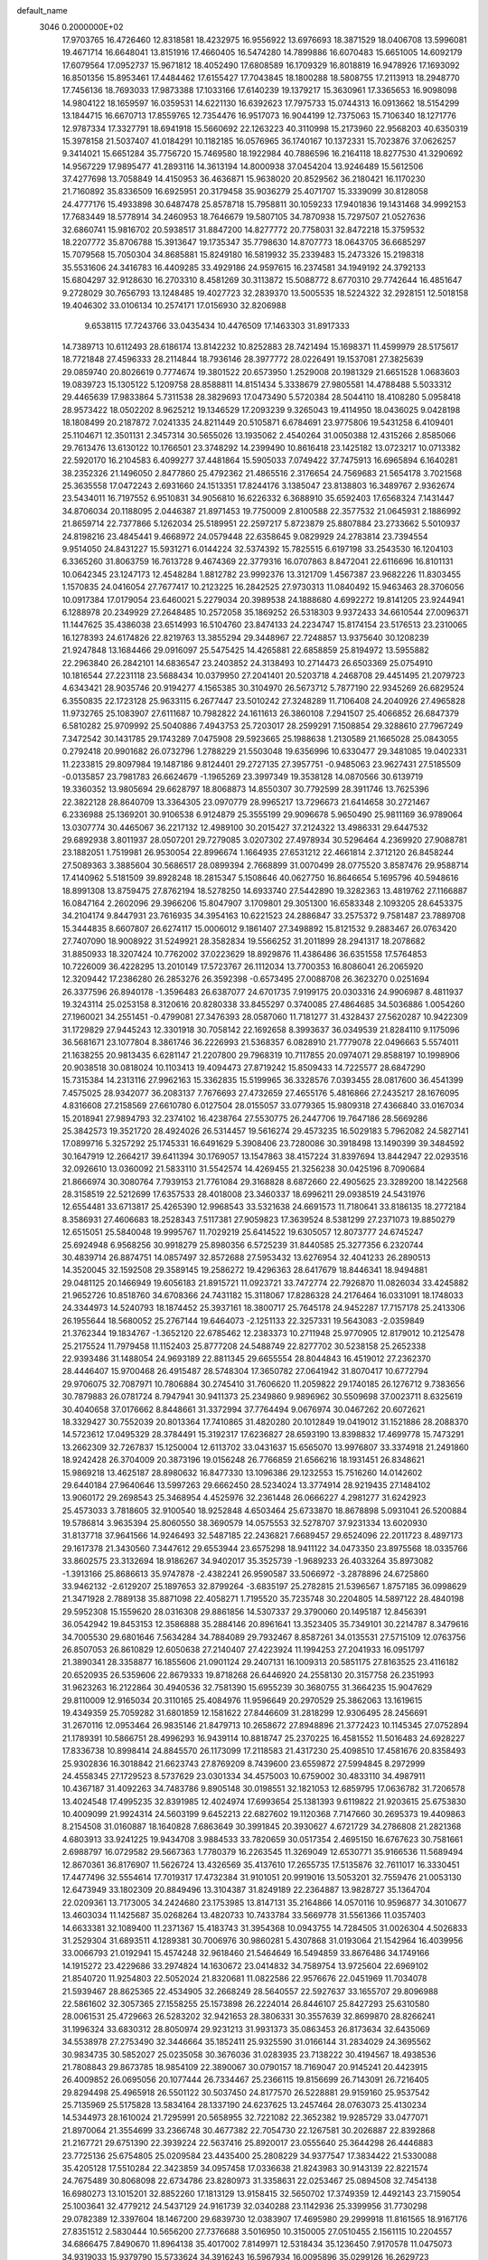 default_name                                                                    
 3046  0.2000000E+02
  17.9703765  16.4726460  12.8318581  18.4232975  16.9556922  13.6976693
  18.3871529  18.0406708  13.5996081  19.4671714  16.6648041  13.8151916
  17.4660405  16.5474280  14.7899886  16.6070483  15.6651005  14.6092179
  17.6079564  17.0952737  15.9671812  18.4052490  17.6808589  16.1709329
  16.8018819  16.9478926  17.1693092  16.8501356  15.8953461  17.4484462
  17.6155427  17.7043845  18.1800288  18.5808755  17.2113913  18.2948770
  17.7456136  18.7693033  17.9873388  17.1033166  17.6140239  19.1379217
  15.3630961  17.3365653  16.9098098  14.9804122  18.1659597  16.0359531
  14.6221130  16.6392623  17.7975733  15.0744313  16.0913662  18.5154299
  13.1844715  16.6670713  17.8559765  12.7354476  16.9517073  16.9044199
  12.7375063  15.7106340  18.1271776  12.9787334  17.3327791  18.6941918
  15.5660692  22.1263223  40.3110998  15.2173960  22.9568203  40.6350319
  15.3978158  21.5037407  41.0184291  10.1182185  16.0576965  36.1740167
  10.1372331  15.7023876  37.0626257   9.3414021  15.6651284  35.7756720
  15.7469580  18.1922984  40.7886596  16.2164118  18.8277530  41.3290692
  14.9567229  17.9895477  41.2893116  14.3613194  14.8000938  37.0454204
  13.9246489  15.5612506  37.4277698  13.7058849  14.4150953  36.4636871
  15.9638020  20.8529562  36.2180421  16.1170230  21.7160892  35.8336509
  16.6925951  20.3179458  35.9036279  25.4071707  15.3339099  30.8128058
  24.4777176  15.4933898  30.6487478  25.8578718  15.7958811  30.1059233
  17.9401836  19.1431468  34.9992153  17.7683449  18.5778914  34.2460953
  18.7646679  19.5807105  34.7870938  15.7297507  21.0527636  32.6860741
  15.9816702  20.5938517  31.8847200  14.8277772  20.7758031  32.8472218
  15.3759532  18.2207772  35.8706788  15.3913647  19.1735347  35.7798630
  14.8707773  18.0643705  36.6685297  15.7079568  15.7050304  34.8685881
  15.8249180  16.5819932  35.2339483  15.2473326  15.2198318  35.5531606
  24.3416783  16.4409285  33.4929186  24.9597615  16.2374581  34.1949192
  24.3792133  15.6804297  32.9128630  16.2703310   8.4581269  30.3113872
  15.5088772   8.6770310  29.7742644  16.4851647   9.2728029  30.7656793
  13.1248485  19.4027723  32.2839370  13.5005535  18.5224322  32.2928151
  12.5018158  19.4046302  33.0106134  10.2574171  17.0156930  32.8206988
   9.6538115  17.7243766  33.0435434  10.4476509  17.1463303  31.8917333
  14.7389713  10.6112493  28.6186174  13.8142232  10.8252883  28.7421494
  15.1698371  11.4599979  28.5175617  18.7721848  27.4596333  28.2114844
  18.7936146  28.3977772  28.0226491  19.1537081  27.3825639  29.0859740
  20.8026619   0.7774674  19.3801522  20.6573950   1.2529008  20.1981329
  21.6651528   1.0683603  19.0839723  15.1305122   5.1209758  28.8588811
  14.8151434   5.3338679  27.9805581  14.4788488   5.5033312  29.4465639
  17.9833864   5.7311538  28.3829693  17.0473490   5.5720384  28.5044110
  18.4108280   5.0958418  28.9573422  18.0502202   8.9625212  19.1346529
  17.2093239   9.3265043  19.4114950  18.0436025   9.0428198  18.1808499
  20.2187872   7.0241335  24.8211449  20.5105871   6.6784691  23.9775806
  19.5431258   6.4109401  25.1104671  12.3501131   2.3457314  30.5655026
  13.1935062   2.4540264  31.0050388  12.4315266   2.8585066  29.7613476
  13.6130122  10.1766501  23.3748292  14.2399490  10.8616418  23.1425182
  13.0723217  10.0713382  22.5920170  16.2104583   6.4099277  37.4481864
  15.5905033   7.0749422  37.7475913  16.6965894   6.1640281  38.2352326
  21.1496050   2.8477860  25.4792362  21.4865516   2.3176654  24.7569683
  21.5654178   3.7021568  25.3635558  17.0472243   2.6931660  24.1513351
  17.8244176   3.1385047  23.8138803  16.3489767   2.9362674  23.5434011
  16.7197552   6.9510831  34.9056810  16.6226332   6.3688910  35.6592403
  17.6568324   7.1431447  34.8706034  20.1188095   2.0446387  21.8971453
  19.7750009   2.8100588  22.3577532  21.0645931   2.1886992  21.8659714
  22.7377866   5.1262034  25.5189951  22.2597217   5.8723879  25.8807884
  23.2733662   5.5010937  24.8198216  23.4845441   9.4668972  24.0579448
  22.6358645   9.0829929  24.2783814  23.7394554   9.9514050  24.8431227
  15.5931271   6.0144224  32.5374392  15.7825515   6.6197198  33.2543530
  16.1204103   6.3365260  31.8063759  16.7613728   9.4674369  22.3779316
  16.0707863   8.8472041  22.6116696  16.8101131  10.0642345  23.1247173
  12.4548284   1.8812782  23.9992376  13.3121709   1.4567387  23.9682226
  11.8303455   1.1570835  24.0416054  27.7677417  10.2123225  16.2842525
  27.9730313  11.0840492  15.9463463  28.3706056  10.0917384  17.0179054
  23.6460021   5.2279034  20.3989538  24.1888680   4.6992272  19.8141205
  23.9244941   6.1288978  20.2349929  27.2648485  10.2572058  35.1869252
  26.5318303   9.9372433  34.6610544  27.0096371  11.1447625  35.4386038
  23.6514993  16.5104760  23.8474133  24.2234747  15.8174154  23.5176513
  23.2310065  16.1278393  24.6174826  22.8219763  13.3855294  29.3448967
  22.7248857  13.9375640  30.1208239  21.9247848  13.1684466  29.0916097
  25.5475425  14.4265881  22.6858859  25.8194972  13.5955882  22.2963840
  26.2842101  14.6836547  23.2403852  24.3138493  10.2714473  26.6503369
  25.0754910  10.1816544  27.2231118  23.5688434  10.0379950  27.2041401
  20.5203718   4.2468708  29.4451495  21.2079723   4.6343421  28.9035746
  20.9194277   4.1565385  30.3104970  26.5673712   5.7877190  22.9345269
  26.6829524   6.3550835  22.1723128  25.9633115   6.2677447  23.5010242
  27.3248289  11.7106408  24.2040926  27.4965828  11.9732765  25.1083907
  27.6111687  10.7982822  24.1611613  26.3860108   7.2941507  25.4066852
  26.6847379   6.5810282  25.9709992  25.5040886   7.4943753  25.7203017
  28.2599291   7.1508854  29.3288610  27.7967249   7.3472542  30.1431785
  29.1743289   7.0475908  29.5923665  25.1988638   1.2130589  21.1665028
  25.0843055   0.2792418  20.9901682  26.0732796   1.2788229  21.5503048
  19.6356996  10.6330477  29.3481085  19.0402331  11.2233815  29.8097984
  19.1487186   9.8124401  29.2727135  27.3957751  -0.9485063  23.9627431
  27.5185509  -0.0135857  23.7981783  26.6624679  -1.1965269  23.3997349
  19.3538128  14.0870566  30.6139719  19.3360352  13.9805694  29.6628797
  18.8068873  14.8550307  30.7792599  28.3911746  13.7625396  22.3822128
  28.8640709  13.3364305  23.0970779  28.9965217  13.7296673  21.6414658
  30.2721467   6.2336988  25.1369201  30.9106538   6.9124879  25.3555199
  29.9096678   5.9650490  25.9811169  36.9789064  13.0307774  30.4465067
  36.2217132  12.4989100  30.2015427  37.2124322  13.4986331  29.6447532
  29.6892938   3.8011937  28.0507201  29.7279085   3.0207302  27.4978934
  30.5296464   4.2369920  27.9088781  23.1882051   1.7519981  26.9530054
  22.8996674   1.1664935  27.6531212  22.4661814   2.3712120  26.8458244
  27.5089363   3.3885604  30.5686517  28.0899394   2.7668899  31.0070499
  28.0775520   3.8587476  29.9588714  17.4140962   5.5181509  39.8928248
  18.2815347   5.1508646  40.0627750  16.8646654   5.1695796  40.5948616
  18.8991308  13.8759475  27.8762194  18.5278250  14.6933740  27.5442890
  19.3282363  13.4819762  27.1166887  16.0847164   2.2602096  29.3966206
  15.8047907   3.1709801  29.3051300  16.6583348   2.1093205  28.6453375
  34.2104174   9.8447931  23.7616935  34.3954163  10.6221523  24.2886847
  33.2575372   9.7581487  23.7889708  15.3444835   8.6607807  26.6274117
  15.0006012   9.1861407  27.3498892  15.8121532   9.2883467  26.0763420
  27.7407090  18.9008922  31.5249921  28.3582834  19.5566252  31.2011899
  28.2941317  18.2078682  31.8850933  18.3207424  10.7762002  37.0223629
  18.8929876  11.4386486  36.6351558  17.5764853  10.7226009  36.4228295
  13.2010149  17.5723767  26.1112034  13.7700353  16.8086041  26.2065920
  12.3209442  17.2386280  26.2853276  26.3592398  -0.6573495  27.0088708
  26.3623270   0.0251694  26.3377596  26.8940178  -1.3596483  26.6387077
  24.6701735   7.9199175  20.0303316  24.9906987   8.4811937  19.3243114
  25.0253158   8.3120616  20.8280338  33.8455297   0.3740085  27.4864685
  34.5036886   1.0054260  27.1960021  34.2551451  -0.4799081  27.3476393
  28.0587060  11.7181277  31.4328437  27.5620287  10.9422309  31.1729829
  27.9445243  12.3301918  30.7058142  22.1692658   8.3993637  36.0349539
  21.8284110   9.1175096  36.5681671  23.1077804   8.3861746  36.2226993
  21.5368357   6.0828910  21.7779078  22.0496663   5.5574011  21.1638255
  20.9813435   6.6281147  21.2207800  29.7968319  10.7117855  20.0974071
  29.8588197  10.1998906  20.9038518  30.0818024  10.1103413  19.4094473
  27.8719242  15.8509433  14.7225577  28.6847290  15.7315384  14.2313116
  27.9962163  15.3362835  15.5199965  36.3328576   7.0393455  28.0817600
  36.4541399   7.4575025  28.9342077  36.2083137   7.7676693  27.4732659
  27.4655176   5.4816866  27.2435217  28.1676095   4.8316608  27.2158569
  27.6610780   6.0127504  28.0155057  33.0779365  15.9809318  27.4366840
  33.0167034  15.2018941  27.9894793  32.2374102  16.4238764  27.5530775
  26.2447706  19.7647186  28.5669286  25.3842573  19.3521720  28.4924026
  26.5314457  19.5616274  29.4573235  16.5029183   5.7962082  24.5827141
  17.0899716   5.3257292  25.1745331  16.6491629   5.3908406  23.7280086
  30.3918498  13.1490399  39.3484592  30.1647919  12.2664217  39.6411394
  30.1769057  13.1547863  38.4157224  31.8397694  13.8442947  22.0293516
  32.0926610  13.0360092  21.5833110  31.5542574  14.4269455  21.3256238
  30.0425196   8.7090684  21.8666974  30.3080764   7.7939153  21.7761084
  29.3168828   8.6872660  22.4905625  23.3289200  18.1422568  28.3158519
  22.5212699  17.6357533  28.4018008  23.3460337  18.6996211  29.0938519
  24.5431976  12.6554481  33.6713817  25.4265390  12.9968543  33.5321638
  24.6691573  11.7180641  33.8186135  18.2772184   8.3586931  27.4606683
  18.2528343   7.5117381  27.9059823  17.3639524   8.5381299  27.2371073
  19.8850279  12.6515051  25.5840048  19.9995767  11.7029219  25.6414522
  19.6305057  12.8073777  24.6745247  25.6924948   6.9568256  30.9918279
  25.8980356   6.5725239  31.8440585  25.3277356   6.2320744  30.4839714
  26.8874751  14.0857497  32.8572688  27.5953432  13.6276954  32.4041233
  26.2890513  14.3520045  32.1592508  29.3589145  19.2586272  19.4296363
  28.6417679  18.8446341  18.9494881  29.0481125  20.1466949  19.6056183
  21.8915721  11.0923721  33.7472774  22.7926870  11.0826034  33.4245882
  21.9652726  10.8518760  34.6708366  24.7431182  15.3118067  17.8286328
  24.2176464  16.0331091  18.1748033  24.3344973  14.5240793  18.1874452
  25.3937161  18.3800717  25.7645178  24.9452287  17.7157178  25.2413306
  26.1955644  18.5680052  25.2767144  19.6464073  -2.1251133  22.3257331
  19.5643083  -2.0359849  21.3762344  19.1834767  -1.3652120  22.6785462
  12.2383373  10.2711948  25.9770905  12.8179012  10.2125478  25.2175524
  11.7979458  11.1152403  25.8777208  24.5488749  22.8277702  30.5238158
  25.2652338  22.9393486  31.1488054  24.9693189  22.8811345  29.6655554
  28.8044843  16.4519012  27.2362370  28.4446407  15.9700468  26.4915487
  28.5748304  17.3650782  27.0641942  31.8070417  10.6772794  29.9706075
  32.7087971  10.7806884  30.2745410  31.7606620  11.2059822  29.1740185
  26.1276712   9.7383656  30.7879883  26.0781724   8.7947941  30.9411373
  25.2349860   9.9896962  30.5509698  37.0023711   8.6325619  30.4040658
  37.0176662   8.8448661  31.3372994  37.7764494   9.0676974  30.0467262
  20.6072621  18.3329427  30.7552039  20.8013364  17.7410865  31.4820280
  20.1012849  19.0419012  31.1521886  28.2088370  14.5723612  17.0495329
  28.3784491  15.3192317  17.6236827  28.6593190  13.8398832  17.4699778
  15.7473291  13.2662309  32.7267837  15.1250004  12.6113702  33.0431637
  15.6565070  13.9976807  33.3374918  21.2491860  18.9242428  26.3704009
  20.3873196  19.0156248  26.7766859  21.6566216  18.1931451  26.8348621
  15.9869218  13.4625187  28.8980632  16.8477330  13.1096386  29.1232553
  15.7516260  14.0142602  29.6440184  27.9640646  13.5997263  29.6662450
  28.5234024  13.3774914  28.9219435  27.1484102  13.9060172  29.2698543
  25.3468954   4.4525976  32.2361448  26.0666227   4.2981277  31.6242923
  25.4573033   3.7818605  32.9100540  18.9252848   4.6503464  25.6733870
  18.8678898   5.0931041  26.5200884  19.5786814   3.9635394  25.8060550
  38.3690579  14.0575553  32.5278707  37.9231334  13.6020930  31.8137718
  37.9641566  14.9246493  32.5487185  22.2436821   7.6689457  29.6524096
  22.2011723   8.4897173  29.1617378  21.3430560   7.3447612  29.6553944
  23.6575298  18.9411122  34.0473350  23.8975568  18.0335766  33.8602575
  23.3132694  18.9186267  34.9402017  35.3525739  -1.9689233  26.4033264
  35.8973082  -1.3913166  25.8686613  35.9747878  -2.4382241  26.9590587
  33.5066972  -3.2878896  24.6725860  33.9462132  -2.6129207  25.1897653
  32.8799264  -3.6835197  25.2782815  21.5396567   1.8757185  36.0998629
  21.3471928   2.7889138  35.8871098  22.4058271   1.7195520  35.7235748
  30.2204805  14.5897122  28.4840198  29.5952308  15.1559620  28.0316308
  29.8861856  14.5307337  29.3790060  20.1495187  12.8456391  36.0542942
  19.8453153  12.3586888  35.2884146  20.8961641  13.3523405  35.7349101
  30.2214787   8.3479616  34.7005530  29.6801646   7.5634284  34.7884089
  29.7932467   8.8587261  34.0135531  27.5715109  12.0763756  26.8507053
  26.8610829  12.6050638  27.2140407  27.4223924  11.1994253  27.2041933
  16.0951797  21.3890341  28.3358877  16.1855606  21.0901124  29.2407131
  16.1009313  20.5851175  27.8163525  23.4116182  20.6520935  26.5359606
  22.8679333  19.8718268  26.6446920  24.2558130  20.3157758  26.2351993
  31.9623263  16.2122864  30.4940536  32.7581390  15.6955239  30.3680755
  31.3664235  15.9047629  29.8110009  12.9165034  20.3110165  25.4084976
  11.9596649  20.2970529  25.3862063  13.1619615  19.4349359  25.7059282
  31.6801859  12.1581622  27.8446609  31.2818299  12.9306495  28.2456691
  31.2670116  12.0953464  26.9835146  21.8479713  10.2658672  27.8948896
  21.3772423  10.1145345  27.0752894  21.1789391  10.5866751  28.4996293
  16.9439114  10.8818747  25.2370225  16.4581552  11.5016483  24.6928227
  17.8336738  10.8998414  24.8845570  26.1173099  17.2118583  21.4317230
  25.4098510  17.4581676  20.8358493  25.9302836  16.3018842  21.6623743
  27.8769209   8.7439600  23.6559872  27.5994845   8.2972999  24.4558345
  27.1729523   8.5737629  23.0301334  34.4575003  10.6759002  30.4833110
  34.4987911  10.4367187  31.4092263  34.7483786   9.8905148  30.0198551
  32.1821053  12.6859795  17.0636782  31.7206578  13.4024548  17.4995235
  32.8391985  12.4024974  17.6993654  25.1381393   9.6119822  21.9203615
  25.6753830  10.4009099  21.9924314  24.5603199   9.6452213  22.6827602
  19.1120368   7.7147660  30.2695373  19.4409863   8.2154508  31.0160887
  18.1640828   7.6863649  30.3991845  20.3930627   4.6721729  34.2786808
  21.2821368   4.6803913  33.9241225  19.9434708   3.9884533  33.7820659
  30.0517354   2.4695150  16.6767623  30.7581661   2.6988797  16.0729582
  29.5667363   1.7780379  16.2263545  11.3269049  12.6530771  35.9166536
  11.5689494  12.8670361  36.8176907  11.5626724  13.4326569  35.4137610
  17.2655735  17.5135876  32.7611017  16.3330451  17.4477496  32.5554614
  17.7019317  17.4732384  31.9101051  20.9919016  13.5053201  32.7559476
  21.0053130  12.6473949  33.1802309  20.8849496  13.3104387  31.8249189
  22.2364887  13.9828727  35.1364704  22.0209361  13.7173005  34.2424680
  23.1753985  13.8147131  35.2164866  14.0570116  10.9596877  34.3010677
  13.4603034  11.1425687  35.0268264  13.4820733  10.7433784  33.5669778
  31.5561366  11.0357403  14.6633381  32.1089400  11.2371367  15.4183743
  31.3954368  10.0943755  14.7284505  31.0026304   4.5026833  31.2529304
  31.6893511   4.1289381  30.7006976  30.9860281   5.4307868  31.0193064
  21.1542964  16.4039956  33.0066793  21.0192941  15.4574248  32.9618460
  21.5464649  16.5494859  33.8676486  34.1749166  14.1915272  23.4229686
  33.2974824  14.1630672  23.0414832  34.7589754  13.9725604  22.6969102
  21.8540720  11.9254803  22.5052024  21.8320681  11.0822586  22.9576676
  22.0451969  11.7034078  21.5939467  28.8625365  22.4534905  32.2668249
  28.5640557  22.5927637  33.1655707  29.8096988  22.5861602  32.3057365
  27.1558255  25.1573898  26.2224014  26.8446107  25.8427293  25.6310580
  28.0061531  25.4729663  26.5283202  32.9421653  28.3806331  30.3557639
  32.8699870  28.8266241  31.1996324  33.6830312  28.8050974  29.9231213
  31.9931373  35.0863453  26.8173634  32.6435069  34.5538978  27.2753490
  32.3446664  35.1852411  25.9325590  31.0166144  31.2834029  24.3695562
  30.9834735  30.5852027  25.0235058  30.3676036  31.0283935  23.7138222
  30.4194567  18.4938536  21.7808843  29.8673785  18.9854109  22.3890067
  30.0790157  18.7169047  20.9145241  20.4423915  26.4009852  26.0695056
  20.1077444  26.7334467  25.2366115  19.8156699  26.7143091  26.7216405
  29.8294498  25.4965918  26.5501122  30.5037450  24.8177570  26.5228881
  29.9159160  25.9537542  25.7135969  25.5175828  13.5834164  28.1337190
  24.6237625  13.2457464  28.0763073  25.4130234  14.5344973  28.1610024
  21.7295991  20.5658955  32.7221082  22.3652382  19.9285729  33.0477071
  21.8970064  21.3554699  33.2366748  30.4677382  22.7054730  22.1267581
  30.2026887  22.8392868  21.2167721  29.6751390  22.3939224  22.5637416
  25.8920017  23.0555640  25.3644298  26.4446883  23.7725136  25.6754805
  25.0209584  23.4435400  25.2808229  34.9377547  17.3834422  21.5330088
  35.4205128  17.5510284  22.3423859  34.0957458  17.0336638  21.8243983
  30.9143139  22.8221574  24.7675489  30.8068098  22.6734786  23.8280973
  31.3358631  22.0253467  25.0894508  32.7454138  16.6980273  13.1015201
  32.8852260  17.1813129  13.9158415  32.5650702  17.3749359  12.4492143
  23.7159054  25.1003641  32.4779212  24.5437129  24.9161739  32.0340288
  23.1142936  25.3399956  31.7730298  29.0782389  12.3397604  18.1467200
  29.6839730  12.0383907  17.4695980  29.2999918  11.8161565  18.9167176
  27.8351512   2.5830444  10.5656200  27.7376688   3.5016950  10.3150005
  27.0510455   2.1561115  10.2204557  34.6866475   7.8490670  11.8964138
  35.4017002   7.8149971  12.5318434  35.1236450   7.9170578  11.0475073
  34.9319033  15.9379790  15.5733624  34.3916243  16.5967934  16.0095896
  35.0299126  16.2629723  14.6783734  21.2131554  10.8878270   7.4075698
  20.6206124  10.7824665   6.6632420  21.3608648   9.9966493   7.7241392
  28.2736930   3.8246569  23.6938563  27.4445469   4.3013226  23.6546352
  28.9436650   4.5007477  23.5925122  37.4807770  16.2500318  10.5986175
  37.2670202  17.0625245  11.0573064  36.6437848  15.9457005  10.2478209
  27.5253862   7.6629813  15.3525658  26.6113467   7.4188439  15.2070990
  27.4829931   8.3921075  15.9712819  25.7055392  12.1784068  14.3803883
  26.6091504  12.1991886  14.6954863  25.3789455  13.0654933  14.5308743
  29.8628353   3.4534271  19.0775666  29.8940038   2.7613132  19.7380502
  29.8040265   2.9865653  18.2440119  32.9230754   9.1967540  17.8341339
  33.2755544   9.5799555  17.0309235  33.6565776   9.2124050  18.4489196
  28.6473780   1.9985184  25.8872508  27.7923372   2.0919571  26.3072583
  28.5676620   2.4900462  25.0697683  32.9896033  17.5678846  19.5282929
  33.6812904  17.4198704  20.1731903  32.7528196  18.4888094  19.6381236
  33.9070537  13.6341198  14.6126693  33.9656631  14.5327458  14.9371199
  33.3604040  13.1824952  15.2556633   0.8823751   7.9120518  22.2607578
   0.0268050   7.4844691  22.2982373   0.7823308   8.6957790  22.8011230
   0.0610299   5.8276609  26.1741266   0.7730509   6.1389301  26.7330267
  -0.5883098   6.5304646  26.1997514   9.6421045  11.0163444  24.1083750
  10.2523264  11.5741266  24.5908064   9.8877427  10.1243401  24.3537770
   6.2761137   6.8768711  16.4525724   6.0083623   6.3267349  17.1887050
   6.8221025   6.3053862  15.9126345  -2.3346197  16.2817972  24.9077952
  -2.6796621  17.1470688  25.1279828  -1.6877195  16.1012466  25.5898169
   3.3678387   9.7392528  21.6611389   3.2888295   9.4516655  22.5706898
   2.6745196   9.2674542  21.1996776  -5.1682863  22.2646862  28.6928911
  -5.0137296  22.8401368  29.4420244  -6.1047854  22.0701130  28.7295320
  -2.8186573   7.8107517  29.4563897  -2.0806873   7.6352987  30.0402119
  -3.1123005   8.6889567  29.6987973  -2.2706609   4.3857149  27.0763182
  -1.4545793   4.7446176  26.7278481  -2.0323556   3.5155516  27.3960967
   1.8144137  19.3269957  19.0812422   1.1747347  19.2120245  19.7839685
   2.3066826  20.1089830  19.3310399   4.9583712  10.1648050  28.5089869
   5.3284672  10.6556042  29.2427286   4.7735905  10.8292975  27.8452568
   3.1751415   9.3003152  24.4151088   3.9089048   8.9242301  24.9013013
   2.4390374   9.2632889  25.0258555   5.3604207  19.3800840  19.2510764
   4.6866943  19.8509733  19.7415741   6.1202172  19.3739029  19.8332300
  -1.4495953   6.9330808  20.5701610  -2.3309059   6.6129541  20.7626247
  -1.4269984   7.0137567  19.6166346   1.3361583   9.2486449  26.4496337
   1.5254754  10.1727927  26.6119348   0.4589619   9.2475449  26.0665447
   0.0720647  12.0591947  25.5663385  -0.6201438  12.2291061  26.2052510
  -0.0293596  12.7517761  24.9134403  11.2115459  28.6167149  25.6783754
  11.4752905  29.1419749  26.4338703  11.1220569  29.2497798  24.9660185
   7.4480492  20.7657353  26.7337868   7.5962672  21.5985660  27.1817335
   7.0847573  21.0125553  25.8832983   6.0365645  24.7108314  31.5605455
   5.9044503  25.4826375  32.1110844   5.9616936  25.0399075  30.6648139
   9.2359478  27.5978999  21.3960990   8.5943780  27.2427240  22.0112982
   9.0300188  28.5314292  21.3476409   3.9083274  22.9959970  23.8003003
   4.7536675  23.3391104  24.0899642   4.1183828  22.1576560  23.3888481
   2.4038058  24.6784897  19.1521223   1.5934141  24.2984445  18.8129133
   2.3161736  24.6194710  20.1034736   8.5577848  18.3295018  28.4100218
   7.8512222  18.9745927  28.3807191   9.3440771  18.8249163  28.1808041
  13.3507298  31.0640897  19.5184169  13.3698037  31.6328056  18.7487220
  12.6851878  30.4070973  19.3143415  22.6844355  15.8517806  30.6969953
  22.1995386  16.2171844  29.9570042  22.1487694  16.0623781  31.4618106
   3.8489369  22.4466652  28.3756895   3.2638860  22.7042461  29.0881496
   3.6798564  23.0861925  27.6838453  11.8263847  25.4908837  30.4643570
  11.8444109  24.8178469  29.7839685  12.2322995  26.2554300  30.0557815
  12.5362690  14.9245696  34.9592268  12.1807483  14.7063750  34.0977003
  11.8732773  15.4897326  35.3557931  10.0307530  25.0667178  23.3673843
   9.9940998  25.5591729  22.5473987  10.7427074  24.4399752  23.2387512
  11.3258223  20.4206993  30.4530934  11.0431350  21.0523209  31.1144359
  12.1161666  20.0258124  30.8214030   3.7484234  18.4001482  23.2503945
   3.3882355  17.6245871  23.6805124   3.0277978  19.0301722  23.2499315
   6.8105224  24.6504744  35.3403351   6.0974902  24.0565408  35.1056870
   7.5422862  24.3763902  34.7874957  16.4574522  26.6424121  26.5320476
  15.6951134  26.6115384  27.1100772  17.1484525  27.0322331  27.0675754
   7.3353090  24.4732180  27.0479253   6.7488315  24.7348153  27.7577442
   7.8499006  25.2583294  26.8607687   9.2985238  27.2745575  29.1834110
  10.1084792  27.7845103  29.1710664   9.3195436  26.7718871  28.3690939
  12.2204804  21.6081466  36.1654900  12.5450697  22.2254805  35.5099197
  12.9962671  21.3658259  36.6711258   6.1273616  25.9433808  29.0986785
   5.6382480  26.2772043  28.3466402   6.8312067  26.5790880  29.2279465
  11.2372239  16.3633339  27.6444943  11.6305621  16.7542334  28.4246958
  11.0137147  15.4713388  27.9102390   8.4267575  30.3549685  19.4380695
   8.7287372  31.2598527  19.3591730   8.8513074  29.8966944  18.7128288
   1.8972635  22.9872300  30.2027948   1.1471394  22.5301589  29.8224901
   1.8664798  23.8618797  29.8151454  18.4022504  22.4379112  25.1613170
  17.8710386  21.7605740  25.5799578  17.8559994  23.2233655  25.1913710
   8.2741160  33.9001900  28.3582808   8.7359947  34.6531308  28.7270357
   8.4039179  33.2018384  28.9999102  12.8146723  26.2407571  24.8814783
  12.5836865  25.8668060  24.0311620  12.2960538  27.0432220  24.9390704
   2.0320696  16.5853504  24.2069250   1.6149896  16.2804648  25.0127295
   2.4885368  15.8155444  23.8674132   6.6049694  17.5584134  34.4883463
   6.6296781  17.6706587  33.5380714   7.2912222  18.1396734  34.8161049
   5.5178072  15.6062336  28.6262650   4.6340396  15.3439364  28.3686087
   5.7514811  15.0013354  29.3303435  13.3416340  35.6731923  23.4148217
  13.7546387  36.5291851  23.3010880  12.4504855  35.7916536  23.0861074
   9.1220595  19.6530994  22.6656400   8.4465042  18.9987414  22.8436076
   9.6913084  19.6249227  23.4346612   2.9313540  24.0898533  26.3281794
   3.4911910  24.8658787  26.3037056   2.9692603  23.7390165  25.4383993
   7.8000231  27.7179346  32.4509038   7.9142150  28.5499655  32.9101604
   8.6669220  27.3125567  32.4705736   1.4749243  15.7571978  26.7528534
   1.9781440  16.5666590  26.8410258   0.6156647  15.9683789  27.1179662
  10.2597701  26.3187028  32.5802686  11.0025432  26.4997295  33.1562454
  10.6573997  26.1114277  31.7345975   3.8528499  20.8795102  17.1408497
   4.1620812  20.3229285  17.8555697   2.9828084  20.5395769  16.9317925
   5.9937842  14.1167747  30.8940084   5.3174924  14.2367848  31.5606860
   5.9568079  13.1844358  30.6804460   2.9608537  24.6724572  14.9013198
   2.4879871  23.8705812  15.1240841   2.2956420  25.3599223  14.9347394
   2.6055252  18.0566603  27.5591185   3.2733915  18.6523913  27.2195731
   2.3055463  18.4696486  28.3688624   8.0947851  15.3260891  27.7395736
   7.1640173  15.1701270  27.8995078   8.1694089  16.2777169  27.6683863
   7.6802826  21.7442541  24.0160649   7.5739094  22.6141879  23.6311861
   8.1386445  21.2395217  23.3442155  14.3099094  33.8908449  25.5537259
  13.5375560  33.8659232  26.1185985  14.1000705  34.5477915  24.8899334
   9.8081197  26.0843204  25.9743139  10.1212657  25.6734647  25.1684795
  10.2526726  26.9316500  25.9995554  17.0451196  32.4435377  33.2373998
  17.9083487  32.6216852  33.6106702  17.1068342  32.7518763  32.3333254
   9.2161571  11.0125137  28.2205352   9.3513274  10.5794169  29.0633804
   9.1288685  10.2945056  27.5935768   0.6600200  27.7025599  25.6438513
   0.2002586  26.8820876  25.8218301  -0.0209591  28.3736400  25.6902277
   5.1237931  24.2875540  20.8065441   4.8340700  25.1273712  21.1629139
   5.0640396  24.3966856  19.8574647   1.7077398  19.4975910  29.7385401
   1.0855306  20.1548103  29.4268509   2.3582464  19.9981572  30.2309896
  10.4953012  32.7766604  24.5433154  11.2894045  32.7936025  25.0774921
   9.8240303  32.4173676  25.1234325  16.5887167  25.9219909  39.9576004
  17.4069837  26.0736791  39.4846716  16.8134762  26.0647131  40.8770270
   6.4323396  24.0781024  24.5717520   6.8615297  23.9831878  25.4220572
   6.4460992  25.0197202  24.4002925  10.8265342  30.2360309  23.3543757
  10.5327004  31.1344546  23.5051351  10.0474712  29.7793009  23.0370581
   7.3459678  16.0797565  17.6886092   7.2224837  15.1892735  18.0172787
   6.7159675  16.6062110  18.1807242   6.7767352  11.4587026  30.6404302
   6.6108958  11.2048237  31.5483259   7.6352962  11.0857284  30.4404428
  15.1636324  19.1498770  27.2421703  14.3527994  18.6824269  27.0414911
  15.5199701  19.3894891  26.3866931  15.3479041  35.4246129  34.2909095
  16.2676381  35.5727521  34.0709640  15.3728254  34.8053794  35.0204029
  11.9402905  32.6853032  29.5511027  12.7841109  33.1143713  29.4093296
  11.7863401  32.7647997  30.4924908  14.1131710  22.5561373  30.5737332
  14.1674580  22.4570016  29.6232297  14.1669311  21.6620343  30.9112559
  12.5627631  39.6507979  27.2850448  12.0003283  39.9568514  27.9965433
  13.0733460  38.9397583  27.6722910   4.1452667  13.8000273  22.4464731
   4.5984800  13.1339745  21.9295561   4.8475529  14.2913570  22.8726433
  14.2763448  24.8510969  46.4768838  14.8930610  25.5463870  46.2478319
  14.0652513  24.4335107  45.6418430  17.3863460  33.2121659  30.5616412
  18.1123799  33.4619443  29.9900492  17.0636592  32.3896542  30.1934299
   0.0888292  21.4404308  29.0532816  -0.2117851  21.3228604  28.1521489
  -0.7154917  21.5322635  29.5640324  14.7351625  32.3624659  34.4901443
  15.5641982  32.4392976  34.0178853  14.7413526  31.4721527  34.8416212
   0.4144008  19.1959717  25.9202711   1.1089410  19.2768509  25.2665859
   0.8280330  18.7416668  26.6542651   5.0426693  20.7590062  22.7457663
   5.9523829  20.6606032  23.0267822   4.6960659  19.8667847  22.7395457
   4.0833773  20.3489113  31.0319897   4.6960548  21.0235126  31.3248571
   4.6418712  19.6266528  30.7444848   5.0109467  19.7184784  27.7480702
   5.8440308  20.0451095  27.4081953   4.5391062  20.5049901  28.0219272
  13.5122545  36.9342872  29.1519082  14.2762852  36.4625853  28.8202664
  12.8375243  36.2617893  29.2452760  -1.7560849  20.2172965  22.2019613
  -1.7975945  20.9166913  21.5497683  -2.4985142  19.6504534  21.9928690
   3.1599358  14.1766229  28.1299302   3.6426765  13.5345999  27.6093539
   2.3552714  14.3301666  27.6347824  13.8875161  28.4366749  20.2330419
  13.3694373  27.7146069  20.5886314  13.5169855  29.2201427  20.6393880
  12.0460880  33.6868746  18.8332142  12.1117524  34.5178298  18.3626471
  12.4968775  33.8450692  19.6626689  13.5369414  32.2821914  16.9306256
  12.9917118  32.9591181  17.3315331  13.1771244  32.1751826  16.0501072
   7.0871544  32.2105945  23.6978905   6.4368241  31.9280068  24.3408886
   7.1477545  33.1581570  23.8190713  16.9817263  20.8346507  22.3324956
  16.6581437  20.6999186  21.4417804  17.6778292  21.4849302  22.2386388
  17.1175534  23.1715385  37.6689703  17.0901265  23.9526565  37.1163997
  16.2722792  23.1660712  38.1180955  -4.3429035  29.6818150  32.3895299
  -3.4187503  29.9229220  32.4530921  -4.7452544  30.0680623  33.1674494
   8.4634971   7.1623271  28.4636026   9.1801459   7.1316024  29.0974025
   8.7982781   6.6913351  27.7005036  15.4975664  28.6083703  35.7567022
  16.3187164  28.2582287  35.4112383  15.7677934  29.2304364  36.4321598
  14.1403013  21.1954275  38.1203430  14.7770870  20.9375641  37.4538280
  14.6684386  21.5788347  38.8205585  11.0271394  40.2283362  17.7787901
  10.5049007  40.7944681  18.3471150  11.8767842  40.1686755  18.2155695
  17.1793363  13.3702735  41.5123303  16.5009091  13.3059755  42.1845164
  16.7034164  13.5928749  40.7122174   4.8656246  17.0447939  20.7316850
   4.5099506  17.4508682  21.5221479   4.0948363  16.8170071  20.2118482
  10.0493819  21.9940798  32.4469244   9.5133983  22.7513153  32.6826104
  10.3035321  21.6100345  33.2860600   7.5857696  18.5425670  31.7896497
   7.1890597  18.3005267  30.9528285   7.4509027  19.4880247  31.8540898
  19.5534984  22.1161752  28.5834446  18.8549488  22.7668147  28.6536487
  20.2727861  22.5820719  28.1570677  -1.8139491  25.2961024  17.2434273
  -2.0172540  24.6915145  16.5297240  -1.3479202  26.0175078  16.8207891
   9.9115810  18.7836158  19.2708534   9.6085825  18.3276426  18.4856705
   9.4216982  19.6059507  19.2743324  12.0823537  11.9743120  29.2606436
  11.6922101  11.6930627  28.4330455  12.0672203  12.9305221  29.2198405
   2.4366123  16.4030280  19.6814351   2.2715814  16.7646611  18.8106779
   1.8368439  16.8788281  20.2559994  10.7534210  17.5655906  29.9677576
  10.9881270  18.4926909  30.0081303   9.8815617  17.5562239  29.5727824
   7.0937123  10.1286169  23.3528411   6.9942349  10.6591883  24.1433031
   8.0335085  10.1426170  23.1716810   9.9058457  22.9988607  27.5167633
   9.4318189  23.3991371  26.7878537   9.5226865  23.3963064  28.2987210
   9.8955911  18.6334223  39.4181122  10.4474678  18.6812004  40.1987409
   9.9005801  19.5236547  39.0664117  12.7240062  23.0131025  27.9460182
  11.8389791  23.1567790  27.6108823  12.6945470  22.1379908  28.3327265
  -1.0090060  29.5309884  27.0206170  -0.6059235  29.9005246  27.8062374
  -1.9467599  29.6822808  27.1387701  11.2824892  34.9659863  21.6528393
  11.6849414  35.6565221  21.1261284  12.0012982  34.3654165  21.8499721
  10.2315592  20.5117067  25.3480660  10.1661677  20.3461840  26.2885754
   9.4489689  21.0219670  25.1396941  13.5836159  23.1039234  20.7524003
  13.8469698  23.6965915  20.0483967  13.5112469  22.2478674  20.3303072
  12.5563054  38.8193155  23.5290546  12.5813931  39.7743249  23.5887166
  12.0234151  38.6416726  22.7540045   5.7934110  25.0123913  18.0511020
   4.9583236  25.2766067  17.6650306   6.4377381  25.5961587  17.6507397
   7.0894953  17.8697238  23.1202588   7.0327572  17.0262309  22.6713353
   6.3054057  17.9025838  23.6683058   4.4801632  12.3928565  26.5704267
   3.8726502  12.6043278  25.8615968   5.2373128  12.0070610  26.1298382
  13.2637144  31.1008394  22.8100437  12.4754994  30.6389644  23.0957364
  13.0177972  32.0257982  22.8244616  21.8112214  31.6770625  34.1686169
  22.3986093  31.7491429  34.9209544  22.3458406  31.9441298  33.4208943
  16.2859750  24.8973831  35.8640255  16.1519408  25.8278551  35.6837798
  16.3501116  24.4926572  34.9989732  20.8100131  28.6026410  37.2956679
  20.8852035  27.7793697  36.8131716  20.2093895  28.4050816  38.0143148
  16.9373861  26.7950760  20.6971030  16.7318978  27.7222540  20.8168836
  16.3322754  26.5016998  20.0159252  16.1396733  33.7362108  22.2207304
  17.0501538  33.5117753  22.0286734  16.1646813  34.6661099  22.4463276
  18.2542118  29.9244214  22.9252135  17.6407233  30.5247914  23.3487929
  17.8456245  29.7181682  22.0845305  20.7207121  34.4465495  28.3094636
  21.1963725  33.7610557  27.8403396  20.9542867  34.3142869  29.2282570
  18.8564765  19.4024647  28.4002043  19.0141545  20.3463047  28.3770612
  19.2718113  19.1100704  29.2115208  14.1528903  24.7985592  32.0392505
  13.2402689  24.9356132  31.7851436  14.4664651  24.1152973  31.4467508
  12.7184677  27.8291196  29.1969769  13.2280690  27.2537399  28.6264714
  12.6213768  28.6387057  28.6956032  20.1159036  29.9024625  15.6468302
  19.2012092  29.9745270  15.3741166  20.0762139  29.8245506  16.6000281
  18.8457037  33.9894988  22.1569262  19.6247734  33.4448145  22.2691817
  18.9712492  34.7158281  22.7675945  15.3229657  29.3412715  17.9958715
  14.8685227  28.7867420  17.3616709  14.9198537  29.1238019  18.8363711
  12.5553777  31.6406552  14.4462092  12.3605209  30.7293570  14.2275812
  12.7340185  32.0563944  13.6027163  19.8804648  22.2661173  22.3822980
  19.3316166  22.5522350  23.1124584  20.4920231  21.6417480  22.7726714
  14.2592775   1.6708563  20.2131287  14.8500868   1.0165948  20.5861140
  14.4248548   1.6337432  19.2710891  14.5940123   0.3453840  23.7297959
  15.3788970   0.3956027  23.1842082  14.8461768  -0.2187171  24.4608465
  10.4825686   3.5145455  24.3402129  11.1242614   2.9084036  23.9700046
   9.8158789   3.6029894  23.6590856  -3.8800859   5.8474290  20.8224449
  -3.6449199   5.6273132  19.9210694  -4.2476783   5.0384898  21.1784295
   8.3478035   6.2603444   6.5146998   8.9642337   5.9063333   7.1557316
   8.2099215   7.1666284   6.7901442   7.2177993   4.5487625  10.1273242
   6.7193491   3.7317575  10.1441178   6.5803402   5.2128920   9.8650083
  -1.7639735   7.8948435  26.6236059  -1.8890636   8.7229318  26.1600823
  -2.0805787   8.0665770  27.5104546   1.9789971   2.8477352  22.8630575
   2.6663394   3.2191973  22.3100581   1.2172016   3.4054479  22.7053999
   7.7279621  -0.9517485  14.5350414   8.0413613  -0.4681528  13.7707457
   7.1181991  -1.5968063  14.1768218  12.4530462  -5.2473407  13.5259919
  12.0521528  -5.8023178  12.8570250  13.0568212  -4.6851982  13.0405196
  12.1177773  -1.4695756  12.8952676  12.7966537  -2.1443026  12.9053729
  11.5948386  -1.6442286  13.6777402  11.5115697   1.6516083  12.9284607
  11.4767816   0.6963114  12.9777508  12.4360563   1.8502618  12.7798224
  11.4895648   2.4029416  20.2553254  11.5903736   2.9785648  21.0134331
  12.3845743   2.1598558  20.0184730  11.2049103  -3.5461231  19.0297176
  10.6310573  -3.1217129  18.3919084  12.0740551  -3.1909503  18.8435150
   6.9452732  13.2449144  17.8603967   6.3457193  13.0427163  17.1421468
   6.3867208  13.2758998  18.6371148  21.0759727   1.2131291   5.0149687
  21.9785785   1.5080946   4.8944287  20.8320364   0.8367673   4.1693455
  11.5431281  -0.3647194  18.9188451  12.4461760  -0.6805063  18.8869856
  11.3741594  -0.2157765  19.8491662   4.3170533   2.7583177  16.5112353
   4.0723887   2.6014697  17.4232494   4.8513554   2.0007225  16.2729023
  15.4116155   3.9782180  11.3659542  16.3670431   4.0198285  11.3252307
  15.1248810   4.8728680  11.1826059  13.4190865   6.3700356  18.2645807
  13.0489853   5.4994677  18.1184008  13.6296999   6.3870828  19.1981669
   7.1501980   6.0723962  12.7199363   7.5958113   5.5521306  12.0513675
   6.2197576   5.9785663  12.5157099  -1.0549686   1.9321054  17.3216478
  -0.7341868   1.0927193  16.9918573  -1.4483359   1.7221238  18.1686436
  15.2179367  12.3891923  23.0981294  14.9125604  13.0934481  23.6699693
  15.3933814  12.8193023  22.2611967   9.6297607   8.7812464  17.2053206
   8.6771495   8.7753688  17.1118908   9.9525745   8.3929126  16.3921663
  16.4428439  -0.5040266  14.8375981  16.7502642   0.3222256  14.4647282
  16.7313754  -0.4771562  15.7498807  10.2037280   4.3360708  10.5245802
   9.4918977   4.9492470  10.3414288  10.1551543   4.1878807  11.4689912
  -2.5562492   7.6777987  14.9786362  -2.3338072   6.8758359  14.5057652
  -1.9955247   7.6618719  15.7542432   2.3828830   5.7180763  24.4422979
   2.1887999   6.5941571  24.1090623   1.5796834   5.4477051  24.8872717
   6.5469873   6.1972117  21.5588612   5.7889992   6.4877584  22.0660775
   6.2264644   6.1437294  20.6585076   9.2460056   7.7807304  21.7380918
   9.1431730   8.6320704  21.3127947   8.4456418   7.3044245  21.5172247
   8.8568183  -1.1613635  20.2696965   9.5854126  -1.6166610  20.6916992
   9.2669699  -0.6435417  19.5769714   5.8286627  -5.0977732  15.8756551
   5.2731144  -4.3221413  15.9530707   5.4359560  -5.7342571  16.4730674
  14.2777332  -0.1105929   7.9075522  15.0037193  -0.7155943   8.0597013
  13.6278123  -0.3449267   8.5700644  13.4848899  -7.3757873   8.9110571
  14.4329471  -7.5072660   8.9225753  13.3154293  -6.7894164   9.6484065
   7.0068334   9.7697258  16.7616486   6.6522582   8.8810524  16.7893580
   6.7209516  10.1674147  17.5840518   8.4933563   2.4785140  16.5448043
   9.2649029   1.9131364  16.5808017   8.1190160   2.4291706  17.4243874
  13.4753490  -3.9221938  16.0475505  13.7323117  -3.6987032  15.1529813
  12.6274847  -4.3560242  15.9519001  14.9527989  14.8302121   6.5158687
  14.8211775  15.4204689   7.2578287  15.2694762  15.3967700   5.8123351
  10.3010907   0.2227645   8.2254299   9.3955535   0.1510442   8.5272417
  10.5587408  -0.6770611   8.0250246  10.0423883  11.8058498  13.5447425
  10.1908942  11.1128022  12.9014207  10.9072162  11.9750468  13.9184763
   6.9061674   3.0736726  14.2276681   7.3030798   2.7334351  15.0294978
   7.5469958   2.8816534  13.5430519  10.6491290   7.9126868  14.7338101
  10.4940516   8.2602182  13.8555136  11.4038754   8.4051348  15.0564319
   6.0523813  10.9880613  14.4377850   5.9345975  11.8250709  14.8869772
   6.5431416  10.4498956  15.0588839   5.6871861   2.1818470  28.5158413
   5.4827925   3.0952340  28.3153937   6.0572753   1.8354727  27.7038742
  13.2847174  -3.9031542   9.0912176  14.1148721  -3.7201978   8.6512153
  13.1525833  -3.1553324   9.6739139  10.8311718   7.0002355  19.1951241
  11.4829990   7.1313251  18.5065251   9.9990477   6.9308466  18.7271642
   2.9922934   8.1227803  13.1719465   2.8155015   8.8406564  13.7799189
   3.6104960   8.4905119  12.5404160  11.9552855   4.2031688  18.0653568
  11.9404171   3.9895131  17.1324248  11.7233142   3.3837940  18.5024451
  11.4433074   9.4826620  21.7208909  11.0108385   8.7957584  22.2282034
  10.7388385  10.0868146  21.4864656   8.5271490   3.6796056  29.3473701
   9.3171532   4.1906109  29.5234349   8.5728217   3.4827133  28.4117530
   6.7257509   0.8475050  19.8694031   7.1968852   1.6642660  20.0342234
   7.3065856   0.1642314  20.2040674   3.3746923   3.6333715  20.5849425
   3.3809963   4.5791732  20.7320861   2.5387477   3.4641425  20.1504427
   7.9605999  10.2881563   5.2518491   7.4476961   9.8407901   4.5787777
   8.7671385  10.5468012   4.8059454   4.1613211   1.4115068  19.1355522
   3.9955611   2.1936728  19.6618333   5.0786895   1.1980355  19.3061310
  11.5447689   7.3102469  26.2020826  11.7362847   8.2471214  26.1594243
  12.3658060   6.9107857  26.4894163   1.3865537  15.5440944  12.9625103
   0.4853189  15.8641699  12.9230205   1.4244320  14.8529124  12.3014018
   8.0554688   4.1985980  22.5905690   7.3461928   3.6388604  22.9065645
   7.6160631   4.9915630  22.2833867   5.3684897  11.4912201  21.6285730
   5.9094785  11.0964270  22.3124600   4.5928167  10.9321203  21.5841813
   4.1647748  17.9820273   8.7398744   5.1165399  17.9058634   8.6722430
   3.9031571  17.2394582   9.2842815  18.8075370   7.3231600   9.6171280
  18.5700039   7.3788120  10.5427158  18.6581740   8.2057365   9.2780392
   3.3667068  11.6583599  17.9788916   3.3446370  12.5977194  18.1615074
   3.1404081  11.5892921  17.0513948   4.7082307   4.7005447  14.6939835
   5.5740244   4.3989549  14.4188894   4.3755970   3.9972057  15.2515684
  15.5246741   4.5120789  15.7000465  14.7908589   4.9118463  15.2332135
  15.8205615   5.1905159  16.3070108   3.1834210   6.9908440  16.1890917
   3.7653857   6.2317210  16.2248855   3.5880909   7.5727488  15.5457714
  14.3397544   1.8025565  12.2771708  14.7780967   2.4260820  11.6981166
  14.7699676   0.9663863  12.0983755  16.4984344  -2.0564276  24.2545469
  15.8054646  -2.6520890  24.5395247  17.2946163  -2.5873203  24.2764331
   9.4155360   5.2619433  17.5996140   9.3169916   5.4570156  16.6676979
  10.3258040   4.9801546  17.6903837   7.0876830  -0.0700441   7.9460845
   6.4982790  -0.4957370   7.3234929   7.0312883   0.8609981   7.7311151
  -3.9868689   8.4285743  17.8580878  -3.9200212   7.5429864  18.2151556
  -3.1091428   8.7958605  17.9626326   0.4055170  12.0150238  18.1173382
   1.0781210  12.1039495  17.4421138   0.8777068  11.6917726  18.8846565
  13.3487727   8.5224821  32.3562722  13.1939500   8.7262856  33.2786202
  13.6514720   9.3472321  31.9762822  13.1811101  12.2112811  18.5098268
  13.8053514  11.9451834  17.8347367  12.8223262  11.3883890  18.8420234
   9.5073095   7.9642481  24.4296429   9.4961349   7.6046874  23.5426124
  10.1879145   7.4655686  24.8816687   8.5383312   5.9419236  15.1507163
   8.7736756   6.7210016  14.6468490   8.2207308   5.3201214  14.4959462
  11.2049834   5.3991573  21.4897956  11.1454584   5.8617603  20.6539205
  10.3295054   5.4761943  21.8690520  11.4552224   1.0967442  16.4931036
  12.2800921   0.9592913  16.0273477  11.5063389   0.5112772  17.2486479
  15.1922784   9.8178986  19.2894946  14.4604941   9.6410052  19.8806225
  15.0226006   9.2656052  18.5263345  15.1212907   7.6910236  16.6121210
  14.6828196   7.1739948  17.2878843  14.9672469   7.2057026  15.8015867
  11.5951266   5.0277853  15.2624128  11.9364347   4.6922040  14.4334823
  11.3766952   5.9415291  15.0791319  -1.4724750  11.2390557  21.3130659
  -1.0291227  11.0046320  20.4977646  -0.8951823  10.9109958  22.0025162
  11.4353494  19.0945095  15.6390843  12.2795388  18.9211365  15.2225296
  10.7875934  18.7913603  15.0028889   6.7869152   5.4548188  18.8549582
   7.5093986   5.2924553  18.2484207   7.0876748   5.0922969  19.6882369
  12.3692734   4.1284170  28.3693680  12.1853829   3.2514957  28.0325816
  12.9113121   4.5356910  27.6936804   9.4731313   5.6488569  26.4328152
   9.4961169   4.7582580  26.0827623  10.3327257   6.0121594  26.2198817
   1.9257469   7.4509967   6.6373334   1.6291009   8.3596159   6.6887540
   2.5851451   7.4532255   5.9434884  15.1989407   1.6658310  31.9947298
  15.2838502   1.6359591  31.0417713  15.6239762   0.8637038  32.2983225
  13.6535797   4.5647400  24.2852390  14.0325041   4.2375403  23.4694030
  12.7414343   4.2757637  24.2584928  11.3521624   2.5554445   8.6688161
  10.6906904   2.9521168   9.2356828  11.0560825   1.6529167   8.5504436
  14.6751238   3.7828465  21.7759114  14.6697516   3.2060762  21.0120142
  14.4300531   4.6409838  21.4298296   6.8509926   8.6212011   3.3967746
   6.2856872   8.2817490   4.0906290   6.4687079   8.2803297   2.5881356
  13.6659798  -2.2357601  18.4335734  13.7301615  -2.7880502  17.6544149
  14.1306519  -1.4330233  18.1970881   8.2007857  13.9533448  14.4175669
   8.3889725  14.4673409  15.2028220   8.9579395  13.3755125  14.3223834
   8.4923121   8.0111426   8.4956895   8.7932785   8.8377980   8.1184734
   8.6262169   8.1149448   9.4377757  17.4130479   1.5084992  20.5421245
  18.3597869   1.4963710  20.6827301  17.0847934   0.7722858  21.0583325
  14.7303876   0.1538821  17.5404124  14.5547114   0.6955859  16.7710447
  15.6377849  -0.1305166  17.4309624  22.8867344   3.9175599  17.5198739
  22.5587026   3.3361400  16.8338871  23.7108525   4.2578126  17.1716077
  14.4273218   1.7959081  15.4864869  14.4317764   1.9142761  14.5366443
  14.7157071   2.6397374  15.8343632   0.5870245   9.5314897  19.8281971
   1.4708000   9.4669464  19.4662482   0.5209268   8.7917964  20.4321149
  12.0491796   6.1957993   9.0917808  11.6227215   5.4138558   9.4423942
  12.8961795   5.8840895   8.7729392  18.0749145   4.3730476  14.2684637
  17.2537883   4.3176101  14.7572482  18.2530706   3.4727247  13.9965982
  19.0773834   3.9049334  19.8382847  19.5641163   4.1098728  19.0399596
  18.7957304   2.9976796  19.7208373   5.8161328  13.4244474  15.3084897
   6.6173773  13.7878035  14.9313805   5.1623559  14.1137383  15.1915039
   9.3685644   3.2100590  13.1242770   9.4886120   3.7375273  13.9139589
  10.0975684   2.5898869  13.1373776   5.7886454   7.1328772   5.6332516
   5.4177542   6.3330825   5.2604246   6.6376363   6.8627006   5.9831813
   2.2058707  12.8438792  15.6830913   2.8509836  13.5504109  15.6535251
   1.3860505  13.2565762  15.4114153   1.5839463  13.7234853  21.2876588
   1.4836705  14.3472864  20.5685978   2.4909974  13.8315003  21.5737058
  11.4735366  25.4314836  19.4013227  10.7548791  24.8409728  19.1753576
  11.8594239  25.6723716  18.5591257  22.1351999  14.2710591  25.3426359
  22.9417615  13.7590350  25.2832935  21.4521786  13.6229337  25.5148193
  15.1905316  21.0880391  15.7891930  15.0681875  20.1527205  15.6265805
  14.9223364  21.2098954  16.6999368   7.3141762  27.5357754   7.1392793
   7.3806084  27.4830559   6.1858438   6.5507869  27.0005743   7.3561398
  17.9540202  20.6431323  13.5603743  18.4770108  20.1228714  12.9504224
  17.9378436  21.5192244  13.1751046  19.3944579  20.5183530  20.0532669
  19.6061443  19.6467479  20.3875201  19.6246079  21.1115274  20.7683941
  17.7888486  20.2516605   6.1384663  17.1488248  19.5941588   5.8658991
  18.2983847  20.4318568   5.3484447   6.9383308  17.7911906   8.7179769
   7.3510183  17.6897734   7.8602850   7.3126149  17.0878728   9.2485306
  21.3102473  11.9744953  12.4190762  21.7805769  11.2781347  12.8774469
  20.7387635  11.5135072  11.8049687  19.2809726  23.4241639  13.7181003
  19.7192768  23.5181801  14.5638439  19.9932728  23.4165448  13.0787239
  28.0308326   6.2473875  17.9198506  28.2479475   6.8892679  17.2437718
  28.4928082   5.4527103  17.6528325  18.8688346  16.4122492   8.2513596
  18.5871276  16.2484594   7.3513341  19.4265219  17.1878132   8.1903911
  21.1659069  13.4252655  16.9165453  20.4626401  12.7779130  16.8657276
  21.1944065  13.8169799  16.0436310  14.4152727  14.4941446  13.5009279
  15.0786673  14.8121730  14.1132982  14.7520856  14.7333192  12.6374556
  12.9011088  26.5946306  17.0770278  13.1723336  26.5754907  16.1592573
  12.2776975  27.3192300  17.1274841  15.9667833  24.6573967   8.5767889
  15.0953070  24.8548001   8.2335796  15.8055885  24.0749232   9.3190643
  13.9583417   6.1161461  26.5913861  14.2689822   5.6126413  25.8389121
  14.3633546   6.9771503  26.4871358  19.4765682   4.5279167  22.5914428
  20.2754970   5.0470656  22.6832519  19.2077245   4.6607913  21.6824327
  25.3487004  23.0271368  16.0283416  25.1630955  22.3590793  15.3684311
  25.9664603  23.6205843  15.6012296  10.2663332  15.6261371  23.1186939
  11.1189319  15.2529147  23.3423286  10.4600372  16.2810430  22.4480160
  20.4333020  19.3757711  23.3454141  20.8155110  19.4098827  24.2223317
  19.9893066  18.5284945  23.3104512  18.4262061  12.4582240  23.1342677
  19.0675548  13.1230597  22.8834744  18.0568374  12.1566228  22.3043066
  25.0771180  21.9078518  20.9822688  25.7426861  21.8539798  21.6680885
  24.4710505  22.5822063  21.2891240  14.8597422   7.6108475  23.1259436
  15.1422341   6.9272243  23.7334710  14.3828712   8.2351517  23.6728167
  18.9546966  16.9462828  23.3033768  18.5520529  16.4731316  22.5752025
  19.7870126  16.4968618  23.4500147  19.3908595  11.3698095  16.6013204
  19.6025204  10.8728362  15.8110995  18.7640464  12.0309799  16.3077377
   7.0186395  11.7772032  25.6774816   7.4923192  11.1117865  26.1765606
   7.7043521  12.3389305  25.3162441   4.1929139  14.0068187  18.9983658
   4.9693811  14.1580243  19.5373159   3.6082225  14.7341646  19.2112877
  20.5848809  21.7568473  17.6536643  21.3268271  22.2151381  18.0482745
  20.2037213  21.2539376  18.3734081  15.2086413  25.5504743  18.5961701
  15.2836241  24.8247693  17.9765237  14.5012702  26.0921210  18.2462032
  10.9678566  22.8063537  21.6272018  10.3804219  22.8414790  20.8722723
  11.8333052  22.9988640  21.2664107   6.1839140  10.8497153  19.1803741
   5.2772938  11.0197165  18.9246961   6.1976739  10.9968598  20.1260966
  34.9151895  13.0325547  12.0619809  34.5587828  13.1489561  12.9426947
  34.6497192  12.1477634  11.8111786  12.7924708  23.0641871  10.4575533
  13.7136862  22.9202130  10.6740375  12.3860296  22.2031063  10.5554166
  12.7871392   5.7190881  33.6131145  13.7267666   5.8330390  33.4704704
  12.5482733   6.4265391  34.2120202  10.4420950  24.0612671  16.7811256
   9.9839144  23.8223349  15.9753876  11.0783829  23.3582989  16.9122944
  15.8756093  19.9530626  12.1683570  16.4219950  20.1111750  12.9382238
  16.4978654  19.7422288  11.4722404  10.1482560  13.8045828  28.1975243
   9.3946815  14.3946919  28.2088641   9.7654188  12.9272915  28.1922786
  12.2995304  19.6654852  22.5558457  11.3849849  19.7913544  22.3028727
  12.3955055  20.1677169  23.3650329  16.7831471  20.1331564  30.4397476
  17.6407039  20.2976038  30.8319021  16.9735977  19.6227856  29.6526758
  10.0017259  31.5942862  15.9695133   9.2012203  32.1171417  15.9242933
  10.4888424  31.8333995  15.1809867  22.7519789  27.5301881  28.4896888
  23.0503954  27.4387917  27.5847987  22.4777479  26.6484093  28.7416719
  16.6277460  16.7827686  25.2536208  16.5076043  17.6908103  24.9756674
  17.3715855  16.4709265  24.7381704  16.2467692  -3.3813293  14.6856179
  16.4798811  -2.4550024  14.7473366  16.5501285  -3.7601356  15.5106699
  10.7370247  17.2714434   8.8467984  10.1223902  16.5677616   8.6387402
  10.6869757  17.3595341   9.7986214  21.6066734  15.4444490   7.0054609
  22.4855103  15.1152941   7.1939670  21.5698008  16.2940935   7.4447518
   6.4914961  14.9777974  20.1539203   6.4022763  15.8264922  20.5874970
   7.0573116  14.4700245  20.7355141  19.8506158   7.2628120  20.1052677
  19.0033500   7.7075335  20.0808662  19.7989772   6.6105809  19.4065834
  14.1296431   6.4790342  14.4552102  14.0921814   7.1634700  13.7870964
  13.7484877   5.7098534  14.0317562  28.9592615  19.8363153   8.4903121
  28.4637614  19.5736959   7.7145914  28.4189380  20.5101742   8.9028608
  23.5192337  20.1672212  19.2592902  22.7910018  20.7413382  19.0220143
  24.0174077  20.6670665  19.9059811  20.7023213  18.2295373  20.5925823
  20.4430118  17.3085892  20.5635136  21.0492349  18.3529091  21.4761332
  14.7107032  12.0936194  16.2466378  15.2922062  11.4199291  15.8941787
  14.9494992  12.8890414  15.7707048  12.6652281  12.1322410  13.9086331
  12.7316145  12.0252966  14.8575207  13.1928006  12.9077232  13.7175138
  14.5375969   5.2167212   8.1703919  14.4459423   4.3655046   8.5984826
  14.4822569   5.0215562   7.2349349  16.3990287  22.0185777   3.4434338
  16.2475050  22.3327324   4.3348255  16.5945681  22.8093603   2.9407818
  14.7655328  25.3926586  14.6669487  14.9966115  24.5909867  15.1361573
  13.8135640  25.3510535  14.5760839  13.7234972  19.2464872  10.0395923
  14.2323110  19.6191057  10.7596587  12.9404506  19.7948353   9.9907629
  16.5839784  24.4145175  12.4789226  15.8679623  23.8040310  12.6545898
  17.3781277  23.9047962  12.6393683  21.3876688  14.5089795  11.1578432
  21.6770746  13.8858581  10.4913630  20.9446802  13.9701056  11.8132880
  22.5535552  21.2483976  12.2245138  23.4058441  21.2817018  12.6589402
  22.7610119  21.2445474  11.2900735  22.8427571   7.0728513  11.8764077
  23.5214720   7.7472711  11.8492808  22.0590347   7.5336711  12.1758340
  -1.9282547  20.4965101  25.8368262  -1.0132270  20.2379142  25.7268974
  -2.2754259  19.8804039  26.4818976  20.5971521  21.1231597   6.8733663
  19.7296476  20.7737985   6.6693697  21.1748925  20.7249540   6.2223056
  13.9561205  18.4818070  13.5135160  14.2492122  18.1900015  14.3767533
  14.7520876  18.7941332  13.0832596  18.1131589  25.7756370  14.6626640
  17.3689119  26.3703586  14.7555853  17.9390304  25.2990516  13.8510129
  20.5721093  14.1700427  22.8682089  21.0575293  13.3718658  22.6596116
  21.1429402  14.6469943  23.4706216  19.4831564  27.0625956   9.8737425
  18.5918915  26.9508045  10.2044714  19.4131930  27.7679018   9.2304074
   7.4969565  20.0667716  20.6489421   7.7945760  20.8643351  20.2112813
   8.1558646  19.9038002  21.3238586  24.2613474  19.7536117  22.9611955
  24.1060515  18.9620018  23.4764321  25.0184281  19.5397893  22.4159060
  15.7134554  23.6992302  16.4427247  16.6028712  23.8366213  16.7687540
  15.6194190  22.7477574  16.3970258   5.9815657  20.3223162   9.7102268
   5.5977907  20.1023289  10.5590814   6.4865477  19.5462820   9.4673361
  10.1054271  16.4606847  11.7032508  10.5147074  16.1148550  12.4964238
   9.2388761  16.0545310  11.6842658  12.9134808  16.8519035  23.1351123
  12.3458302  16.9921330  22.3772599  12.9352844  17.7000765  23.5782364
  26.1526937  22.4683181  28.1660952  25.7628997  22.6356084  27.3080122
  26.2296827  21.5153490  28.2125107  17.5790360  11.5975418  20.3933223
  17.4246241  10.7556198  20.8217568  17.9319790  11.3677079  19.5337646
  25.3485143  16.2499020  27.8728552  25.9468073  16.5977264  27.2115720
  24.7115097  16.9507167  28.0118360   9.7603377  22.1177214   7.5211357
   9.8302615  22.8872217   8.0861241   8.8192404  21.9587745   7.4483098
  10.5416482  19.1239400  12.7235183  11.0105478  19.5922899  12.0328567
  10.7105667  18.1992051  12.5430636  15.4498951  21.2956887   7.9724403
  14.8416473  21.4958005   7.2609477  16.2789873  21.1070604   7.5328298
  14.2005122  19.0601166  20.5361964  14.7301052  18.4835169  21.0869195
  13.5522201  19.4329312  21.1336565  20.6258336  27.4991530  30.4960545
  21.2935991  27.8831100  29.9278132  20.7205783  26.5546783  30.3726740
   8.7476827  13.9312220  24.8899282   9.0877262  14.6335021  24.3354872
   8.5634309  14.3555627  25.7279127  14.1825831  35.9585166  19.3653795
  14.5573099  36.2022985  20.2117730  14.5640222  35.1020945  19.1723064
  15.4971974  15.1245205  11.0031996  14.8527655  15.5085827  10.4086952
  16.3129534  15.1212216  10.5024371  21.1007801  15.9214284  18.1919148
  21.2338301  16.7329684  17.7020859  21.0848993  15.2374621  17.5224600
   0.2402639  23.1339368  17.8618550   0.5925643  22.6664708  17.1044966
  -0.3980600  23.7434799  17.4914071   8.5253351  13.8331490  21.5814048
   9.1881904  13.8480651  20.8910193   8.9199268  14.3229893  22.3029210
  14.9952178  24.1543273  23.1375265  14.4962502  23.7903879  23.8688344
  14.6437133  23.7127273  22.3644381  12.0630198  25.7510448  11.5121672
  11.1958402  25.5098652  11.8378416  12.4094510  24.9434820  11.1326155
  12.9460582   4.6431862  12.9158090  13.0847679   3.7343038  12.6494931
  13.2268331   5.1596343  12.1603762  24.3803964  14.6542329  15.2040723
  23.5048177  14.3136705  15.3874057  24.7011375  14.9596128  16.0526595
  16.5312203  29.6008720  25.9665914  16.2378596  30.1254359  25.2216055
  16.5861042  28.7085971  25.6244435  20.9784288  18.1538940  16.6005330
  21.7756844  18.6835774  16.6076662  20.2726588  18.7852429  16.4608222
  13.6971305  25.9148108  27.5170093  13.6586049  24.9731321  27.6843076
  13.4087577  26.0087747  26.6091305  24.4949419  20.4142648   9.0151424
  25.4096013  20.3273925   8.7466595  24.4954108  20.1856205   9.9446334
   8.7414278   2.7557157  20.2876696   9.6154471   2.4059853  20.1144335
   8.8666884   3.3631442  21.0167596  15.9837771  27.5421000  15.9206700
  16.4850823  27.0843199  16.5954754  15.3415784  26.8984835  15.6213869
  14.3700514  27.1540770  12.6698966  13.7476157  26.5807019  12.2226308
  14.8330021  26.5773329  13.2775763  21.3112428  16.4620527  28.1773225
  20.4973249  16.4162879  28.6789948  21.2507673  15.7364121  27.5560172
   7.6827833  26.3146666  23.4319789   7.5455175  25.6091562  22.7998041
   8.5008968  26.0854097  23.8728454  10.0052332  28.6745676  13.6084334
   9.1178580  28.3958762  13.3823178  10.4162947  28.8713057  12.7666767
  11.3762647  17.0472866  20.9361395  11.0879806  16.4142905  20.2785378
  11.2212357  17.9006799  20.5312719  16.1727140  19.7997323  24.6502116
  16.5287635  20.0506717  23.7978678  15.2391294  20.0018972  24.5887216
  11.8933600   9.9262212  19.0384106  12.0279733   9.6372927  19.9409799
  11.0964835   9.4755169  18.7589731   8.1445649   9.1358230  26.5360623
   8.0785016   8.3526794  27.0824630   8.1917472   8.8000511  25.6409294
  18.3670897  16.8422779  27.5684929  18.5367160  17.7713292  27.7244491
  17.8291357  16.8266077  26.7769174  10.2784284  15.4432945  15.4435272
  10.1443701  15.9554323  16.2410077  11.0476029  15.8375042  15.0321866
  18.3333586  23.7555615  16.6838272  18.4513857  24.4417230  16.0269529
  19.2217600  23.4620338  16.8858578  10.7089744  13.5964500  19.5026407
  11.6105223  13.4590920  19.2118212  10.2247964  12.8543936  19.1404863
  20.6877999  23.5894873  26.4132754  20.5133742  24.5165565  26.2509479
  19.8910867  23.1423027  26.1277833  14.7552558  15.2255448  26.6732591
  15.4872415  15.6663403  26.2418334  15.1685168  14.6418597  27.3094658
  14.2766208   6.4143403  11.2502104  13.8552358   6.7236343  10.4483353
  15.1927201   6.6750721  11.1552741  19.1653896  19.9993155  15.9110727
  18.3590864  20.2638167  15.4681889  19.3663620  20.7281583  16.4981247
  15.3906185  16.5133720   4.0711715  15.6092392  15.9719418   3.3126926
  15.3979509  17.4098075   3.7356400  14.2755363  20.7687331  18.5065410
  14.1721974  20.0140784  19.0862385  15.1990268  21.0074889  18.5864964
  11.5482541  12.8656419  25.6953099  12.0845903  13.5318581  25.2655061
  11.1423877  13.3232581  26.4315787  15.3289079  13.3015769  20.2533630
  15.8612163  12.5086926  20.3182787  14.6741090  13.0964799  19.5859760
  16.0953164  12.3290752  10.4174911  15.8807595  13.2063193  10.7347291
  16.1078097  12.4154980   9.4642823  18.4276204  12.9375024  14.6811668
  18.4489258  13.8010796  14.2688414  18.3305378  12.3259154  13.9512570
  13.5972054  14.4597487  24.3513080  13.9140692  14.5548332  25.2495218
  13.4000339  15.3534989  24.0710118  17.1128652  15.5450880  21.1781709
  16.7383940  14.7260118  20.8539528  18.0150221  15.5391457  20.8583123
  24.3838483  27.5954012  18.3062483  25.1096129  28.1841752  18.5132332
  24.3508437  27.5829760  17.3496982   9.0814869  22.3767601  19.0085099
   9.6941009  22.5724368  18.2995341   8.2498459  22.7498324  18.7162393
  13.9461317   9.8098288  12.7650183  13.4344820  10.6090174  12.8904934
  13.6507200   9.4662123  11.9218746  12.3737221   9.3776042  16.2692248
  13.0927616   9.9716469  16.0539870  12.3547315   9.3613592  17.2260985
  22.5554819  16.9542068  14.0534166  23.0864980  16.4776078  14.6914661
  21.9437653  17.4643465  14.5842576  23.3814239  28.9194909  10.5712395
  23.8951371  28.1503574  10.3247353  23.8263261  29.2669753  11.3442520
   6.3517951  14.7720887  23.6853523   6.2577014  14.7265906  24.6368291
   6.8596898  13.9934301  23.4573926  24.3573128  20.8559071  14.5353540
  24.7337082  20.1781366  15.0967680  23.4148890  20.6899765  14.5585108
   9.9459415  15.8554637  18.3910422   9.8286581  14.9116396  18.4990814
   9.0695355  16.1843968  18.1911742  24.2398314  30.2283290  13.1584583
  23.3494633  30.3239679  13.4965851  24.6004497  31.1147556  13.1792955
   7.6226349  25.0253193  21.1236617   7.9313493  25.0865654  20.2196837
   6.7451113  24.6497266  21.0521476   7.5556285  18.8142873  12.4616509
   7.8699151  18.1913422  11.8063683   8.3366011  19.0491730  12.9627919
  11.0705973   5.9890291  37.0801793  11.8913804   5.5170439  36.9395490
  10.4171636   5.4820185  36.5983117  28.5751767  18.9794429  26.9102338
  28.9514490  19.7379023  26.4637023  27.8426386  19.3362907  27.4125082
  25.9444303  20.4351425  33.5137594  26.4741912  19.9091568  32.9146565
  25.2189015  19.8609484  33.7589957  21.0520712  23.7174385  15.6330803
  21.2848359  22.8763630  16.0263289  21.6426963  24.3469078  16.0467978
  26.4254876   9.9265780  28.1919897  26.9560063   9.1354983  28.0972549
  26.2370619   9.9778042  29.1290615  15.6605597  17.4882637  22.5112704
  16.0121691  16.6392542  22.2433422  14.8391149  17.2779533  22.9553761
  25.9388458  26.4303394  24.1630669  26.0959044  25.7173750  23.5439981
  25.7707591  27.1941140  23.6111365  24.1131368  18.7229462  16.9614290
  23.8015604  19.3367583  17.6265505  24.9823615  18.4614573  17.2652445
  31.3198724  13.4456663  24.8217238  31.5229177  14.2440988  25.3090739
  31.3356782  13.7150671  23.9033528  12.7047347  16.8761469   5.1260084
  12.5969842  17.7489200   4.7480020  13.5584459  16.5814979   4.8088474
  13.8086738   6.2664902  20.8417985  14.2261544   6.8412230  21.4833778
  12.9910267   5.9955227  21.2592451   8.2171780  15.1735850   9.4589489
   8.2065090  14.9148844  10.3804651   8.8914973  14.6215477   9.0629941
  20.6772981   5.6920680  17.7267227  21.0269528   6.5622970  17.5352158
  21.4504064   5.1584178  17.9104425  17.6228706  29.4542869  14.4204125
  16.9790219  29.0269166  14.9852534  17.2485744  29.3930691  13.5415572
  20.1837218   9.5978869  25.7009673  19.4635796   9.4481975  26.3135194
  20.2382019   8.7884570  25.1929447  20.9385345  10.1255280  18.6440078
  20.1529878   9.8763064  19.1308721  20.6130028  10.6674883  17.9253006
  12.7880114  30.0611911   9.5977163  12.9648950  30.6133402  10.3593431
  12.2183632  29.3681157   9.9314516  20.6216519  23.4854245  10.7246105
  21.2506296  22.8578106  10.3686334  21.0880273  24.3213036  10.7189668
  19.7654390  15.5820929  20.5211047  20.3290378  15.5684876  19.7475395
  20.1489446  14.9307036  21.1083418  23.3505990  18.0546045   5.9448876
  22.9568273  18.8590409   5.6071634  23.5561870  17.5420205   5.1630800
  23.3639828  11.1265149  19.9431871  22.8763183  10.3754349  19.6051132
  24.2422397  10.7854417  20.1122013  17.7818139   5.0685171  11.4057325
  18.1338035   4.9451756  12.2872777  17.3715681   5.9329941  11.4304250
  32.6035428  16.7710849  22.4333290  32.3068813  16.5139416  23.3063130
  32.1543637  17.5987760  22.2618717  23.7830580  17.4588868  19.8427018
  22.8870981  17.1693824  20.0149657  23.6848512  18.3400066  19.4818484
  17.6294841  16.3176750  29.9822576  17.8098704  16.3976730  29.0456184
  16.6798229  16.2099690  30.0349338  20.7697803  18.2747781   8.3249588
  21.6819144  18.5576406   8.2599037  20.6545107  18.0482209   9.2477895
   9.0844464  11.7102834  18.2589612   8.2343831  12.0693552  18.0046157
   9.4470728  11.3553603  17.4473187  11.7083597  21.5688559  17.3113041
  12.4516775  21.4594456  17.9043806  11.5327096  20.6873168  16.9822634
  16.2640204  12.4330725   7.6166258  17.1595598  12.5857930   7.3151006
  15.7980278  13.2412432   7.4022827  16.7350284   7.5402509  12.2328897
  16.9985563   8.0243381  13.0154780  16.3806150   8.2082749  11.6460618
  14.1309094  16.3893476  32.6771984  14.6965426  16.1078639  33.3962658
  13.4372457  15.7304883  32.6461033  19.0439743  13.2731482   7.4277019
  19.9464976  13.3299639   7.1139255  18.9439911  14.0281904   8.0074833
   3.3644069  21.2764302  20.5113694   2.9286692  22.1197319  20.3880538
   4.1574466  21.4864518  21.0045334  21.8190820  12.4593345   9.4333865
  21.6209136  12.0563548   8.5880650  22.5353254  11.9324748   9.7878524
  16.1615748   9.9688322  13.9922434  16.7308923  10.3657833  13.3330476
  15.2792961  10.0583750  13.6319681  10.1327080  20.3838029  28.2590643
   9.9249396  21.3119439  28.1512754  10.5273463  20.3261887  29.1292212
   8.6931019  26.2441889  19.1604965   8.9678433  26.7645226  18.4055119
   8.9766774  26.7544918  19.9190529  11.8033619  26.6900414  21.8426430
  11.9528767  25.9511876  21.2527512  10.9466864  27.0315917  21.5863576
  13.9811454  22.9963597  25.4331383  13.4185048  22.2234800  25.3849267
  14.0501664  23.1843578  26.3691536  18.1023903  11.5296746  12.3524772
  18.6122513  10.8132484  11.9743144  17.5062369  11.7950590  11.6521886
  21.6096798  13.9649692  14.2490797  21.6710236  14.7516298  13.7071998
  21.7064759  13.2403557  13.6311819  23.3513857  13.2368834  18.1738576
  23.2872633  12.4173981  18.6643308  22.4881041  13.3453852  17.7748537
   7.9689347  26.3743974  14.8735787   7.1887166  26.4419974  15.4239620
   8.3394827  25.5181438  15.0874849  18.6653106  19.3618560  11.1792773
  19.2416711  18.6180378  11.0038497  18.0792040  19.3942426  10.4231940
  23.6928274  10.6239456  15.3188732  24.4539805  11.0400079  14.9141882
  23.2154664  11.3451496  15.7290234  26.3038725  11.9621898  21.4546452
  26.5077999  12.2072289  20.5520925  27.0293819  12.3165001  21.9687777
  14.8033410  22.4792076  13.6023498  15.1969030  22.2878807  14.4536634
  15.1814219  21.8276226  13.0118216  23.0844866  22.8685671  17.8528198
  23.8840241  22.8729869  17.3265576  23.2597371  23.4894676  18.5599279
  15.7488002  22.7010557  10.2869267  15.5591128  22.1719489   9.5121387
  16.6556737  22.4875937  10.5065769   2.7032587  13.5127472  24.8350368
   2.6950027  13.3731706  23.8881038   1.8092524  13.3149762  25.1140911
  15.0451245  16.1338370  30.1308166  14.7392731  16.2180342  31.0339210
  14.3034675  16.4223292  29.5988872  12.1076993   9.4247932   7.2602186
  12.0678698   9.6207652   6.3241415  13.0432491   9.3582274   7.4513922
  11.5428925  29.1066373  16.7811198  11.0892723  29.9237381  16.9880177
  11.6841323  29.1440022  15.8351351  12.0347510  22.4607540  13.9692182
  11.9524201  21.6000283  14.3798333  12.9642027  22.5349529  13.7527792
  22.0569272   4.4918227  12.6241078  21.3860923   4.7002072  13.2743295
  22.1498371   5.2940535  12.1102739  12.7016392   8.1921290  37.4419709
  12.0418523   8.8355529  37.7006576  12.3651649   7.3585542  37.7708630
  32.1041689  25.7576935  19.8155673  31.9128211  25.4983456  18.9142591
  33.0550357  25.8655040  19.8370404  20.1365979  39.9270715  10.8654148
  20.7760208  39.9050335  11.5773731  19.5356960  39.2080699  11.0608257
  21.0967875  33.6412263  25.0605719  21.5893430  32.9899169  25.5599886
  21.4614181  33.5914245  24.1769452  15.0333427  44.2390752  18.6653855
  14.2589918  44.6481229  18.2790017  15.7696298  44.6216319  18.1881396
  23.6605985  37.2671962  12.6894939  23.1166294  38.0519582  12.7564119
  23.6891613  37.0747734  11.7522695  33.8103016  27.3636502  15.8068105
  32.9473835  27.7447823  15.6445069  34.1524023  27.1654488  14.9350794
  19.8258367  29.5294183   4.3968375  19.9407664  28.6820392   3.9667543
  19.2857214  30.0349869   3.7894597  28.8579669  20.3426822  23.4188628
  28.1243252  20.7987341  23.0065300  28.9350979  20.7458689  24.2835727
  30.6657648  40.4597710  11.2389003  30.0349445  40.3760270  10.5238587
  30.3969471  39.7963444  11.8743797  28.6813379  33.6887619  10.7208940
  28.3126495  33.4150932   9.8810094  27.9806608  33.5295851  11.3533069
  29.1933047  31.5136704  30.1400260  29.2654766  31.2542447  29.2214829
  29.5728463  30.7816639  30.6261808  20.1225262  34.5539090   8.3822198
  20.1619885  34.5950134   9.3377223  20.6002442  33.7556324   8.1568935
  27.9347063  32.5303630  15.6173267  28.1445165  31.6649176  15.9683477
  28.6311886  32.7076915  14.9851092  33.1362463  32.5698502  23.8919269
  33.4345862  31.9471803  23.2289734  32.2289005  32.3189220  24.0651045
  23.1393684  32.6826360  11.2071407  22.7941831  33.4195339  11.7111848
  22.3917839  32.0944979  11.1001696  25.3339468  33.2302693  14.4219375
  26.2449195  32.9366046  14.4109108  25.1415321  33.3793107  15.3476778
  26.7413865  31.4203798  20.6574089  26.7086925  32.2893864  20.2574208
  26.0240357  31.4212758  21.2911587  29.3788751  28.8841280  23.6870316
  28.9479789  28.8491949  22.8330175  28.6591576  28.9082371  24.3176324
  24.9828941  28.9097990  22.3598720  24.4179737  29.6665084  22.5163569
  24.4017694  28.1544771  22.4493970  31.1933753  27.2011422  24.4651941
  31.2998909  26.8062817  23.5997627  30.5327880  27.8821010  24.3381061
  26.6720891  26.3103265  20.1087066  26.3902878  27.2178829  20.2234292
  27.5165892  26.3762831  19.6629475  24.3943769  27.0990973  15.4578260
  24.6742929  26.7975227  14.5935739  23.4861812  26.8058128  15.5312875
  25.3826991  33.7338971  10.2619667  24.6183247  33.3091997  10.6513195
  25.5877017  34.4528081  10.8597735  21.9301734  34.6271432  30.7623879
  21.7891971  33.6894701  30.8932567  22.8802879  34.7348882  30.8060391
  18.3224908  26.5620983  18.1312004  17.7977731  26.5742413  18.9316726
  18.6843830  25.6766675  18.0954494  29.5246443  23.6527083  16.9016228
  30.0768240  23.6962148  16.1209586  28.6428904  23.4976072  16.5629703
  12.3760902  30.3999500  27.8714403  13.3155909  30.4561876  27.6970622
  12.1611223  31.2305470  28.2958566  20.8935520  23.5103265  31.9668033
  21.1161017  22.9893674  32.7383635  19.9393020  23.4600911  31.9109901
  18.6669160  31.1890339  10.5170765  19.5846108  30.9387958  10.4100767
  18.2500977  30.4148450  10.8953965  35.4015504  20.0505927  16.5867926
  35.5708482  19.6271436  17.4283750  34.4593835  20.2195567  16.5889240
  23.5226562  24.0790641  22.2109041  23.1278981  23.5449639  22.9002044
  23.4511471  24.9774405  22.5334537  27.7977357  17.5214907  23.5107295
  27.4510173  17.4059240  22.6260473  28.2726917  18.3517866  23.4752706
  15.6330222  31.0974083  16.2231604  14.8247784  31.4948578  16.5472094
  15.7976886  30.3681179  16.8208664  27.6254552  30.1253109  11.0568275
  27.0139856  30.4785785  10.4106552  28.4798417  30.1700414  10.6275783
  33.2319734  17.5853051  16.7548457  33.0089333  17.2206257  17.6112883
  33.0202764  18.5159088  16.8282826  21.6947245  28.4153914  18.0877385
  22.5044651  27.9315694  18.2504293  21.2822553  28.4883383  18.9484241
  26.4737764  29.1783139  15.4176877  25.8941781  29.3674997  14.6797809
  25.9002298  28.7929251  16.0800710  21.6624122  26.9043819  15.7129205
  21.6731101  27.5803548  16.3905473  20.7592134  26.8971728  15.3960423
  23.7804198  24.5430329   6.9705927  22.9300599  24.1075564   6.9115993
  24.0170215  24.4821020   7.8960865  28.5324297  14.2876919  11.0407126
  29.1501289  13.6059262  11.3050515  29.0668955  14.9240233  10.5656752
  31.2655274  22.1412328  18.3331670  30.8381061  22.9146636  17.9652707
  30.5636582  21.6709700  18.7831274  26.4831740  25.7728741  17.0103347
  25.8546033  26.0389171  16.3392521  25.9663225  25.2625392  17.6337564
  40.2556618  31.5453381  17.7236123  40.9379041  32.0237381  17.2525384
  40.5570253  31.5308371  18.6320184  29.2531577  24.6043294  19.8055706
  28.9400347  24.7465238  18.9122809  30.1250768  24.9990408  19.8194166
  17.8217004  38.1579571   3.6620274  17.7212659  39.0883187   3.8634525
  18.1011661  37.7629024   4.4878982  26.4977003  29.1955882  18.6337696
  26.3240997  29.9186251  19.2365235  27.2042040  29.5157215  18.0728783
  23.9045515  35.6310654  19.2475609  23.2787133  35.8150010  18.5470424
  23.4270615  35.8286259  20.0532935  27.5855934  28.9881879  21.5453974
  26.6750532  28.8119994  21.7822645  27.5526818  29.8168122  21.0673489
  17.1435924  21.4613706  18.8131146  17.4348556  22.2694329  18.3907014
  17.9122834  21.1506165  19.2914219  21.6608805  35.9456016  15.3472596
  21.6856340  35.3707567  16.1122252  22.2879600  35.5585151  14.7363854
  17.6520157  32.6768914  15.4052016  16.9640589  32.0930791  15.7247490
  17.8475657  32.3570809  14.5244558  18.9717774  29.3700903  18.3196513
  18.7144570  28.5352532  17.9284161  19.3371990  29.1326776  19.1719037
  27.8518695  24.8589196  22.3082259  28.6582371  25.0988856  21.8516960
  27.1745812  25.3951770  21.8959875  23.1303050  26.6521617  22.9072824
  23.0295476  27.2500766  23.6479426  22.2430835  26.5433469  22.5648948
  33.7548711  23.0234789  20.6318477  34.6904323  22.9136863  20.8018556
  33.6600598  22.8527141  19.6947874  24.7776083  33.3970553  17.4407508
  24.3726528  33.9778315  18.0849106  25.6147697  33.1501597  17.8337332
  27.1220192  22.3075896  22.8247683  27.5285447  23.1520428  22.6301719
  26.7263762  22.4255700  23.6883534  17.2259095  24.9660538  24.6011621
  16.4319852  24.6789044  24.1500951  16.9237832  25.6354303  25.2150731
  22.6790159  30.7668418   4.7951818  21.9198889  30.2013306   4.6532134
  22.3205416  31.6543747   4.7915072  15.6915660  33.8296138  18.4918614
  15.3344912  33.2411949  17.8266602  16.5533921  33.4661922  18.6953613
  20.7783079  26.3226873  21.6567198  20.0636480  26.4692303  22.2764118
  20.5718773  25.4824029  21.2474028  28.7135518  19.5741048  13.8351550
  29.0814804  18.8463205  13.3339659  27.7962738  19.3344966  13.9671429
  28.7922334  25.0126785  14.1412001  28.7149844  25.9228435  14.4273191
  29.4477069  25.0355874  13.4440190  31.8502119  25.2471143  22.5529255
  31.5263900  24.3470692  22.5888423  31.9155220  25.4410234  21.6178503
  21.3615154  30.6332466  10.7206806  21.9344641  29.8818159  10.5679925
  21.1435078  30.5830070  11.6513687  20.4077721  24.0779409  20.2119954
  19.5552928  23.6500824  20.1316964  20.8510208  23.5991827  20.9123904
  23.2411145  23.4595985  26.7439143  22.3019210  23.5697347  26.5955316
  23.3491958  22.5230906  26.9097555  18.1629395  32.0572116  18.1328897
  18.2160593  31.1168815  18.3037392  18.5224586  32.1612609  17.2518950
  17.5355934  24.1431323  20.6833862  17.4244047  25.0879096  20.7895216
  16.9632557  23.7585337  21.3472727  25.2329287  25.2509433  28.2010512
  25.8484557  25.1218390  27.4794624  24.5197756  24.6386874  28.0199793
  16.7621440  29.2221114  11.3678998  16.2920577  29.6984042  10.6835053
  16.5210075  28.3059644  11.2309340  26.4610722  24.3881139  12.5953508
  26.9121950  24.8100786  11.8641423  27.0396060  24.5259670  13.3453689
  22.5961394  21.7103289  23.7927902  22.5444892  21.4035768  24.6980345
  23.2030464  21.1037284  23.3686066  27.2787248  15.4236732  25.1843198
  27.4051387  16.2025700  24.6424977  27.8327155  14.7569834  24.7783015
  27.6346566  25.9764905   7.9077350  27.9198615  25.2143409   7.4037330
  26.8915356  26.3249260   7.4151950  29.2427104  29.6061717  16.7113811
  29.6869339  30.1512560  16.0619348  29.8609036  28.8983366  16.8931464
  21.8666301  31.2553852  17.2880590  21.6870446  31.1253366  16.3568940
  22.1180011  30.3885433  17.6068528  26.4220394  21.6318464  18.0883851
  25.7520401  21.7307537  18.7648096  26.1889040  22.2800341  17.4237555
  34.7410484  31.2963892  21.7023085  35.6052068  31.4847541  22.0683424
  34.7225345  30.3438429  21.6098707  21.1387890  30.3215875  22.6777121
  20.2042133  30.3304014  22.8844062  21.5215479  29.7287735  23.3244725
  25.1583031  26.8120895  10.2353520  26.0500441  26.8841823  10.5756935
  25.1233303  25.9421247   9.8376461  27.2393203  19.0842671  17.6055221
  26.9457114  19.9947956  17.5744794  27.1143001  18.7617361  16.7130113
  24.2496674  32.4154096  22.4784290  24.4675046  33.2177450  22.9528094
  23.3431152  32.5414619  22.1982402  27.0732843  33.5801768  25.4066089
  27.0227038  34.4737863  25.7459251  27.9322226  33.2653030  25.6882317
  19.5059977  29.3857943  25.7314211  19.6083841  30.2602645  26.1069882
  18.5877420  29.3459366  25.4641203  21.4417736  37.1058438  10.0873965
  20.8661054  37.8454371  10.2819207  22.1291234  37.4764597   9.5338391
  28.7031534  22.0677391  19.5602486  28.0537526  21.9170129  18.8733774
  28.7350975  23.0197098  19.6549231  17.0196353  26.4587004  10.6087548
  17.0250436  25.8474090  11.3453180  16.6134857  25.9686826   9.8938023
  30.4770697  15.3215978  13.1080884  31.4293641  15.4138253  13.1374365
  30.3322801  14.4030594  12.8810311  37.4813462  28.8410307  25.8168339
  37.2814552  29.7108005  26.1629205  36.7055166  28.3183987  26.0197528
  36.0209013  26.6211043  23.3405232  35.0758841  26.7685519  23.3026604
  36.2921028  27.0170864  24.1687019  12.0658744  25.3196481  14.3747500
  11.5216036  24.7206607  14.8858422  11.9044265  25.0722295  13.4642828
  21.4278954  32.9006000  21.7727426  21.6619290  31.9788389  21.8814461
  21.0722275  32.9544081  20.8857043  30.9499140  25.2422358  12.6502786
  30.8494885  24.7088615  11.8618254  31.1643068  26.1157574  12.3228225
  30.1606632  17.6698059   9.5164951  29.8135766  18.5129608   9.2252003
  30.0495083  17.0914494   8.7619223  20.9663444  24.1097855   6.7726777
  20.9545039  23.2287127   7.1465792  20.2530770  24.5681263   7.2169808
  21.3358429  31.0884065  13.5833337  20.7524310  30.5910784  14.1565065
  20.8574141  31.8963469  13.3974032  30.8416468  25.3832922   4.9312211
  30.9546988  24.8126511   5.6913657  31.7330752  25.6173124   4.6727218
  33.5356698  22.4809863  10.5910427  32.6905599  22.8582829  10.3467717
  33.7293913  21.8553346   9.8929998  20.6052143  32.5067838  19.3897042
  19.8052796  32.6406496  18.8813576  21.0960682  31.8503002  18.8954133
  16.8256689  29.5468464  20.3602540  16.0516823  30.0709530  20.5663824
  16.7333066  29.3386674  19.4305430  23.1806869  34.6075030  13.3939492
  23.6643344  35.3449617  13.0218316  23.8581611  34.0289537  13.7440082
  33.0179422  31.4161006  11.1435293  32.2564915  31.8901373  11.4777656
  33.5656592  31.2686273  11.9145608  19.0373326  26.7668684  23.6987676
  18.7606111  27.6015235  23.3206036  18.2587766  26.2121278  23.6503409
  22.3087053  27.4136492  12.8835937  21.3557425  27.3845448  12.7984668
  22.4636431  27.4579895  13.8271296  28.8703524  16.3027601  20.0589265
  29.0973897  17.1757267  19.7385904  27.9953614  16.4050774  20.4332977
  17.1510057  23.8504287  28.6663978  16.9161529  24.4265911  27.9389964
  16.7506265  23.0096755  28.4448976  17.9004492  -2.0194266   9.0546542
  18.0101580  -1.1323016   9.3970065  18.4752010  -2.0538437   8.2899924
   7.4753062  -4.4035278  12.3432580   7.7571717  -3.7587051  11.6944226
   6.6043260  -4.1096908  12.6102505  11.9497326   3.8213994   2.3210096
  12.1811936   4.7495569   2.3553797  11.1715695   3.7479882   2.8735535
  20.1451005   4.3333067   1.1455283  20.1568930   3.7261765   1.8854511
  19.4049684   4.9135835   1.3236156  19.0488208  -4.9070214   4.5033354
  19.5488721  -5.2077550   3.7445602  18.1638724  -4.7665902   4.1666201
  12.8169016   9.2002454  10.3147725  13.1225433   9.9413175   9.7916788
  12.6670398   8.5024529   9.6769175  14.0156315   2.4711637   8.8619230
  14.1139165   1.7070321   8.2938783  13.0756959   2.5209484   9.0359182
  19.2866909  11.1388576   1.0815336  20.1422374  11.4524870   1.3746353
  19.1875671  10.2849022   1.5024451  19.0746449   3.2888812   4.2515614
  19.8720405   2.7624932   4.1940475  19.3837858   4.1694891   4.4641492
  25.8828461   4.4091036  10.0005018  25.8589007   4.7404947  10.8981868
  25.1337031   4.8233301   9.5722111  23.7394515  -0.2773402  11.3737421
  22.9001574  -0.2843301  10.9135590  23.9253797   0.6503650  11.5187445
  24.7939028   8.6902182   8.4174558  24.7123809   9.1319719   9.2627012
  25.3437634   9.2735530   7.8943825  17.7640495   5.2449071  -1.7810601
  18.2921263   5.9789429  -2.0950000  17.5288146   5.4851114  -0.8848468
  20.0246713   5.8133856   4.7497596  20.9250829   5.7551824   4.4302237
  20.1138291   5.9870086   5.6868497  19.2126089   4.0375512   9.3555369
  18.8245365   3.9557502   8.4843652  18.5119604   4.4016193   9.8966264
  31.3615398   8.1190048   5.2153001  31.8549537   8.9365779   5.1493544
  30.4904807   8.3375641   4.8840605  22.4002142  20.1732571   4.5760312
  23.0987890  20.7453833   4.8936739  22.4748361  20.2108320   3.6224844
  26.6231634   8.1692858  11.3270118  26.5894283   7.8605438  12.2324245
  26.4082148   9.1003406  11.3832776  23.4825976  13.9964000   1.2753542
  24.2819425  14.4435610   0.9972775  23.6862777  13.6630173   2.1491975
  18.4293871  14.5353073   9.9499190  19.2991555  14.1421242  10.0216259
  18.5414901  15.2526139   9.3261113  30.6914216  12.5213392   9.7436450
  31.4801643  12.9048285   9.3601704  30.7457988  11.5914152   9.5233810
  29.5479274   8.7548557  13.6679521  29.0619792   8.7673416  14.4925310
  30.3194511   8.2192742  13.8527097  24.3271576  10.9113046   9.9245624
  25.0151335  10.9326420  10.5897433  24.7722264  11.1514904   9.1118778
  26.7965502  14.9649528   3.1733854  26.1386043  14.3723155   3.5368687
  27.5481530  14.4025610   2.9861938  28.8026734  13.2695063   2.7181571
  29.3270243  12.5252403   3.0137179  29.4216675  13.9986527   2.6804255
  23.8765019   6.1142873   9.2140746  23.6391237   6.4746629  10.0684826
  24.1514580   6.8744833   8.7014997  28.6488030  12.4230214  14.5895882
  29.3693586  11.7936660  14.6202974  28.9563119  13.1105449  13.9988416
  28.3380013   6.1098975  10.1266056  27.9363451   6.9262140  10.4241482
  27.8525408   5.8788452   9.3346619  38.2245375  11.1879271   4.3573675
  39.1721090  11.0740376   4.2840918  37.8702601  10.3019176   4.2818259
  34.6214121   6.5866783  15.9486494  34.5558435   5.6337483  15.8865446
  35.5623893   6.7619221  15.9577778  33.2045458  13.4394674   8.8657327
  33.3637670  14.0356694   9.5974592  33.9213775  12.8068133   8.9119170
  29.5416679  11.3517613  -2.0677269  29.7541208  12.2652616  -1.8763824
  29.7740984  11.2398141  -2.9895055  29.1226426  10.8344669  11.7143842
  29.6376727  10.7547052  10.9115057  29.2768224  10.0127461  12.1804694
  17.1213129   6.6994855   7.4816612  17.9399187   6.5666670   7.9596525
  16.5184621   6.0570655   7.8559594  21.2904265   7.2688083  -1.0021918
  21.4109053   7.8923363  -1.7183828  20.9117893   6.4950139  -1.4194543
  34.5522398  13.6841579   4.2385705  34.5380601  12.9368819   3.6405660
  35.4651554  13.7493168   4.5188762  25.9498488   8.3722534   4.1481594
  25.5033067   7.8050300   3.5195978  26.8587424   8.3928392   3.8486257
  25.8965533  13.6900958  10.5361337  26.8520841  13.7464823  10.5324887
  25.6338058  14.1290575  11.3451505  14.2769758  11.2619805   1.7483709
  13.8173536  10.6321367   1.1931448  14.3644771  10.8183905   2.5920552
  25.6088961   9.3943732  17.9827593  26.0123839  10.2457164  18.1520055
  25.3106186   9.4469600  17.0747411  21.9686120  16.2389103   2.8178772
  22.5644160  16.9700452   2.6545032  21.1093129  16.6482453   2.9192761
  22.4049285  16.9569136   0.0245654  23.3177968  17.0240761  -0.2554214
  22.3804142  16.1747926   0.5758525  30.0498347   4.6075730  11.6211954
  29.3676645   5.1350694  11.2057157  29.5708559   3.9359824  12.1067644
  15.3837582   9.7912098   5.1141075  16.2565199   9.7138478   4.7287066
  14.9765275   8.9391745   4.9578039  24.6924575  24.6182806  19.1132988
  24.7844341  24.3386188  20.0241014  24.6091997  25.5705878  19.1623996
  24.6332238  14.5662897   5.7842539  24.5845691  14.4416625   6.7320580
  25.3705195  15.1636842   5.6587679  30.9621637  12.8139673  12.6097322
  31.4091345  12.2793541  13.2659621  31.1489757  12.3782604  11.7781719
  26.3509321  16.5017125   8.6250578  26.5433698  17.2722453   9.1593601
  25.4177560  16.3405506   8.7644886  17.8963414  21.8772429  -2.1365162
  17.8223367  21.6393511  -3.0607254  18.7582888  22.2869554  -2.0629341
  21.4614070   9.0865690   3.6289462  21.3885437   9.9920453   3.3272254
  21.6820307   9.1605175   4.5574335  29.3780962   6.3170821   1.0297812
  28.4740651   6.3687578   0.7194762  29.3039389   6.0109545   1.9336720
  30.0843999  15.3754645   3.9070441  29.2940497  14.9193015   4.1959968
  30.6305640  15.4285673   4.6913379  23.2813207   9.9438954  12.3238536
  23.8709760  10.6428692  12.0410565  23.4346066   9.8676138  13.2656160
  25.9932666  11.8592503   8.0064707  26.4415525  12.5692205   8.4660508
  25.7622272  12.2327614   7.1559755  27.8622471  15.3719177  -6.0604190
  28.1241210  15.0286381  -5.2061281  27.8092307  14.5993026  -6.6229908
  30.9149052  13.4416200  -2.8686930  31.1676542  14.0766044  -2.1985105
  31.5345693  13.5882099  -3.5833675  15.8224663   9.3205982  10.4459496
  15.5415530   9.0257179   9.5797134  15.9685159  10.2609858  10.3431273
  24.7355649   6.8971466  15.0579168  23.7954816   7.0016446  15.2047342
  25.0051824   6.2348043  15.6941878  26.2382218  10.9044386  11.8022203
  27.1344736  11.1167586  11.5416730  25.9987552  11.5945601  12.4207831
  34.2939918  16.3662131   4.3281956  35.1044782  16.5886089   4.7863262
  34.3643471  15.4266423   4.1594096  28.5363575  18.2007782  -1.1051084
  28.4051960  18.3438243  -2.0424271  29.4367899  17.8837222  -1.0349028
  24.3544253   8.8257286   0.3892156  23.7579340   9.4857035   0.0358557
  24.8472422   8.5167452  -0.3709769  23.6365960   7.3854524   5.4174747
  23.9472320   6.4816481   5.3638555  24.0454407   7.8239035   4.6712587
  34.5756535  21.4908149   5.6070664  34.6675441  22.3534607   5.2025542
  35.2278730  20.9479189   5.1642284  25.4651425   4.8951710  16.8644212
  26.3782400   4.7847761  16.5992840  25.4843089   4.8363210  17.8196181
  21.5865087  20.4484551  14.7113539  21.4389427  20.7068151  13.8015703
  20.7084872  20.3093289  15.0662538  34.0311872   9.1969400  14.9038502
  34.2609719   8.2696221  14.8445842  33.1704845   9.2573800  14.4893990
  11.1811291   6.8734351   6.1649056  11.4203096   7.3938481   6.9318442
  11.6208903   7.3078402   5.4340608  22.2192425   8.4380168   7.6639616
  23.0688470   8.7002590   8.0184093  22.4152981   8.1195221   6.7828514
  24.3213277  17.6134573  11.8751376  24.4802023  16.6716715  11.9386216
  23.7086333  17.8014565  12.5861184  25.3337361  15.2896895  -1.8652878
  24.4867534  15.7311522  -1.9282397  25.6946353  15.5821300  -1.0283517
  31.6779277  20.4657118  12.1201440  31.9008093  19.5371139  12.0548636
  31.6983769  20.7810281  11.2166014  25.5326648  15.1231207  12.8264536
  25.0357399  14.8060031  13.5805981  26.3470321  15.4594701  13.2004947
  36.3373759   7.8113131   9.5805761  36.4023421   7.5877514   8.6521196
  37.0459491   8.4381838   9.7261399  31.9695394   5.5199717  13.4975564
  31.3590639   5.1149148  12.8815366  32.0683386   4.8737368  14.1967353
  24.6368018  13.0196901   3.6523072  24.6488486  12.1840225   4.1189402
  24.5652267  13.6786247   4.3428969  30.7701254  18.4916310   5.0455752
  29.9172308  18.3316246   4.6415945  30.8897655  17.7594978   5.6504712
  14.6159270   7.0806893   4.8643967  14.2425779   6.2926087   5.2590753
  15.4809886   6.8084226   4.5581758  29.2633535  17.5175035  12.1905292
  29.4810265  16.6264238  12.4640752  29.7802918  17.6575212  11.3971808
  20.3436925   6.3338484   7.3165119  19.7557280   6.0843948   8.0294652
  20.9668836   6.9378954   7.7202344  20.3086371   7.5922817  12.7168520
  20.3549002   6.8519068  13.3217788  20.1094775   8.3447128  13.2740007
  34.2999866  15.5863740  10.4345794  33.4050823  15.8024444  10.6966708
  34.5993599  16.3547589   9.9485834  35.5105033  18.1358041   6.9529710
  36.0218261  17.3410667   6.8007434  36.0668979  18.8442506   6.6293037
  19.7984467   1.8702182  -0.3200346  18.8845168   1.8298803  -0.6017027
  19.8527469   2.6699172   0.2031908  35.7821107  11.6434463   8.8585734
  36.1042112  11.1883705   9.6366410  36.5667793  12.0176494   8.4579501
  24.9753894   5.2402785  12.9647066  25.0175918   6.0367322  13.4939631
  24.1211988   5.2833060  12.5348939  31.8046745  15.5977169  -1.2930538
  32.0042737  15.1250511  -0.4849826  31.2249020  16.3079943  -1.0180961
  33.6040152  10.7942382  11.9184714  33.1164197  10.6082450  11.1160445
  33.8642330   9.9331498  12.2456491  23.2809685   2.0228117  15.6750739
  22.7576297   1.5620396  15.0193016  24.1111823   2.2043266  15.2345864
  22.5037512   3.8917625   4.7571188  22.2230413   4.0728172   5.6541433
  23.3870932   4.2566608   4.7043172  20.3086231   7.3460608   1.5440133
  20.4880905   7.3274281   0.6039728  21.0205098   7.8685213   1.9134509
  24.4614865   2.2322019  12.0999304  23.7501222   2.8648304  12.1997992
  25.0258927   2.3848175  12.8578130  20.7836108  17.5268575  11.1095386
  21.2984408  17.6144854  11.9117252  20.7846500  16.5874796  10.9256911
  19.0867315  10.5716521   5.8016448  18.7304873  11.4446917   5.6369524
  18.8240027  10.0577894   5.0380018  29.6505885  13.3466080   7.4124449
  29.8900054  12.9476861   8.2489691  30.4772943  13.4163383   6.9350277
  24.0337341  27.6738710   3.8384061  23.9679134  28.0726995   2.9707453
  23.2187408  27.9183793   4.2768504  18.4420704  17.1450534  -1.6142855
  19.1299823  17.7635300  -1.3683269  18.9139401  16.3841160  -1.9527306
  27.8173348  15.4137475   6.0679272  27.5276079  16.0536307   6.7181883
  28.1942282  14.7013430   6.5843216  15.9957632  13.2387147  -2.3198965
  15.6035015  13.2314948  -1.4467926  15.4749334  13.8739864  -2.8112191
  18.7108810   9.7796504   8.6167933  19.3484927  10.2549023   8.0840469
  17.8786822   9.9014882   8.1598113  26.1183478  15.9572575   0.6576221
  26.4152451  16.8246329   0.9328379  26.3318911  15.3858049   1.3952352
  36.9626422  10.6016627  11.1380744  36.4837625  10.7250975  11.9576290
  37.8570033  10.3978878  11.4116177  24.0336099  14.1365298   8.4206383
  23.3535948  13.5815924   8.8025490  24.5863243  14.3827965   9.1623197
  31.2626335  16.2487932   6.7542903  31.8185480  16.9774458   7.0304357
  31.4304575  15.5616940   7.3992412  19.8392678   9.9823506  11.0276779
  20.1218932   9.0692709  10.9762947  19.4535337  10.1622869  10.1703191
  16.6689623   8.8403919   1.1929948  17.1219431   9.2471265   0.4543426
  15.7842358   8.6726206   0.8684281  21.2859992  14.2698514   4.3360791
  21.3491239  14.8213097   5.1159130  21.5090708  14.8537437   3.6111372
  22.3418911   8.2433823  15.1324630  22.1414046   8.1041415  16.0580164
  22.8096114   9.0782701  15.1116771  17.7283875   9.1948987   3.9192616
  17.6439197   8.2670988   4.1389986  17.4767845   9.2465199   2.9971645
  19.7588870   9.3888016  14.7304002  20.5119605   8.8790340  15.0291461
  19.0302312   9.0764632  15.2668117  23.7846247   0.4559938   3.4295727
  23.6198046   1.2450303   2.9133484  24.6822539   0.2080733   3.2081477
  25.3437957  10.9213443   5.3159096  26.0748329  10.8693492   4.7001881
  25.0619242  10.0137595   5.4302340  31.9086461  15.5139520   1.7557960
  32.8211650  15.6185321   2.0252475  31.4051190  15.6453924   2.5591737
  18.4010649  22.0517039  11.2915845  19.1250597  22.5955129  10.9812054
  18.7094885  21.1530630  11.1751742  19.2452010  20.4079840   4.0296370
  19.0764087  20.6619294   3.1223042  19.9817050  19.7990551   3.9748718
  16.7015520   2.2901550   9.2987664  15.7523788   2.3841928   9.2183984
  17.0311530   2.4189259   8.4093772  31.4641226  15.2152127  19.5260105
  30.5727578  15.5553525  19.6035056  32.0249054  15.9734010  19.6900383
  33.3982591  26.9980127   9.3312730  34.1951738  27.4516896   9.6057470
  32.7524767  27.6954445   9.2181989  27.3493581  19.6996803   6.2090569
  27.2064774  20.5191626   5.7354898  26.7185562  19.0893044   5.8272690
  17.3744868   9.1685099  16.3676397  17.0435755   9.7231939  15.6612013
  16.6499005   8.5752546  16.5657677  28.0184553  25.6636081  10.7646733
  28.8886591  25.9204792  11.0696232  28.0182549  25.8789926   9.8320205
  36.8848034  18.5363880  11.9270810  36.4811079  18.5641283  12.7945441
  37.5811966  19.1919493  11.9659123  35.3185780  26.8200550   1.7813029
  35.4368828  27.7612038   1.9096563  34.5587264  26.7507982   1.2033228
  31.1827279  20.4899835  14.7463766  30.2516263  20.2680546  14.7409677
  31.4332811  20.4943409  13.8225607  34.2867922  21.0781473   8.4034211
  35.1626985  20.9167200   8.7540794  34.4413035  21.4893172   7.5529521
  25.1799167  22.0742667  11.5397751  25.5502465  22.7772707  12.0735101
  25.8969862  21.4486220  11.4367611  30.7375625   9.8263109   9.4034641
  30.9408551   9.0268645   9.8890457  30.1105972   9.5481235   8.7358129
  32.4538039  13.4176924   6.0385637  32.8846194  13.3036731   6.8856938
  33.1688847  13.5992683   5.4287100  37.1808658  17.2755733   1.3319874
  37.9717274  17.6076371   1.7568443  37.4952125  16.5887457   0.7440368
  30.8674539  32.9152453  12.2263260  30.1752998  32.9911969  11.5695263
  31.1623821  33.8146951  12.3685909  31.1712289  24.0698559   9.9148110
  30.9006217  23.4510227   9.2365418  30.6348612  24.8469600   9.7578053
  30.6992455  29.6493371  10.5196718  30.8757949  29.5403337   9.5852306
  31.3866470  30.2408977  10.8258857  26.3823325  18.4184968  14.5991669
  26.0352366  18.1322731  13.7542810  26.7712769  17.6300959  14.9778200
  35.1316193  21.4054686  12.9048262  35.9046234  21.9522064  12.7642051
  34.6187623  21.5049537  12.1027587  -0.9568757  31.0216029  15.0015931
  -1.9019404  30.8700459  15.0123153  -0.7978261  31.5955339  15.7509517
  -1.0213519  25.6334117  25.3415801  -1.1031445  25.2683819  24.4605040
  -1.5856850  26.4065227  25.3338739   4.5924722  26.4566850  26.6472692
   3.9792496  27.1831684  26.5358617   5.4298391  26.8001466  26.3356882
   4.1948016  29.3890393  20.3257854   3.7078745  29.6846694  19.5565412
   3.8410162  28.5196887  20.5136609   1.6837968  20.0465857  22.6795241
   2.0962134  20.8966359  22.5260342   0.7497685  20.2430802  22.7517247
   2.0456901  23.5402048  21.7135390   1.6513834  24.0856893  22.3941276
   2.9875072  23.6017909  21.8729744   4.1889032  26.5066521  22.1495251
   3.3361636  26.4843932  22.5837733   4.6957805  27.1462671  22.6497250
   3.7975624  15.4091088  15.1219464   2.8625605  15.5922076  15.0298708
   4.1935792  15.7835690  14.3350651  16.2664565  39.1054236  20.5700623
  17.1577957  38.8999976  20.2880228  15.8000009  39.3101410  19.7596662
   9.1141711  24.5375448   8.8598648   9.2831546  25.4609147   9.0471198
   8.5033107  24.5504748   8.1230377   0.6486157  23.2112938  14.9674572
   0.6717264  22.3418295  14.5677953  -0.2707368  23.4731962  14.9181630
  -0.5939776  28.5018078  21.6863671  -0.4659951  28.3961285  20.7436666
  -1.3167680  27.9109149  21.8976763   0.5459328  24.9765831  11.2246657
   0.0893549  25.7809536  10.9781770   0.0373910  24.2771501  10.8142872
   7.0244081  33.5932126  13.4307801   7.3852764  34.1735673  12.7605605
   7.3879149  32.7324008  13.2231803  -2.4433821   7.8153125   1.9306394
  -3.2119249   7.2887016   2.1503095  -2.1811693   8.2140983   2.7603660
   7.9452556  11.9558782  11.7424564   7.0505842  12.1102591  12.0457081
   8.4893323  12.1048609  12.5157717  -1.3396052  18.7057600   3.7960544
  -0.8303490  17.9967929   4.1888083  -2.1544633  18.7218978   4.2980281
  10.7312207  11.7015259   5.2064897  10.3735000  12.4481230   4.7260102
  11.6764466  11.8522620   5.2141341  -1.5942993  18.1582207  11.0880508
  -0.7874900  18.0995184  10.5763432  -2.2811273  17.8717577  10.4860224
   4.8909016  15.7893008  12.7247375   4.8842217  14.8376275  12.6222431
   4.2411407  16.1025317  12.0955086  -2.9203444  20.6872765   9.3717479
  -3.4863422  20.2431693   8.7403628  -2.1552655  20.9534320   8.8617995
   9.2737554  23.1343173  14.2865508  10.0554871  23.1002149  13.7352210
   8.8046125  22.3241102  14.0872994  -2.8548807   5.5250520  18.2744016
  -3.4900081   4.8227361  18.4143923  -2.3961538   5.2766726  17.4718375
   9.1241586  10.3506991  20.6217486   8.7310109  11.0237840  21.1772875
   8.9986071  10.6733117  19.7293419  10.4227643   8.9057842   1.9563587
  10.9207586   8.1333451   1.6888304   9.9801549   8.6382687   2.7618177
  10.3038212   9.3887361  12.2203033   9.5030593   9.1998188  11.7310974
  10.9994673   9.3538801  11.5637262   6.6877645  11.6628540   7.1788768
   7.3487446  11.8853726   7.8344854   7.1282532  11.0458315   6.5945099
  15.1207287   9.8594361   7.8351199  15.2641708   9.8091337   6.8900665
  15.5309673  10.6839544   8.0960902   7.9871515   4.5368037   3.2773672
   8.5663266   4.7212084   4.0168149   8.3450018   5.0563475   2.5574719
  13.3678579  24.5114003   8.1874054  13.3343535  23.7485982   7.6101341
  12.8824989  24.2429018   8.9675125   5.4106064  24.2826331   4.0272890
   4.9477983  23.7509749   4.6748845   5.1022967  25.1749089   4.1854692
   2.9538014  28.8015316  12.6438506   3.4909097  29.2731217  12.0071802
   3.5508422  28.6128249  13.3678423   1.4371845  31.1411594  10.0528346
   1.7972927  31.1675046  10.9393219   0.4904471  31.2086416  10.1767951
   0.6833927  24.2747469   4.1601004   0.1520508  24.3557717   3.3680508
   1.4728892  23.8159501   3.8729897  17.1840889  23.7522544   1.4773068
  18.1126289  23.5222791   1.5113167  17.1389308  24.4740924   0.8502961
  14.5331819  25.3726957   5.0981829  14.8127176  26.1570543   5.5702776
  15.2053475  24.7209668   5.2973681   9.6208380  10.5117791   7.6140654
   9.3722100  10.6392851   6.6985556  10.4753203  10.0823903   7.5726270
  10.6457837  30.7959908   4.4914007  10.7867589  30.7213629   5.4352166
  11.4150484  31.2668318   4.1708191   8.2761027  14.1929241   5.1981396
   7.7389667  14.4134580   5.9591137   9.1599035  14.4691900   5.4406374
   7.0717623  32.8674202  10.3473946   7.7292545  33.4949037  10.6477284
   6.4172320  33.4026564   9.8986807  16.6529775  19.1244622   9.4103235
  16.3377403  19.8991333   8.9447679  15.9696465  18.4682678   9.2735775
  -3.0218350  27.9145056  14.9092587  -3.3097829  28.1495581  14.0271770
  -3.7929136  27.5186111  15.3153833   4.3273489  31.4929945  11.9190611
   4.5313639  31.3227946  12.8386489   5.1817289  31.5785377  11.4960373
  11.3300037  19.7512461   7.9812498  10.7778159  19.7420255   7.1994344
  11.3480276  18.8396141   8.2725128   8.4386172  35.0777712  11.6722169
   8.0199743  35.4529740  10.8974958   9.2619208  35.5587606  11.7561942
  16.8420511  34.1930320   1.9103669  16.7568974  34.6719759   1.0859923
  16.7333710  33.2740155   1.6657667  -1.5662726  20.3129304  16.9682745
  -2.2743454  20.3198892  16.3242121  -1.7950645  21.0098065  17.5832946
   9.0559690  22.3620353  10.4912960   8.1996760  21.9342851  10.4961703
   8.9759976  23.0505726   9.8311803  12.9510361  22.1676664   6.7878041
  12.5642880  21.4777918   7.3269987  12.3811615  22.2197485   6.0204958
   1.0475340  18.0015455   9.9118075   1.2405817  18.5880572   9.1803922
   1.4342139  18.4333352  10.6735608  15.1276169  28.8672144   8.7186466
  14.3107938  29.2201210   9.0714762  15.6652615  29.6390899   8.5415070
   7.4867114  30.5310925   4.7469619   7.7239041  29.6070736   4.8254516
   8.2819775  30.9560612   4.4257372  23.4832120  17.3792137   8.4610290
  23.4665613  17.3935916   7.5040818  23.6932585  18.2791533   8.7104706
   2.1696487  10.4778493  14.1953260   2.1637040  11.3314076  14.6284941
   1.2560994  10.1927831  14.2152472   7.6815461  15.3059614  12.2788865
   7.8504042  14.7320994  13.0261490   6.7912534  15.6277986  12.4204199
   8.5861767  31.3017132  12.8526048   8.8561019  30.6274073  13.4760499
   8.1193685  30.8221249  12.1682679  10.0758048  32.2833573  10.1956215
  10.0611903  32.5845970   9.2871761   9.1539378  32.1603297  10.4220219
   6.4406331  35.1530064   6.7569403   6.0226812  35.3732814   5.9244579
   7.0648300  34.4617629   6.5360500   5.2640412  14.5951645   9.3430838
   4.7527946  15.2700644   9.7895913   6.1737488  14.8044616   9.5548825
   4.2847549  11.6298396  -4.0906933   3.8582589  11.0244846  -3.4841636
   4.1920404  11.2147163  -4.9481946  11.6091208  14.3995937   8.5741588
  11.5804328  13.7968569   7.8311129  11.5209336  13.8363050   9.3430285
   2.8421514  13.6720558   4.9642499   3.5924500  14.2258834   4.7484747
   3.1684891  12.7776114   4.8657372  19.2719111  31.0510259   6.5881587
  18.9510815  31.8716876   6.2142407  19.4071268  30.4799757   5.8319509
  19.4258173  23.1387834   4.6428983  20.0759337  23.3372157   5.3168457
  19.4551214  22.1860819   4.5549612   9.8101122  27.9438397   8.6604875
  10.5825392  28.1815904   8.1475908   9.1150341  27.8369288   8.0111275
   9.5368503  24.4757237   4.3364596  10.2994485  25.0540472   4.3217049
   8.9331192  24.8911128   4.9522456  17.2080160  26.8146204   5.0550375
  17.2151850  27.4371504   5.7821117  17.3958905  25.9688630   5.4620136
  12.0167208  13.8523119   2.3568649  12.8504384  13.9866920   2.8075186
  12.2050191  13.1824855   1.6995155  13.1660985  18.2040318  -0.9882503
  13.3778514  18.4462048  -1.8897740  13.0028975  19.0382614  -0.5481840
   6.3341310  19.7913825   5.1304346   7.0950748  19.8625987   4.5541321
   5.5827514  19.9247328   4.5526125   5.0520072  24.5273221  13.2685895
   4.3591671  24.7437083  13.8925939   5.3562016  23.6610673  13.5393298
  18.5225173  24.7954437   8.0245480  18.7022279  25.0011083   8.9419563
  17.6167629  25.0740711   7.8896127   2.6352221  20.5145993   9.0546485
   3.2579805  21.2167266   8.8664437   3.1712583  19.7224076   9.0911100
  15.3998135  33.7076272   6.8618330  16.3305864  33.5168906   6.9780789
  15.0042536  33.4944068   7.7069964  10.7810644  29.9892942   1.7143323
  10.9570706  30.2110157   2.6287137  10.9036108  29.0410088   1.6699588
   1.2728569  10.5663793   6.1117302   1.4200408  11.0091441   6.9475101
   2.1496583  10.4444476   5.7476096  11.9083353  28.3034266   6.8101502
  11.6155051  29.1981371   6.6370158  12.8629526  28.3493283   6.7569465
   4.9788942  21.8324410  14.4663398   5.9066150  21.6404246  14.6030721
   4.5357389  21.4087501  15.2014119  12.8200939  28.5403504  14.3743727
  12.0307887  28.0080082  14.2751717  13.3770394  28.2820839  13.6399737
  10.3527179  33.3602362   7.6873673   9.9920738  33.2602135   6.8063661
  10.5284790  34.2975938   7.7692246   1.4590922  28.6930444  -3.0633344
   2.3069953  28.6841959  -3.5074220   1.5554948  28.0616027  -2.3504391
  -2.0972883  23.2707152  15.1213555  -2.6289485  23.6377280  14.4150476
  -2.3264530  22.3414612  15.1355849   4.2524140  29.5603504   7.7230464
   5.0594471  29.7279713   8.2097009   4.5366301  29.4627652   6.8142394
  10.8333075  36.1869965   8.4672415  10.0074058  36.3727523   8.9140223
  11.4118019  36.9046939   8.7250914  -7.7422285  18.9588827  10.6271853
  -8.4441153  18.3949790  10.9521460  -6.9528204  18.6311953  11.0581003
  11.0885125  28.4441549  11.0124976  11.4461175  27.5607577  11.1017163
  10.3826891  28.3533026  10.3723483   8.2438531  17.0498222   6.2862692
   8.9677570  16.4247125   6.3241217   8.5565768  17.7435617   5.7056132
  20.1117914  25.9452507   3.7462601  20.6414963  26.3280979   4.4455974
  19.8350223  25.0968739   4.0925078   5.8686483  32.5576707   5.2481114
   4.9707715  32.2367495   5.1640954   6.4132660  31.8207819   4.9713111
   8.9194672  19.9726043  -4.2925313   9.1550881  19.3954015  -3.5662039
   8.5557878  20.7514042  -3.8712952   5.1613364  14.5792639   1.3383419
   4.9675503  14.3222929   0.4368738   5.9151918  14.0427811   1.5835358
  13.9497623  16.5832905   9.0191003  13.8081135  17.5111543   9.2068133
  13.0770507  16.2427405   8.8225498   7.1398278  26.5817652  12.1929931
   6.3970350  25.9787920  12.1627595   7.5553696  26.4077364  13.0375467
   1.2630436  18.8848121  14.1219521   1.2781615  19.7092844  13.6358979
   1.2874138  19.1485622  15.0417748   7.3139203  33.2080527  16.1175995
   7.9260451  33.7686386  16.5943368   7.4603412  33.4226734  15.1963336
  15.1625958  32.8489310   3.8271430  15.8574091  33.3949426   3.4592603
  15.1129714  33.1114858   4.7462917   5.3801962  13.0817576  11.6215775
   4.9954897  13.4139896  10.8104951   5.0437261  12.1889179  11.6981085
  11.6825456  26.1575465   5.0474506  12.5746250  25.8173718   5.1160607
  11.6116939  26.7899162   5.7625174  -2.9979990  23.7072717   7.0808895
  -2.6716077  23.0086056   6.5138213  -2.2243899  24.0117950   7.5552589
   4.3907806  22.9006226   9.0772074   3.9375689  22.9699167   9.9174629
   5.0415852  22.2118090   9.2121928   8.6055237  26.2802249  -3.4496390
   8.1569315  25.9708894  -4.2366005   8.4183508  27.2184920  -3.4204310
   1.6915289  25.8785700   6.1274791   1.7625382  25.3929200   6.9492659
   1.2161576  25.2895927   5.5415100   6.8739983  21.8983742   7.2142561
   6.5338259  21.3630515   7.9311551   6.8439433  21.3225479   6.4502190
   9.9926097  15.9014846   2.9118407   9.3105180  15.3709370   3.3235469
  10.6039534  15.2628720   2.5448739  16.3127318  24.5333653  -1.4281122
  16.4126696  23.7505354  -0.8864280  16.3598025  25.2611878  -0.8082004
   3.5622838  26.8461883  18.0021899   3.0328351  26.8797782  17.2054543
   3.2056932  26.1076370  18.4957655  10.2538334  33.3100514  13.6808342
   9.6085539  32.7182012  13.2941049  10.7353335  33.6617338  12.9320292
   7.6560284  21.1096588  15.2060576   7.4781168  21.7289655  15.9138983
   8.0590136  20.3581856  15.6409401   9.5436747  24.8595798  11.8995452
   9.4696314  23.9070548  11.9582454   8.7223167  25.1392022  11.4953000
  -3.8991847  27.9380964   6.0247559  -3.8829591  27.0505652   5.6666262
  -4.5722017  28.3896214   5.5154377  11.4009323  30.8892748   7.3815225
  11.8369875  30.6745785   8.2061395  11.1714313  31.8147243   7.4658102
  14.8599579  27.8906098   6.0806689  15.0819444  28.0552039   6.9971091
  15.2274963  28.6370530   5.6074144  16.8295116  23.7936142   5.5662761
  16.9892302  23.5565874   6.4798077  17.6714305  23.6555445   5.1322933
   4.1470930  22.5755826   5.8733218   4.4869948  22.7238401   6.7557720
   3.5899402  21.8018752   5.9581136  15.9431549  19.3538488   3.0629262
  16.3845023  19.0660083   2.2638066  16.1882551  20.2746931   3.1534993
  12.3517512  16.4186084  13.8772707  13.0762111  15.8013096  13.9789161
  12.7693495  17.2347939  13.6021620   4.9141903  20.0644174  12.2856088
   5.8127810  19.7363842  12.3196784   4.8059667  20.5516808  13.1023669
  11.1944402  20.5634275  10.3735511  10.3992764  21.0861914  10.4768187
  11.1008022  20.1521834   9.5142828  13.2862261  18.9334293   2.9569896
  14.1484691  19.2440361   3.2332003  13.0862657  19.4465996   2.1741078
  14.9525134  16.4107417   0.9452263  14.1985429  16.8156631   0.5165085
  15.6708302  17.0259790   0.7977951  22.0818114  25.9807753  10.4468848
  21.2854293  26.4052562  10.1277871  22.3137894  26.4695122  11.2365394
  18.0944493  28.3076606   7.5290004  18.2166949  29.1931516   7.1866652
  17.1942565  28.2987820   7.8542787   3.2226465  23.5221916  11.6077637
   2.4444529  24.0553089  11.7703445   3.8770406  23.8610859  12.2186245
   7.6982687  18.8474906  16.9675437   6.9387183  19.2665634  17.3721337
   7.5473323  17.9100422  17.0885420  14.6213203  13.2713279   0.0329191
  15.1267196  13.9510863   0.4787126  14.5835539  12.5501332   0.6611578
   9.3049608  12.5326807  -7.4175707   9.4331720  11.6911472  -6.9798319
   9.3554549  13.1790870  -6.7134109   8.7913963  28.0725626  16.9237029
   9.7263684  28.1789830  16.7483922   8.4347791  27.7131797  16.1113607
  -5.3024686  28.3842237   2.9083598  -5.9323990  28.6424000   3.5812376
  -4.6174644  29.0513151   2.9529699  10.7893643  22.1720307   5.1023665
  10.3581391  22.0108491   5.9415906  10.5012220  23.0491317   4.8495826
  10.0543904  19.5195964   5.4414664  10.2013915  20.4266368   5.1733243
  10.0873194  19.0202792   4.6254824  16.6657710  21.1258862   0.3174452
  17.2408952  21.5369937  -0.3278878  16.6955045  21.7127407   1.0730572
   7.6451976  15.9457393  -1.3448714   7.9243999  16.6653522  -1.9109413
   6.6904442  16.0117288  -1.3268910  19.5132473  27.4010416  12.8749125
  18.8176655  26.9300097  13.3337444  19.2750657  27.3384676  11.9499337
   5.9310860  27.5169478  16.8673873   5.1170284  27.3667468  17.3479929
   6.4610981  28.0543401  17.4560540   6.6935862  22.3517690  17.3889636
   6.3788011  23.2404534  17.5544394   5.9235482  21.7974648  17.5155344
  16.0877955  39.2553163   6.9311940  16.0162785  38.3008801   6.9182078
  15.2260557  39.5639027   6.6511747  19.5764762  32.9623070  12.7245073
  18.9850268  32.7037650  12.0177008  20.0890391  33.6821606  12.3566460
  14.2777358  35.2356422  14.2515029  14.1423475  36.1521744  14.0109397
  15.1114532  35.2320850  14.7217524  15.6288690  36.5681433   6.9460957
  16.4691960  36.5106698   7.4008255  15.4559738  35.6749468   6.6485404
  14.1200949  33.7940105   9.0989065  13.9771773  34.7403799   9.0850757
  13.5058122  33.4686076   9.7569350  16.8909759  42.8877022   5.1761701
  16.6110877  42.9811710   6.0867513  17.7491420  43.3105460   5.1447696
  13.5910174  37.0144251   4.9323362  14.2855701  37.0738880   4.2763694
  14.0345447  36.7092821   5.7237926  17.9359303  36.2488683   8.4001462
  18.8918785  36.2011181   8.3894310  17.6587394  35.4154324   8.7806481
  16.5467747  36.7509223  15.4175619  16.6759460  37.6228070  15.0442474
  17.0910551  36.1766714  14.8788351  21.3919036  36.5085842   6.9558287
  21.1530697  35.8255305   7.5824289  22.0391480  37.0415449   7.4176289
  16.9896363  30.8670500   8.4160220  17.1035065  31.6312578   7.8509983
  17.6213560  30.9960070   9.1235050  17.2293847  34.9661311  13.1708343
  17.3178763  34.1076340  13.5848195  16.8369764  34.7812662  12.3175627
  22.0659634  27.0361419   5.6990136  22.0311206  26.1649829   6.0941083
  22.0223161  27.6380290   6.4420201  18.8137713  36.9344778   5.8708781
  18.3272290  37.3154943   6.6018602  19.6810365  36.7491783   6.2310822
   9.1122419  37.5689257  14.5630732   9.1872851  37.6123897  15.5163367
   8.2119555  37.2840029  14.4064362  11.0444877  20.5083647  -6.1685086
  10.7421841  21.3375366  -6.5390736  10.3345328  20.2320200  -5.5890007
  15.3065923  20.0888361  -2.1544886  16.1570834  20.4901586  -1.9760596
  14.8206031  20.7603224  -2.6331873  14.3549068  15.3336612  -3.1906238
  13.9066880  15.5030161  -4.0192676  14.8202257  16.1479565  -2.9992256
  13.5888916  11.9739593   5.8348545  14.0850659  11.2061326   5.5511554
  14.2537668  12.5845897   6.1531364   7.2616359  13.4058128   2.4537097
   7.9275831  12.7319176   2.5901331   7.2274383  13.8803637   3.2842901
  13.4866105  20.2871989   0.6304848  14.4389168  20.3395509   0.7117495
  13.2080140  21.1922755   0.4910144  24.7363673  18.3329127  -1.2043647
  25.6888839  18.3851664  -1.2831912  24.4124032  18.5226342  -2.0848673
  24.8718449  22.3221276   2.7560466  24.8157260  23.1374352   3.2544000
  25.3751026  21.7324066   3.3174668  22.1864915  22.1484666   1.9803466
  22.4585510  21.9047937   1.0955647  23.0059906  22.3207147   2.4440099
  17.9509612  16.6002049   5.5767841  17.1324468  16.6415597   5.0822583
  18.6127346  16.9379705   4.9732925  16.8750413  18.8844658  -4.8233685
  16.4526782  18.3162568  -4.1791792  16.2594682  18.9152213  -5.5557316
  14.2274884  22.4875326  -6.9260151  14.5861548  23.2087821  -7.4431122
  13.6289498  22.9093146  -6.3095061  18.8557686  13.4907955  -0.6567248
  18.1622216  13.2609929  -1.2751220  18.9943351  12.6936999  -0.1451881
  19.4733884  17.2833794   3.0156330  19.6529785  18.0843860   2.5233246
  18.7266939  16.8880654   2.5657374  16.7801969  23.6807835  -4.3155786
  17.4524502  24.3388255  -4.4924632  16.6361552  23.7335123  -3.3707487
  -0.3993907  -1.3821827   0.3914708  -0.0231648  -0.1646218  -0.4303120
   0.7419160  -0.1431635  -0.6034741  -0.2288537  -0.4975703   0.9136073
   0.5622777  -0.1249198  -0.1010419   0.0790022  -0.3350170  -0.0870661
  -0.1464721   0.1073378   0.0830636  -0.8499906   0.9216640   0.6433733
  -0.0513550   0.3959483  -0.3346784  -1.3161750   0.5046861   0.4581446
   0.3209032  -0.0678220  -0.4248226  -0.1860543  -1.3116395  -1.1001839
  -0.2154440   0.0045638  -0.4179184   0.4388593  -1.2653251  -0.4437911
   0.0732257   0.2018124  -0.0543870  -0.0888117   0.1807678  -0.0870479
   0.1854785  -0.0955581  -0.0370570  -0.3017659   1.3754313   1.5311694
  -0.2559919  -0.0701265   0.0942994  -0.3960064  -0.5569984   0.0090603
  -0.1891056   0.0606984   0.6947459   0.1609056  -0.3032232   0.3894420
   0.1080738   0.3583441  -0.2890173   0.7026919   0.5424475  -0.0941233
   0.0560567   0.4139750  -0.2522183   0.0147421   0.0697119  -0.3281147
   0.8935597  -0.8189666  -0.6637066  -0.3107539   0.3711610  -0.0058777
   0.0118914  -0.0566464  -0.0946794   0.3287775  -0.3359719  -0.0346156
  -0.1701551   0.4011462  -0.1863701  -0.0396952   0.1542107  -0.0501119
  -0.3927393  -0.2959794   0.4751678   0.1239022   0.2236228  -0.2833979
  -0.0933277   0.2093239   0.0172871   0.1140771   0.0899458  -0.1730738
  -0.3586451  -0.1037783  -0.0764536   0.2631939   0.1391546   0.1205102
   0.0956097  -0.3043277   0.5840230  -0.3640667  -0.8605420  -1.0100507
   0.1216016  -0.1520378   0.0485649  -0.0362993   0.3388638  -0.2942687
  -0.1694033   0.3535540  -0.0738548   0.1363396  -0.1434750   0.2525562
   0.2731752  -0.0606353   0.2474792   0.0221373   0.0315688  -0.0672817
  -0.1341491  -0.0274192   0.1000991  -0.6220596   0.0872532   0.9867069
   0.6461660  -0.9972445   0.4468592  -0.3844695  -0.0493614  -0.3176789
  -0.5925657  -0.2313938   0.2054664  -1.1058966  -0.3109257  -0.9586175
  -0.1701193  -0.2483384   0.3066614   0.4649749   1.3553982   0.2990163
   1.3790883  -0.4724406   0.6110520  -0.0783593  -0.0298914  -0.0924436
  -0.2648888  -0.2194275   0.0907737  -0.2295648   0.0006917  -0.0746974
   0.0477661  -0.2132596  -0.1468265  -0.6941884  -0.5450914  -0.1299631
   0.0404578   0.3300682  -0.1461704  -0.0052426  -0.1121747  -0.2706069
   0.1230996   0.0726174  -0.5011205   0.4678554  -0.1066701  -0.1780692
   0.2427387   0.0127729  -0.0241966   0.0336721  -1.0563971   0.5063997
  -0.6356783   0.6127363   0.8763343   0.0774220   0.1239784  -0.2835731
   0.2233357   0.3064986   0.5572583  -0.3285043  -0.6738498  -0.1576743
  -0.0823818  -0.0928217   0.0052722   0.2409315   1.4947640  -0.7790352
  -0.5252295   0.0383673  -1.2852240   0.1126722   0.0252626   0.1173503
  -0.3840954  -0.3579587   0.1935292   0.1956208  -0.1175095   0.3043857
   0.0775100  -0.0988806  -0.1266023   0.1822871  -0.4791922   0.2303722
   0.5496673   0.3616216   0.0479603  -0.0477761   0.2356799  -0.3286441
  -0.0693492  -0.3147890   0.3901676  -0.4286643   1.2554020  -0.2656496
  -0.1045528  -0.2225780   0.2135616  -0.1234846  -1.2267570   0.5905848
  -0.2719696   0.2409543   0.8508956   0.0538091  -0.1199971  -0.0990619
   0.0168075  -0.2833857   0.0140962   0.5120141  -0.6869863  -0.4305301
  -0.0299006   0.1204535  -0.0888074   0.6103121  -0.0710151   0.9415702
   0.9722575   0.5689868  -0.8895984  -0.0388334   0.0836251   0.1615141
  -0.0596758  -0.0139656   0.3379244   0.4642859   0.4079094  -0.0375859
   0.2156670   0.1005720  -0.2892147  -0.5475725   0.5711518  -1.0289305
  -0.6822790   0.4940247  -0.8332763   0.1162924  -0.0120185  -0.0654638
   0.4547353   0.5620329   1.3271123   0.7738055   0.4800264  -0.6584189
   0.0276775  -0.3284322   0.1238442  -0.1557829  -0.3918977   0.0523281
  -0.0541653   0.2961234   0.8327181  -0.1620406  -0.0514044   0.1044772
  -0.7000939  -0.2632035   0.0697230  -0.1578910   0.1825563   0.8804888
   0.1131071   0.2155797  -0.0168280  -0.3179111   0.0685882  -0.2679117
  -0.4208992   0.2383417  -0.4269606  -0.0302963  -0.0321501   0.0328708
  -0.7427158   1.0070987  -0.7025230  -0.7296398   0.6230327  -0.1198447
  -0.0824569   0.1684588  -0.2740411  -0.7864678   0.4976683  -0.3485886
   0.9904775  -0.4320431   0.1869929  -0.0035947   0.1105036   0.2502478
   0.6783543  -0.8299844  -0.1015954  -0.3578198  -0.5616289   0.8357045
   0.0713574  -0.3773787  -0.1063360   0.0048504  -0.4854285  -0.7475877
   0.0032962  -0.3006494   0.2786413   0.0062114   0.2248440   0.2006349
  -0.3653261   0.2000888  -0.1029212   0.0253665   0.7582677   0.2806909
   0.0951485  -0.1699787   0.0645848  -0.1282235  -0.0025179  -0.3015536
   0.1254400  -0.1315624   0.3187802   0.0949560   0.1906429   0.1326602
  -0.1124957   0.5470127   0.1982180   0.4644697   0.2478805   0.3197169
  -0.1634988   0.1617429   0.0201030   0.8413471   0.7688029   0.3930415
  -0.2185858  -0.2754413  -0.2205124   0.2631226   0.3985117  -0.1480271
  -0.0843426  -0.6842516   0.6288273   0.3854982   0.4417086  -0.6393856
   0.0239964   0.1961894  -0.0985742  -0.3352409   0.6439609  -1.4127154
   0.2094024  -0.8977208   0.2111979  -0.0665364   0.0028870   0.0325358
   0.0946875  -1.3554927  -0.3234509   0.0349045  -0.8009963  -0.1444665
   0.0671238  -0.1131529   0.0258113   0.3357393   0.7702350   0.9354263
  -1.0317069   0.7639403   0.6809683   0.1322103   0.2164614   0.0726585
   0.3375646  -0.2759389  -0.2735824  -0.1639784   0.5153464  -0.4790480
  -0.3723352   0.0858962  -0.1170094   0.8314513   1.0911790  -0.5771823
   1.2212431   0.5098046   0.1685497  -0.0444202   0.1122123  -0.0690697
  -0.5641880   0.2664564   0.4203311   0.2015080   1.1815339   0.0188386
   0.2950000  -0.1733070   0.0151267   0.0890833   0.0733314  -0.1581325
   0.0359740  -1.6693211   0.5268072  -0.3897097   0.0319880   0.1592551
  -0.7125380   0.0434969   0.2938320  -0.0741741  -0.1192450  -0.5037624
  -0.1875496  -0.1399055  -0.3305801  -0.5539506  -0.4206682  -0.4342373
   0.0748031  -0.2644717  -0.7370472  -0.2583681  -0.2082742  -0.2984412
  -0.7824511  -0.0603938   0.0946309  -0.7161545  -0.1646768   0.2596132
   0.1105363  -0.3342652   0.0685658   0.4731985   0.6909997  -0.0789086
  -0.8418606  -1.1190356   0.8221670   0.0764995  -0.0899448  -0.1605546
   1.0363224   1.6208765   0.3415990   0.2972324   0.5996961  -0.0257540
  -0.0829685   0.0023418  -0.1349449  -0.1600453   0.1077722  -0.2346639
  -0.4995098   0.5246068  -0.1367840   0.0247649   0.0215520  -0.0280956
   0.4488201  -0.7189218   0.2035731  -0.9964187   0.7034899   0.0338364
   0.0642212   0.2098210  -0.3925391  -0.2527741   0.3270222  -0.5857496
   0.7833535  -0.7158503   0.6646382   0.0178097  -0.1988268   0.2347985
  -0.4883788   0.6849324   0.8050756   0.9394703   0.9850137   0.4286562
   0.0825947   0.0395635  -0.3441300   0.0076083  -0.3475490  -0.7776720
   0.1400398   0.4090386  -0.0140148  -0.1073032   0.0029227   0.4362046
   0.3295467   0.4286980  -0.6788998   0.6633156  -1.3353279   0.4443348
  -0.4292768  -0.1641749   0.1447824   0.7622897   0.3513974  -0.0240972
   0.3760967  -0.1200647   0.5548578   0.2491035   0.0328316   0.2676516
  -0.5808080  -0.2178330   0.1398563   0.9993611   0.6440789   0.6874272
   0.0422098   0.1380429  -0.1194157  -0.3889875  -0.1342071   0.4565166
   0.1035422  -0.6047515   0.1250765  -0.1199560   0.0790561   0.0519026
   0.4292653   1.0196885  -0.3328928  -0.5821606  -0.5836731  -1.1752021
   0.0054881  -0.3146210  -0.1261816  -0.0983198  -0.0061985   0.2831434
   0.1156657  -0.1809264  -0.0360432  -0.0799163   0.0378211  -0.3669398
  -0.2789517   0.5598430   0.1986189  -0.0512514   0.3130612  -0.4298790
   0.3503525  -0.3645838   0.0460308  -0.3990216  -0.8715924   0.7335797
   0.0235357   0.6999445   0.6188362  -0.2595487  -0.1221380  -0.0367166
  -0.4582626  -1.0123556  -0.9964103  -1.8674271  -1.4114896  -0.1488067
   0.0568559   0.0528208  -0.0992263   0.2402878  -0.2627323  -0.2715303
   0.9773419  -0.3393548  -0.2896421  -0.2013814   0.0443338  -0.0414812
   0.1140761   0.0357223   0.6170337  -0.2626101   0.0198648  -0.0724137
   0.1185456  -0.0830518   0.0425576  -0.5198240   0.2053694   0.3551943
   0.7769580  -0.3335890  -0.2888196  -0.1382015   0.1775352   0.3848242
  -0.2578855   0.3665568   0.0597120  -0.1984044   0.1577434   0.6953219
  -0.0534415  -0.1100640   0.1473302   0.4452972  -0.2723345   0.6839413
   0.4627757  -0.1699119  -0.4489082   0.0484276   0.1544979  -0.0050394
   0.3366490   0.0400128  -0.0972087   0.4993364   0.4678386  -0.1014383
   0.0891072  -0.0531503   0.0392582   0.4960151  -0.6426699   0.8097275
  -0.8899558   0.1646547   0.3608867   0.3206536  -0.0357037   0.0385784
   1.2134649  -0.3436221   0.0840507  -0.4354282   0.1835592   0.4297942
   0.3531998   0.1847869   0.0634611   0.1943098   0.0196055  -0.1652760
   0.9329724   0.3717636  -0.2003561  -0.1137274   0.0357829  -0.0881545
  -0.1023654  -0.4667436  -0.7686090  -0.1881722  -0.1687585   0.1729546
   0.0904560  -0.0294950  -0.0899111   0.4359664  -0.6770768  -0.7690412
   0.1804224  -1.1712235  -0.3476371  -0.0532207   0.0177785   0.0173687
   0.2244270  -0.2564955  -0.4628482  -1.1671774  -0.2692907  -0.0689326
  -0.1691473  -0.0736859  -0.0421987  -1.1836063   0.0050029  -0.5046065
   1.5299468   0.1424416  -0.5013727  -0.0173292   0.2040449  -0.0404448
  -0.4198135  -0.0731801   0.2196715  -1.4022625  -0.4998879  -0.1317756
   0.1715335  -0.0234313   0.1120684   1.4096569   0.3023012   0.0806076
   0.3433572  -0.9992466   0.3113102   0.0070235  -0.0285490   0.0854637
  -0.3050894   0.4465554   0.0300436   0.3558324  -0.1325515   0.1559127
  -0.3312406   0.2906418  -0.2415079  -0.2311918   0.2526799   0.2613714
  -0.4778358   0.2497251  -0.3710486  -0.1329232   0.1640656   0.2228180
   0.9235138  -0.5432621  -0.9293931  -0.5285778  -0.0573160   1.4946146
   0.0046561   0.0185185  -0.3840113  -0.9715738  -0.1974759  -1.3296307
  -0.7072349   1.0801956  -0.0422048   0.5177719   0.1412610   0.0878817
   0.1392844   0.1582090   0.1905057   0.4790651   0.1966953   0.0362818
   0.0774200   0.2388972   0.1021047  -0.1398394  -0.2588223   0.2515098
  -0.3413233  -0.6720114   0.0841773  -0.0996492   0.2054102  -0.1654674
  -0.4878000  -0.5138032   0.9526753  -0.3726008   0.1541926  -0.3749978
  -0.0590898   0.1199589   0.2706253  -0.1857064  -0.8924176  -0.1283825
   0.1078467   0.5277414   0.3680009   0.0648311  -0.2190626  -0.2063541
   0.1768811  -0.2957145   0.1312745   1.0206866  -0.2424402   0.9606164
   0.0376164   0.1680982  -0.1855070  -0.1535972   0.6366316  -0.6344397
   0.2951456  -0.0241921   0.1545545   0.1748927  -0.0981844   0.2747703
  -0.5352461  -0.8029023   0.2484441   1.0370215   0.5500932   0.0793688
   0.1751924   0.1426812   0.0899239  -0.1452113   0.5054278  -0.1910023
  -0.4709803  -0.1634523   0.2432861  -0.0697943   0.5284563  -0.0573584
   0.0970852   0.5065248  -0.2426681   0.0324302  -1.3182802  -0.2041497
   0.1496216  -0.2398023  -0.2034843  -0.2495529  -0.5014990   0.1490626
  -1.1791595  -0.4434046   0.2502363   0.0815771  -0.0016481   0.0584781
   0.1295508   0.8289130  -0.3106906  -0.8680463   0.4085800   0.3562849
   0.0336010   0.1684543   0.1181744   0.3819544   0.2417445   0.7530803
  -0.1544366  -0.2552759   0.3537304   0.4427387   0.2741196  -0.2753403
   0.5688543  -0.5714152  -0.0680938   0.3353075   0.6923011  -0.0134350
   0.1094465   0.1856018  -0.1586645   0.5334240  -0.3862935  -0.7146090
   0.4471834  -0.0359560   0.7152253  -0.0003139   0.0214192  -0.0580261
   0.2958904   0.4247706  -0.6488615  -0.5427698   0.0909707   0.6858230
  -0.0814330   0.3772637  -0.3957667  -0.2632293   0.5571553  -0.3767635
   0.9910228  -0.0361350   0.3202758   0.0876363   0.0504238  -0.0874940
  -0.4739298  -0.3534185  -1.1110924   0.0112934   0.4228867   0.5924906
  -0.0374572   0.1163433  -0.1039392  -0.0258412   0.5220539   0.5400483
  -0.7456783   0.2150495  -0.3841657   0.1465145  -0.0611305   0.0212391
   0.0290467  -0.6814466   0.1070216   0.6035659   1.0915046  -0.1088073
   0.1144882   0.0060369   0.0793820  -0.0085424  -0.7382585   0.1035213
  -0.3677779   0.1400862   0.3009054   0.0007964  -0.0134268   0.0317127
   0.5506677   0.3250934  -0.0975560  -0.1721917  -0.1906733  -0.0239613
   0.2946871   0.3131518  -0.2381546   0.9682057  -1.2061637   0.2250419
  -0.6165834  -0.0109992  -1.6316287   0.1873470  -0.1092946   0.1115645
   0.4332608   0.2577865   0.6825646   0.0239649   0.3309827   0.1593639
   0.0129566  -0.3121840   0.0108015  -0.7703407  -0.3912639  -0.7399702
   0.9741137  -0.5317024   0.4016317   0.0711133   0.0562375  -0.1999300
  -0.1967632   0.5338218   0.0296033   0.3664118  -0.5427987  -0.9966432
  -0.4303253   0.0648823   0.0670142   0.1060869  -0.0126891  -0.2714589
   0.0598788   0.0910938   0.6094719   0.1940328  -0.0210128   0.1532433
  -0.7994099  -0.4117246  -0.8270545  -0.6420925  -0.1012367  -2.0373278
   0.1856967   0.2097683  -0.1785100  -0.0469732  -0.5104386  -0.8018810
  -0.3526389   0.2512480  -0.3693601   0.0778340  -0.0885989  -0.1468650
   0.3347315   0.4321181  -0.5943299   1.1952570  -1.0103263   0.8100646
  -0.1096921  -0.0915770   0.0270953  -0.2757181  -0.0366394  -0.4460355
  -0.3596647   0.7154000   0.7462285  -0.1913712  -0.2243635  -0.3748234
   0.1715274   0.3023271  -0.4085399  -0.0716595   0.1763317   0.7535362
   0.0748539   0.3343854   0.4199464   1.5508323  -0.0491893   0.1994688
   0.2598695   0.5874561   0.0202394   0.1235148  -0.0314845   0.3800834
   0.0737049  -0.1184072  -0.3816886  -0.2276934   0.2334030  -1.0551723
  -0.0284430   0.1910161  -0.2076385  -0.2911726  -0.4875800   0.6973299
  -0.5834290  -1.6263306   0.9467083   0.1254826   0.2209920   0.1423607
   0.0974937  -0.3458518   0.8901518   0.8766833   0.3904575   0.0628021
  -0.0888966  -0.2664536   0.2832220  -0.4272832  -0.1495130  -0.2567838
   0.7096045  -0.4295169  -0.1074021  -0.1184550   0.0659288   0.0851022
  -0.4216085   0.3210058   0.2078240   0.0056867  -0.5540734   0.5729190
   0.0368193  -0.2806101   0.2022783   0.2629520   2.0146656   2.2559805
  -0.1148899   0.0351151  -0.1802129   0.1224973  -0.2447947   0.2248570
  -0.0714411   0.2986550   0.6617698   0.4123488  -0.5974431  -0.8167070
  -0.1443254  -0.2916842   0.2101896   0.1014603   0.3945878   0.6983631
   0.0055413  -1.4649820   0.3146055   0.0267775   0.1885044  -0.1616542
  -1.5319845  -0.0414854  -0.0966136   1.3643624   0.4858990   0.0882548
  -0.3738106  -0.3463770   0.2442348   0.6538710   0.5248800  -0.0116888
   0.3064434   0.0833168  -0.2389616   0.2025408  -0.0950398   0.0033007
  -0.0371921   0.2402913  -1.3286399   0.7379095   0.5786277   0.4038550
  -0.0920498   0.2856866  -0.1853587  -0.5135538  -0.7035810   0.7178673
  -0.1644974   0.0218935  -0.7165442   0.1672750  -0.2430617   0.1865062
   0.0278097  -0.0379933  -0.1693094  -0.0996381   0.2173884  -0.2244048
   0.0955141   0.0162772  -0.2170702   0.4550162  -0.5116767  -0.0122585
   0.3785535  -0.3956067   0.0947293  -0.0019718  -0.2368088  -0.2212158
  -0.0921598   0.2077529  -0.2977493   0.4310414  -0.6337857  -0.6553002
  -0.2728999  -0.0702819  -0.2245632  -0.2227503   0.3384431  -0.6148566
   0.1763314  -1.6184704   0.0153441   0.0709183   0.1711666   0.0728983
   0.4010132   0.1493903   0.0238232   0.0454754   0.1879371   0.0722902
  -0.0012731   0.0223567  -0.0979459   0.1166902   0.6285498  -0.3162805
  -0.1079543  -0.5223924   0.0975632   0.3564288   0.2102179   0.2303022
   0.8714316  -0.0458001   0.7347371  -0.1724376   0.0876807   0.6670888
  -0.0001245  -0.1723579   0.1921758  -0.2336311  -0.4934034   0.4549133
  -0.3837491  -0.1250707  -0.0110570   0.2866515  -0.0386409   0.1568070
  -0.0616716   0.4474227  -0.6422000  -1.1264199  -0.1576487  -0.4208308
   0.1678926   0.2107069   0.0705900  -0.1449264   0.1518474   1.4012189
   0.0373409   1.3122055  -0.0266250   0.1039595   0.1203746  -0.3452558
   0.1834045  -0.2894993  -0.5081745   0.3367454   0.3140249  -0.2194280
  -0.2087884   0.0975766   0.0950961   0.4674426   0.6935808   1.3461991
  -0.7462574  -1.1225710   0.2393481  -0.1939970  -0.2323980   0.3361532
   0.6412860   0.7567620   0.4990249  -0.3050970   1.9734618  -0.9906625
  -0.0131269  -0.1828416  -0.0260562   0.8295092   0.3747271   0.1404012
  -0.5090742  -0.3085458   1.6985096   0.1643888   0.0684154   0.3106817
   0.0172740   1.0384794  -0.1852904  -0.4707426   0.4100245  -0.4972276
   0.0802000   0.1110216   0.3867753   0.5644327   0.4335413   0.0930612
   0.3092949   1.3896257   0.5808270   0.0561413  -0.1261617  -0.2676122
   0.2237731   0.7702252   0.7567599  -0.0481004  -1.1176924   0.1837952
   0.1019010   0.0788183  -0.2147604   0.1680762   0.8879878  -0.7759861
   0.8392868   0.0103665  -0.5375521  -0.0995751   0.2035881   0.1538964
  -0.1648620  -0.7065337  -0.2068027   0.0353118   1.0572357  -0.1011476
   0.1724733   0.2732364   0.1137509  -0.4441733  -0.3599163  -1.1402219
  -0.8598229   0.2433361  -0.0359201  -0.3054566  -0.1488370   0.2546409
  -0.5920423   0.4923767   0.6989595   0.3479736  -0.0772702   0.9095309
  -0.0600806  -0.0476720   0.1644453   0.4934008  -0.2100554  -1.1108422
   1.4398515   0.0190903  -0.3267773  -0.3127700  -0.1500343  -0.0295110
  -0.0194862  -1.0841864  -0.2752084  -0.2529194  -0.5110981  -0.1711678
  -0.3985083  -0.1590170  -0.2067947  -0.8045192  -0.1408233   0.5181036
  -0.3642229  -0.2372560  -1.1435152  -0.1117587   0.2589752   0.1787550
  -0.0886883   0.0560679   0.2080833  -0.3116144   0.6866810   0.1304640
   0.1031402  -0.1248767   0.0995630  -1.0694300  -0.2436145   0.2219653
   1.1094643   0.1748589  -0.3909845  -0.6085879   0.0172712  -0.0671977
  -0.1555271   0.1008150  -0.1888630   0.6473773   0.1083193  -0.3726041
   0.1897488   0.0853463  -0.2600047   0.3089845   0.5581184  -0.2447830
   0.5589932   1.5024738  -0.1559354  -0.0204817  -0.0617357   0.2383236
   0.6520233   0.4679989   0.5785206  -0.6681984  -0.5434274   0.1150195
  -0.2642688   0.0450940  -0.0924539  -0.7791806  -0.0847228  -0.3986858
  -0.1875830  -0.4526740   0.3237312  -0.1876475  -0.3025035   0.0523090
  -0.1876441  -0.4861642   0.0435462  -0.1837029  -0.2631128   0.0574561
   0.1398989   0.1848451  -0.0421253   0.3468030   0.8696215  -0.7711404
   1.1068741  -0.3167121  -0.1457261  -0.0798741   0.1592779   0.4071325
  -0.5582855   0.7793428   0.6812929   0.1386081  -0.1171789  -0.4207568
  -0.1092041   0.0572582  -0.3683242   0.1150726   0.5232430   0.2284400
   0.2082913  -0.2014751  -0.0498109  -0.0861402  -0.0950736   0.2778508
  -0.1572352  -0.1686885   0.3760129  -0.1356826  -0.3492597   0.6063716
   0.2251451  -0.1674678   0.4149200   0.4211203  -0.3295899  -0.7415630
  -0.6427058  -0.4891143   0.7669177  -0.1374040  -0.2323743   0.2209456
  -0.0227250   0.4383629  -0.1147827  -0.9551396  -0.6200282   0.9066182
  -0.1345848   0.2118758  -0.0438996  -0.9406407   0.6320057   0.4680949
  -0.4883071  -0.3414150   0.2778236  -0.2440909   0.1980440   0.2982635
  -1.2180292   0.3234574  -0.0978572   0.6040686  -0.1239558  -0.6482854
  -0.3410322   0.0144215  -0.1398002  -0.7030573  -0.3590727  -0.7616986
  -0.3367932  -0.8815637  -0.7070828   0.1207706   0.2155196   0.2134726
  -0.9714111  -0.4064748   1.3319224  -0.3257812   0.0223831   1.0421804
   0.2859340  -0.1034634  -0.1297980   0.7890174  -0.1767657  -0.0002993
   0.2969613   0.0341441  -0.0228002  -0.4587873  -0.1026693   0.0395642
  -0.5208560   0.0036252  -0.1389949  -0.3958080  -0.2235840   0.2286519
   0.0050591  -0.3455247   0.0621791  -0.4988332  -1.4195813   1.4214293
  -0.1503009  -0.4923399   1.1724572  -0.0889962   0.1704948  -0.0528912
   0.0576756  -0.6469966   0.7643243  -0.5637185  -0.2529970  -1.0073775
  -0.0875510  -0.3832703  -0.0153443  -0.8840252  -1.1834772  -0.8483624
   1.8887474   0.6577095   0.6742660   0.0578433   0.2521749  -0.2681598
   0.8228304   0.8532002  -1.2531869  -0.6691941   0.0590189   0.4006934
  -0.0120784  -0.1467270  -0.2203983   0.7243382   0.2684713  -0.0080618
  -0.8040608   0.0945679   0.6582079   0.3314424  -0.2701603  -0.1204566
   0.7012507  -0.1554575  -0.2800736   0.3515368  -0.2980661   0.3924934
  -0.0368004  -0.0450931   0.2739019   0.5950361   0.2265122  -0.4101685
   0.0340395  -0.0488805   0.3747181   0.0171457  -0.1828474   0.0318035
  -0.6360706   0.6375970  -0.7537362   1.2998159   0.2353519   0.3362691
   0.3127879  -0.2670494   0.1218521  -1.0967341   0.8444234  -0.8576483
  -0.4695774   0.3776271  -0.2585105   0.2109811  -0.0749467   0.1778511
   0.5181357   0.0710903  -0.0698256   0.9208790  -0.3138499  -0.2827894
  -0.1502790  -0.2808143  -0.1020061  -0.0420101  -0.9985982  -0.7791728
   0.4843694   1.1344215   0.8602877   0.0505586   0.0257463  -0.2730631
   0.2007034   0.1716072  -0.2048391   0.0578024  -0.2826807  -0.2824446
  -0.1473409   0.2532529   0.1330228   0.2871922  -1.2295838  -0.0848233
   0.2949628  -1.0066272  -0.0017281  -0.1623298  -0.2602198  -0.0237005
   0.0128497  -0.3249313   0.1485653   0.0086529   0.0112244  -0.4303193
  -0.0314798  -0.0575620   0.1344948   0.3246318  -0.0208584   0.5193974
  -0.8839053  -0.5408603  -0.2812566  -0.1003088   0.1258679   0.1751915
  -0.6494044   0.0281604   0.4452088  -0.3332459   0.3383676   0.3891315
   0.3522230  -0.0132956  -0.0792241  -0.3367598   0.2418167  -0.2987124
  -1.2210036  -0.5337941   0.3708224  -0.1404969  -0.1607599  -0.1995735
  -0.1587503  -0.2184610  -0.1227065   0.5062639   0.0513070  -0.1863075
   0.1163946  -0.0194718  -0.0904843   0.8754178   0.3420249   0.9707242
   0.5939719   0.1171851   0.3328361  -0.0080594  -0.1542955  -0.1610953
  -0.2924415   0.8077338  -0.3957597   0.7373130  -0.2514528   0.3750153
  -0.2725792  -0.4287657  -0.0070469  -0.2431669  -0.3767502  -0.1368232
  -0.9874827   0.7131074   0.0370041   0.0201419   0.1086808  -0.0654748
   0.1001950   0.1806924  -0.6964965   0.1298941  -0.1498710  -0.2581571
   0.2250652   0.0855402   0.1736336  -0.5228690  -0.1572621  -0.0419725
   0.1404678  -0.0916902   0.9550299  -0.0282860   0.1403912   0.2887565
   0.8118709   0.1859919  -0.2673774  -0.8194274   0.2759193  -0.2768788
   0.2818476   0.1867799  -0.1079018   0.0073141  -0.9283988   0.1090585
  -0.1613719   0.7142837   0.4643155   0.0059759  -0.0269352  -0.2070027
   1.5013833   0.0078065  -0.2691318  -0.6954695   0.5890103   0.1969126
  -0.1085762   0.0602848  -0.0010776  -0.8826615  -0.1331313   0.3493146
   0.4720523   0.5669111   0.2823939   0.1769569   0.2391019  -0.0237358
   0.1994416  -0.1187308  -0.2440605   0.0051896   0.0009355   0.1665286
  -0.1495467   0.2950070   0.0809280   0.6316165  -0.1865297   0.9226894
   0.1781986  -0.1803816  -1.0433477   0.0632876  -0.1789531  -0.1976481
  -0.0231617  -0.6265643  -1.0339975  -0.0852852  -0.3469663  -0.1134317
  -0.0855842  -0.0024916  -0.0175320   0.0931008  -0.2721920   0.1115722
  -0.0016376   0.0974239   0.0432811   0.0965140   0.2551737  -0.0666386
   0.3729706   0.9288657   0.3591321   0.7579315  -0.3623085  -0.4341667
   0.0997778   0.0585326   0.1808164  -0.5804073   0.0390810  -0.3524691
   0.0587967   0.1584714   0.4765427   0.0943829  -0.2334891   0.1275675
   0.0267833  -0.1287048  -0.2795121  -0.4783608   0.1406682  -0.1316246
   0.0417006   0.1253538  -0.2996463   0.2290092  -0.1162988  -0.4379771
  -0.0501746   0.0856634  -0.1766885  -0.3290907  -0.0872798   0.0196613
  -0.5546354   0.0447202   0.2219748   0.0327432  -0.3890383  -0.4030927
  -0.1440668   0.1748742   0.1154658  -0.6922118   0.5297392   0.2255136
   0.0835454   0.1473131   0.2192672  -0.0630257   0.1234272   0.2692990
  -0.9421130   0.3585588  -1.0981578  -0.5410854  -0.2677479   0.2258124
   0.0972098   0.1518231   0.1358430   0.2315128  -0.0549136   0.1161176
  -0.1500225   0.1543418   0.1579075  -0.1251433   0.2038202   0.0720088
   0.1777667  -0.0991485  -0.0243938  -0.5212398  -0.0666503   0.0984255
   0.0662682  -0.1700477  -0.1493083   0.0353236  -0.0929263  -0.2668694
  -0.1075796   0.0023530   0.0770471  -0.0620157  -0.0818244   0.0435964
   0.0753330   0.3076634  -0.1702051  -0.0769058  -0.1100556   0.3329787
   0.1966994   0.0339725  -0.2953865   1.8405646   0.4916861   0.8350009
   1.1203747   0.2533181   0.3682959   0.1609219   0.0715103  -0.2539097
   0.1307644  -0.1113820  -0.2770480   0.8155790  -0.5564732  -0.4569912
   0.2884134  -0.0207832  -0.0320573   0.4045390   0.0285666  -0.4991979
  -0.0548216  -0.1374267  -0.0145280  -0.1690436  -0.0578235   0.1457085
  -0.1534393  -0.0976995  -0.1098189   0.0061004  -0.2886410  -0.4387729
   0.2218189   0.0548612  -0.2349057   0.0089344   0.3352331   0.0089573
   0.5433415  -0.2404709  -0.4770960   0.1054674   0.0175170  -0.4183255
  -1.1456015   1.0155835   0.1753509   1.0600577   0.4725020  -0.5833907
   0.2514417  -0.1630313   0.3897214  -0.0863024   0.3486601  -0.4082251
   0.7209406   0.7443253  -0.1797859  -0.0358127   0.4253438  -0.1506402
  -0.1983890   0.4730833   0.4215689  -0.0539338  -0.0261002   0.0823046
   0.1258833  -0.2183098   0.0326777   0.4309549   0.8060542  -0.6266817
  -0.3025974   0.8487255  -0.4683761  -0.2124606  -0.0518589  -0.0863342
  -0.3106035   0.4353242   0.3479848  -0.3137744  -0.0034434   0.2446314
   0.0055140  -0.1403873   0.1091430   0.1199696  -0.1367895   0.2254187
   0.3466947  -0.2571235   0.5302602   0.0281390  -0.2702646  -0.3671652
   0.2635030  -0.2465991   0.2587463  -0.0089934  -0.3185365  -0.0491011
  -0.1778481   0.1273176  -0.0699748   0.8360359  -0.5955245   0.5402191
  -0.4812294   0.4479454  -0.3391414  -0.0993994  -0.1284559  -0.1470520
  -0.1447626   0.2958136   0.0299741   0.3208674  -0.1588837  -0.1643569
   0.0089936  -0.1237330   0.2053008   0.1796201  -0.2636617  -0.1681345
  -0.3432815  -0.5853424   0.3012070   0.1302284   0.1844135  -0.1986300
  -0.0151486  -0.1529880  -0.4058479   0.2451274   0.4817406   0.0542078
   0.1005890   0.1087416   0.2478708   0.3306434  -0.0441529   0.4125974
  -0.8266068   0.6523863  -0.3978594  -0.2543914   0.1673280  -0.0167355
  -0.1188346   0.3260677  -0.3957269  -0.4933175  -0.4389786  -0.2506759
   0.0245456  -0.0688355  -0.0558459   0.0630491   0.2958371   0.1294633
  -0.4864941  -0.3561906   0.3283593  -0.1927432  -0.1743424  -0.0774682
   0.0892894  -0.2063910   0.5591919  -0.3262346  -0.3122883  -0.0239902
   0.2311210   0.3625419  -0.0585588   0.2477660   0.4244713  -0.1897451
  -0.2179028   0.0569327  -0.0717917  -0.1368366  -0.1950675  -0.1778404
  -0.0278171  -0.2694012  -0.5630910  -0.7211604  -0.1639259   0.6018473
   0.1978583   0.3177745   0.1369585  -0.2548270   1.3095247   0.8430652
  -0.1421543   0.7076760  -0.0048509  -0.2592351  -0.0598462  -0.2868697
  -0.1393656   0.0617964  -0.0442611  -0.7414507   0.8079484  -0.2817687
   0.1047794   0.2527696  -0.2810766   0.4761590   0.6567761  -0.4157523
  -0.6020276   0.2495947  -0.4170395  -0.1755933   0.0104775   0.1351370
  -0.8153673  -0.1276142  -0.2141864   0.1348906  -0.6752236   0.3210615
  -0.1497901  -0.0113696  -0.3179769   0.0529816  -0.0403432  -0.3176822
   0.5546525   0.0517356   0.5698928  -0.2638997  -0.1655627  -0.1297730
  -0.9158394   0.0473023  -0.1786836  -0.0365646  -0.0793111   0.6215521
  -0.0154204   0.1453097   0.0101976   0.0448841  -0.1680892   0.4650805
  -0.1509697  -0.4704024  -0.2295984  -0.2668520  -0.1373781   0.1291105
  -0.4056955  -1.0441309  -1.3416303   0.2437296   0.8373670   0.9940113
  -0.0869008   0.0463389  -0.4266254   0.1204656  -0.2708614  -0.1817598
  -0.2332841  -0.0737163  -0.4396436   0.2303434   0.0622190  -0.1212833
   0.2023342  -0.1502679  -0.1017178  -1.0534411  -0.0017263   0.0150588
  -0.1895885  -0.2186373  -0.1686624   0.0479377   0.3392642  -0.2102626
   0.3355708   0.4386863   0.4003503   0.0050809  -0.0387835  -0.1650092
  -0.1901056  -0.1579276  -0.1847076   0.1722252   0.1043334  -0.5942769
  -0.1536478   0.1356587  -0.0028851   0.4397478  -0.0205557   0.9976099
  -0.8459231   1.7248887  -0.7084232  -0.0330027  -0.1075255   0.1780010
   1.0520517  -0.4352922   1.3203285  -0.1648384   0.2787698  -0.6134211
   0.0865291  -0.2678370   0.1533348   0.3516418  -0.4863397   0.0906338
  -0.0833634   1.5098029  -0.2979601  -0.1701955  -0.0438033  -0.0330131
  -0.2395198  -0.5450048  -0.2493662  -0.8021298  -0.2075692  -0.4039058
  -0.0507069   0.1329110  -0.0932709  -0.5315465   0.1783052  -0.6143417
   0.3607191  -0.4290285  -0.6507577   0.0133808   0.2245639   0.1033695
   0.0034535  -0.1022838   0.0292379  -0.0721030   0.2496752  -0.6556092
  -0.3704630   0.0831792  -0.1181738  -0.5086481  -0.3568620   1.3499049
  -0.2038294   0.1231794   0.0995714  -0.0017262  -0.1146752   0.5103088
  -0.1635236  -0.4825162  -0.2878474   0.0360319   0.2459821  -0.3900640
   0.0314289   0.0333554   0.2519377  -0.7029481  -0.4075189  -0.9467098
  -0.6755064   0.6324094  -0.2896343   0.0039591   0.2347144   0.0411004
  -0.1655996   1.0666505   0.8983800   0.0454985   0.3920874  -0.5724463
  -0.1905414   0.3165704  -0.0177858  -0.0017998   0.1623973   0.3400145
  -0.4929129  -0.6039563   0.1482246  -0.2323840   0.0886840  -0.0057255
  -0.6737958   0.6689929   0.5798495   0.1768875   0.6598830  -0.6857131
  -0.0844011   0.1501781  -0.0715070  -0.3024768   0.6370186   0.7182701
  -0.2175314  -0.4911280   0.1347858   0.1292835  -0.0887180  -0.1636055
   0.5981067   0.1252163   0.1307334   0.2245968   0.7592277  -0.3231100
   0.1339085  -0.2557191  -0.0308210  -0.7128457   0.0994464  -0.6904765
   0.8450396  -0.3282996   0.2840825  -0.0599483   0.0559543   0.0390954
   0.0479887  -0.4397657   0.0689363  -0.2069528   0.1813610  -0.2032514
  -0.2567306   0.0617552   0.0927572   0.6727439   0.8389943   1.0566012
   0.0441588   1.0771705   0.7416659   0.0716247   0.1506719  -0.1438265
   0.2219918  -0.5564547   0.8183641  -0.1775634  -0.5601425   0.0966576
  -0.0196579   0.1384414   0.3043880   0.3703922  -0.3083294  -0.1405650
  -1.2349762  -1.2584617   0.5400094  -0.2703867   0.0730443   0.2029173
  -0.4014189  -0.3227332   0.2819360  -0.0205789   0.5812241  -0.3461915
  -0.0665376   0.0252095  -0.1118528  -0.0606408   1.0902915  -0.5592393
  -0.1543253   0.0403240  -0.0535840   0.2655354  -0.0886298  -0.0230267
   0.1658132   0.6907580  -0.8445319   0.1367930   0.3396293   0.3001632
   0.2224548   0.0024173   0.0525304  -0.1103927  -1.5893142  -0.3502573
   0.4918726   0.9372427   0.1280139  -0.2590460  -0.2266761   0.0528340
  -0.7893174  -0.5520252  -0.0085148   0.0736588  -0.2425751  -0.4477430
   0.0466055   0.0607846   0.0147113   0.6354609   0.5286913  -0.0992621
  -0.4689201  -0.1779742   0.0695183  -0.0526128  -0.2879477  -0.0217840
   0.3103084  -0.4411279  -0.1537464   0.2925960  -0.2019135  -0.4603489
  -0.0867354   0.0887359   0.1958466   0.3117299   0.6250125  -0.5270993
   0.1693760  -0.8574024  -0.4735198  -0.0126657  -0.0824761   0.2099630
  -1.0742374   0.3269602   0.1282277  -0.2665841  -0.0396662  -0.0023422
   0.1303309  -0.2486006   0.0171760   0.4957541  -0.4468007  -0.0132662
   0.7831116   0.1817983  -0.9298614   0.1876637  -0.4153547  -0.1595404
   1.4421396  -0.6808238  -0.7087990  -0.7167317  -0.4037454   0.0214269
   0.3327426  -0.2360662  -0.0498363  -0.5145155  -0.3038377   0.0653125
  -0.0424807  -1.0664739   0.2795712   0.1460492   0.0178230  -0.5583700
  -0.2237675   0.1055259   1.1775745  -0.2050916   0.5307865   0.1579776
  -0.1214911   0.1739145  -0.2053476  -0.6338572  -0.0436648  -0.1155576
   0.0412978   0.0159938   0.5557306  -0.0398907   0.0563610   0.1614275
  -0.2141206   0.0909145   0.2923418  -0.1633564  -0.3085759   0.2907358
   0.2983579  -0.0827886  -0.0085657   0.7173481   0.5854312  -0.3267223
  -2.0008893   0.3199370   0.6370641   0.0449157  -0.0677482   0.4530033
   0.0668830   0.3295543   0.5550211  -0.0611983  -0.4191648  -0.3122259
   0.0931990   0.1412778  -0.0508323  -0.4250982   0.7617857  -0.0597568
   0.0421260   0.7919853  -1.0446560  -0.0498351   0.0296229  -0.1470745
   0.0218402   0.6255528   0.6502931   0.0970442   0.2273527  -0.0733958
   0.0690424  -0.1941311  -0.0200348  -0.1915752   0.1660745   0.0295913
   0.2836764  -0.0005467  -0.3724908   0.4061720  -0.0199032  -0.1171755
   0.5307672   0.3211953   0.2096530   0.8664771   0.1037204  -0.4636457
  -0.4754804  -0.1821985   0.1183680   0.5569962  -0.1384774  -0.5128800
  -0.2497877  -0.0900233  -0.0603466   0.1143312   0.3709596   0.2235042
  -0.1593786  -0.5592115   0.1286818  -0.1846347  -0.3453779  -1.4814237
   0.0587137  -0.0257928   0.0678588  -0.7687529  -0.0383416   0.1643881
  -0.5319448   1.2638056  -0.7542021  -0.0564510  -0.2775361   0.1542858
  -0.0196589  -0.8307441  -0.0523938   0.1669715  -0.1975953   0.4612487
   0.0081807  -0.0398053  -0.0481665  -0.4507215   0.6368300  -0.1714083
   1.0860357   0.2774541   0.8039085   0.4492202  -0.0255711   0.2778946
   0.5417268   1.6720118   0.1222698  -0.2785086   0.8038708   0.0186799
   0.0963470   0.0364778  -0.0252060   0.7922795   0.1171192  -0.1850241
  -0.5543345  -0.2277008   0.0383934  -0.1692962   0.0208880   0.0706996
   0.2533031   0.3277235  -0.4082784   0.5696091  -0.9376547   0.4709999
  -0.1180766   0.1688740  -0.3803468   0.4320564   0.3560407  -0.7979193
  -0.9224017  -0.0316842   0.3824311   0.0959285  -0.2464690  -0.0895835
  -0.0937067  -1.0427284  -0.1296118   0.9216823  -0.2627478  -0.0520424
  -0.1148857   0.0701803   0.1296072  -0.5315893   0.3664591  -0.8361917
   0.7554459  -0.3392009  -0.2184075   0.4537930  -0.1471610  -0.1658449
   0.0875381  -0.8547705   0.4524224  -1.0759650  -0.6931184   0.2062739
  -0.3782723  -0.0483631   0.0637343  -0.8759818   0.0402790   0.0619326
   0.0227414   0.1212750  -0.0751525  -0.1217474   0.1745439   0.0091171
  -0.2477057   0.3288283   0.5204670  -0.5967133   0.0524618  -0.1102657
   0.3002010   0.2050760  -0.0026274   0.8845597   0.2856816   0.4191979
   0.6300195   0.2034333  -0.0737940   0.1443678  -0.1185887  -0.0051016
   0.2685335   0.9928525  -0.2253091  -0.1870639  -0.8274254  -0.0636275
  -0.0680792  -0.1662801  -0.0407123  -0.0998153  -0.3568111  -0.6667390
   0.0443510  -0.7879203   0.7076812  -0.0677250   0.1685909  -0.1371028
  -0.9918087   1.0170543  -0.2681312   0.1950040   0.0191676  -0.0473376
   0.0175179  -0.2348532  -0.2305242  -1.4087367   0.2715737  -1.4160861
  -0.0988840   0.7303227   0.1932628   0.0006773   0.3352506  -0.2271714
  -0.3596072  -0.9762222   0.0702154   1.1767976   1.1100027  -0.7141689
  -0.0479945  -0.0126732   0.1939383  -0.5226876  -0.4863366   0.1398120
  -0.3303929  -0.3242731   0.1527018  -0.1829943  -0.1892847   0.1758656
  -0.2640607   1.1241636   0.1150761   0.7409092   0.0039212   0.0317725
  -0.0287616   0.2611158   0.1517653  -0.2335543   0.4688454  -0.5774019
   0.2510677   1.7014426  -0.0004554   0.1154477   0.2998600  -0.2075453
  -0.8615827   0.9294254  -0.6513153  -0.1491097   0.2323775  -0.6200172
  -0.2824788   0.0984414  -0.2375151   0.1422231   0.3727461  -0.4843320
   0.1049157   0.2972757  -0.6698485   0.2162438   0.1128875   0.0808129
  -0.0712409   0.2820826  -0.0607627   0.2089993   0.5491490   1.1061207
   0.1576025  -0.1482967   0.0695983  -0.3979626  -0.8008176  -1.0321861
  -0.6254137   0.6312109  -0.3290642  -0.1690530  -0.1562080  -0.1045814
  -0.6165050  -0.4632167  -0.9013331  -0.3456649  -0.3391940   0.0882720
  -0.0968124  -0.4774906  -0.1234217  -0.4257085   0.4481509   0.2968461
  -0.5312452   0.1850389  -0.6273063   0.0864521  -0.0325870  -0.0136465
   0.0611780  -0.0375494   0.0055848  -0.7354087   0.7360679  -0.2005612
   0.1326081  -0.1524924   0.3131237  -0.2091282  -0.5107860   0.0191279
   0.2561690  -0.0018226   0.4306857  -0.1860904   0.3188856   0.2847922
   0.5886192   0.2867599   0.4731604  -0.4616472   1.0088986  -0.7224951
   0.3335397   0.2667640   0.0208999   0.3649459   0.1855590   0.0786763
   0.2962360  -0.2522546   0.3782059  -0.4308994  -0.2901368  -0.1430690
   0.3678732   0.6038964  -0.3138703  -0.0846749  -0.3697412   1.1294297
  -0.0544967  -0.2596285  -0.0033990  -0.0387287  -0.3573474   0.0106635
  -0.1481540   0.3137394  -0.0845608  -0.2574752  -0.1474830   0.0757493
  -0.1217816  -0.2975247   0.6598319   1.0164365  -2.1893981   0.4731301
   0.0202566   0.1624208  -0.0339537   0.3585344   1.0566793   0.0933525
  -0.1290022   0.3434239  -0.0887647   0.1083353   0.1513078   0.1915302
   0.7424306  -0.3538714   0.2897154   1.1093977   0.9224410  -0.1633300
   0.0713382  -0.2772307   0.1419008   0.0813285  -0.0953937   0.4859647
   0.0303365  -0.0043651   1.3627078  -0.0641395   0.1329772   0.2842157
   0.3949039  -0.0159565  -0.0381641   0.0520830  -0.1556620   0.2653960
   0.1391111  -0.4748890  -0.2016502  -0.0052659  -1.6591202   0.5622638
   0.1192545  -0.3530781  -0.1687835  -0.0701378   0.1106710   0.0381120
  -0.9480522  -0.1182448  -0.2909530  -0.1614203   0.2156800   0.0222247
  -0.3124028   0.0877066   0.0656872  -0.3814643   0.2674252  -0.1888837
   0.1929527  -0.0959168   0.0701913  -0.1466729  -0.3756544  -0.1582064
  -0.2209428  -0.6729789   0.5018178  -0.6034007  -0.5492154  -0.2629169
  -0.1806949   0.2078550  -0.0905714   0.6952318   0.1403873   0.4251695
   0.1542629  -0.7964130  -0.1417423   0.0720723   0.2943086   0.0133991
   0.5887137   1.1031693   0.5752963   0.2325163  -0.1899021  -0.0486086
   0.0076753  -0.2453963   0.2210338  -0.2054883  -0.3090977   0.2266518
   0.5281408  -0.0246891  -0.1388596  -0.2044802  -0.3001875  -0.0678894
   0.4461365   0.0280855   0.3717496  -0.3125937   0.2047960   0.0567682
  -0.0713180   0.0656724  -0.2148922   0.2087937   0.4653686  -0.0140133
  -0.3891389   0.0342505  -0.1024868  -0.0703712   0.1584359   0.1761530
   0.4567353  -0.6847413  -1.8925044   0.0971890  -0.2301377   0.3862568
  -0.0238066  -0.0014218  -0.0216038  -0.5386507  -0.3321217   0.5441554
   0.6736850  -0.6848009  -0.1480932  -0.1937956  -0.1263678   0.4407350
  -1.0165940  -0.5420943  -0.7188167  -0.6015756  -0.2080262   0.0956818
   0.2444912   0.3271386   0.1588867   0.4295951   0.7681133   1.2077981
  -0.6930038  -0.1781405  -0.8716997  -0.1226232   0.0623250  -0.0505468
  -0.0406448   0.4828507  -0.7651197   0.1816632   0.0414875   0.0387582
   0.2775878   0.0346534  -0.0424300   0.1820763   0.0634536  -0.2888027
   0.6787186  -0.2944989   0.2652290  -0.2391871  -0.0791640   0.0244196
  -0.6377815  -0.6461225  -0.0600480  -0.0051557   0.4607486   0.1628072
   0.2248015  -0.0751347  -0.0192859   0.3410819  -0.9146510  -0.2129032
   0.1557579  -0.0155112   0.2988753   0.0965781   0.1324083  -0.2258499
   1.3405891  -0.5144634   0.5816200  -0.0950122   0.6158383   0.0668652
   0.0980288   0.0111284   0.0250117  -0.4200510   0.9499814  -1.1368763
  -1.0443245  -0.1794747  -0.7930454   0.2501145   0.3589974  -0.2044239
  -0.2565457  -0.2417437   0.2981260   0.3460270  -0.1832367  -0.1642029
   0.0969870   0.3406673   0.2478205   0.5749273  -0.6932771  -0.3842047
  -1.1433487  -0.7578158  -0.7147881   0.2472195  -0.1375319   0.4724580
   0.0104285  -0.6153949   0.3180030   0.6486685  -0.2918796  -0.1914295
  -0.0421314  -0.0447645   0.0504210   0.6776829  -0.0739556   0.3205140
   0.8465264  -0.1414060  -0.6910652   0.1764637   0.1194445  -0.0195614
  -0.3130855  -0.0703250  -0.4304652   0.2728443  -0.0732993   0.1050292
   0.0626575   0.2471713  -0.0920190   0.3338244   0.5049679   0.5037768
  -0.5514899   0.1697185  -0.1184080   0.1714464  -0.0443584   0.1264372
  -0.0427385   0.3018219  -0.0159319   0.1404859  -0.8919305   0.2747639
   0.0711350  -0.1671127   0.0410526   0.4300604  -0.8394737   0.9891131
  -0.3742447   0.5765931   0.0137583   0.4392199  -0.0231825   0.2540627
   0.2087883   0.3419342   0.1698754  -0.5654286   0.0630085  -0.0651961
  -0.1746778   0.2737612  -0.0195209   0.1520861  -0.4629303  -0.6939223
  -0.6587536  -0.3444481  -0.2151923  -0.0510718   0.0715501   0.0370241
  -0.1869335   0.1289414   0.5084085   0.4623146   0.1706059   0.0352631
  -0.0004660   0.2991190   0.0262212   0.0867824   0.3948432  -0.6403160
   0.6522612   0.4127560  -0.8055136  -0.2099514  -0.0500327  -0.1310299
  -0.3886573  -0.0926653   0.1677606  -0.2098951  -0.0799301  -0.1195420
   0.3010156   0.4506438   0.0240281  -0.2979805   0.6153413   0.3559391
   0.0862703   0.2109946  -0.5218231   0.0692261   0.0299740  -0.1027539
  -0.2245253  -0.2583331   0.2444814   0.4462350   0.8335500  -0.9450970
   0.1141678  -0.0853073   0.2259919   0.0346285  -0.0845543  -1.4256349
   0.2915244   0.4474641   0.4871871  -0.0683841  -0.1791612  -0.1284809
   0.0109429   0.0136549  -0.4531776   0.2374697   0.3864671  -0.7261614
   0.2062291   0.0580453  -0.0206340   0.0870917   0.5780148   0.6835152
   0.4643653   0.3342689   0.3065207   0.0498296   0.0292311   0.2529724
  -1.2367559  -0.6608956   0.9506446  -0.9484971   1.3419366  -0.1728085
   0.2178146   0.0807466  -0.1385520   0.1996508   0.1225138  -0.4763419
   0.6520307   1.2733963   1.9160154  -0.2851107  -0.0791883   0.2132129
  -0.2342749  -0.6469754   0.2676448  -0.3769251   0.1166449   0.7435780
  -0.1445476  -0.1040043   0.0862670  -0.7213669  -0.0683962  -0.1242354
  -0.6616602  -0.4773525   0.2308066  -0.1984046   0.0808634   0.1348942
  -0.2610364  -0.2264048   0.2660473  -0.2166815   0.5346080   0.7163119
   0.3612724  -0.0144575  -0.1488477   0.5903947   0.3607845  -0.1962390
   0.2638843  -0.3883231   0.3292510   0.1162333   0.1326678  -0.1352136
  -0.1328809  -0.0722149  -0.3454108  -0.1626714  -0.2310152  -0.6548830
   0.1165771  -0.0854441  -0.2197535   0.0221068  -0.3656578  -0.6012308
  -0.4590091  -0.3355130  -0.4885431  -0.0746212   0.0075873  -0.1541150
   0.0517902  -0.0033016   0.1377862   0.0176573   0.1496571  -0.0216430
  -0.1615810   0.1357837   0.1246132   0.2709445  -0.4401903  -0.0537752
   0.0611520   1.0003620   0.8848858  -0.1002198  -0.2141604  -0.1401491
  -2.3721539  -0.2719494   1.7616646  -1.0686556  -0.2044422   0.0628283
   0.0714040   0.1639207  -0.0013345  -1.1073950   0.2698648   0.5818394
   0.3377258  -0.6014877   0.6678618   0.1720250  -0.4157060   0.1388571
   0.6256759  -0.4627616   0.5725509  -0.2231522   0.1847408   0.6558929
  -0.0214154   0.0259615  -0.1127269   0.3897723   0.0711702  -0.0498128
   0.0014284  -0.0420741  -0.2433940   0.0475944  -0.3123711   0.0097295
   0.2428841  -0.3241613   0.1927819   1.3499748  -0.4623426   1.2445670
  -0.0232680  -0.1117288   0.0965999   1.3968365   0.3237423  -0.1500914
   0.3476564   0.6812830   0.4534107   0.1871846   0.3160818  -0.0508315
   0.5576450   0.1154178  -0.1961274   0.7992996   0.0048394  -0.0669100
  -0.0873587   0.2283753   0.1036215  -0.4885551  -0.5354230  -0.3129837
  -0.2610778  -0.4476657  -0.1308292  -0.1750476  -0.0183913  -0.5055735
   0.0410202   0.4426714  -0.2727451  -0.3459552  -0.4609615  -0.8280471
   0.1322138   0.3123641   0.1422020   0.7662509   0.2947320   0.9588268
  -0.3424604  -0.2286486   0.6192813  -0.0010399  -0.2725807  -0.0189301
   0.7373221  -0.7413230   0.1253047   0.4033290  -0.5488203   0.0633985
   0.1341033   0.0177955   0.1299768  -0.1021228  -0.9214062   0.3881462
   0.7970894   0.0481741  -0.6207696  -0.0578641  -0.0720729   0.0206600
  -0.7188737  -0.7854971  -0.1581935  -0.1885034  -0.8103675  -0.2030907
   0.1879663  -0.1368395   0.0218654   0.0202400  -0.8256988  -0.0563238
  -0.2090760   1.6175957  -0.5234673  -0.3410628  -0.5562578  -0.0813925
   0.0931415  -0.1136894   0.2994877  -0.4363387  -0.1235695   0.1473419
   0.2500508  -0.0507534   0.3362845  -0.2366929  -0.2938676   1.1744272
  -0.9459681  -0.3648113  -0.9054320  -0.0966035  -0.2247350   0.1402938
   0.8503875  -0.2251302   0.1510717  -0.3992078   0.6304683   0.2964392
  -0.0099394  -0.0068181  -0.0412158   0.9455009   0.2981474   0.7013871
  -1.0211202  -0.4902676  -1.0721129  -0.1496278   0.0390968   0.5738477
  -0.1016608   1.4084375   0.4947655  -0.9879486  -0.9140349  -0.5735149
  -0.1625887   0.0072233  -0.1188034   0.8644497   0.2422911   0.2330047
  -0.2387277   0.2395912  -1.4654977   0.2227284  -0.0659734  -0.1946265
   0.0342253  -0.1586025  -0.3473374   0.6206478  -0.2425584   0.1078794
   0.2183538  -0.1776344   0.1856703   0.2318590  -0.0554910   0.0927169
   1.0642069   0.0733040   0.1628790  -0.0311070  -0.0191170  -0.3747838
   0.3397276   0.2842362   0.0888595  -0.3131431  -0.6100188  -0.0066367
   0.1469524  -0.0566036   0.1636560   0.4641406   0.2699628  -0.0483166
   0.8065694  -0.1943790   0.9052293   0.0351922  -0.2111156  -0.1947959
  -0.2985214  -0.8994407   0.3589587   0.0693650  -0.1377116  -0.3771315
  -0.1967208   0.1974823  -0.0500320   0.7587452  -0.1902288  -0.1961701
  -1.0997042   0.5845794   0.0568687  -0.2044073  -0.0330831  -0.0455047
  -0.2337229  -0.6159067   0.1571283  -0.6647441  -0.3981556  -0.8213644
   0.0585738   0.1131051   0.2017884   0.3611484   0.6553768   0.5018608
  -0.0509384  -0.2147143   0.1221828  -0.2357244   0.0979354   0.2717076
   0.5738119  -0.7022718   0.5223172  -0.2587999   0.3904833   0.4949347
   0.1836801   0.1036301  -0.2162299   1.8000411  -0.4944877  -0.3475245
  -0.9150695   0.4949541  -0.1745057  -0.2710456   0.0780544  -0.3006717
  -0.4796964  -0.0434201  -0.8062132   0.4419431   0.8734438   0.8338154
   0.2797975   0.0742904   0.1606474   0.5382035  -0.3034947  -0.3407043
   0.4724647   0.6009196   0.1374081   0.1683435  -0.1190015  -0.0541447
   0.3831864  -0.7282141   0.2592549   0.9375239  -0.0699457   0.2364041
  -0.0689916   0.1510398  -0.0624776   0.1555053   0.2155145   0.0889624
   0.4664063  -0.0352599   0.0350692   0.0788394   0.3559629   0.0301093
  -0.2973820   0.8707871  -0.3012083  -0.3284902   0.0874520   0.6215967
   0.2614665   0.0644383   0.1531158   0.5300965   0.0337818   0.1346579
  -0.0905836  -0.3582268   0.2129100  -0.0717482   0.0895012   0.2840513
  -0.3659317   0.7644502  -0.9900039   0.1246282  -0.6781788  -0.6926442
  -0.0705348  -0.0422390   0.0067352  -0.1436255   0.0148395  -0.2915934
   0.0733222  -0.4365028  -1.1382615  -0.1541569   0.1397895  -0.0996658
  -0.8906074   2.3093722   1.6488902  -0.1772324   0.1279080  -0.0215222
  -0.1322112  -0.3789457  -0.0421195   0.1797586  -0.7009115  -0.2137791
   0.0360620  -0.3044569   0.0552347  -0.3259761  -0.1060412   0.0895478
  -0.2802522  -0.1527725   0.8912203  -0.4064845   0.0121984   0.2197007
   0.0476549   0.0195917  -0.1364520  -0.3092465  -0.0284337   0.3608770
   0.9746061   0.4470136   0.1040277   0.1183658  -0.0517526  -0.2193364
  -0.2366052  -0.1517869  -0.2414668   0.2482351  -0.1008964   0.1298635
   0.1993719   0.0098644   0.0223344  -0.4993786  -0.0377278  -0.5641868
   0.4414978   0.1951393   0.4201407  -0.0061888  -0.0231725  -0.3223917
  -1.1948855   0.0920001   0.9111487   0.7123672   0.7071232  -1.1115638
   0.1030341  -0.2642214   0.1357817   0.4590731  -0.6199241   0.1387919
  -1.1510629   1.4229894  -0.4103802   0.1164223   0.0962739   0.1777595
   0.1295928  -1.1626910   0.2948308  -0.7124417   0.1524924   0.8827873
  -0.1970902  -0.2664720   0.0765607   1.5098436   0.2444862  -0.7280894
   0.0469780  -0.9482546   0.3414186   0.1046408  -0.4586477   0.2086910
   1.0429906   0.1038957  -0.3048138  -0.6165073   0.1814309  -0.6559999
   0.1574116   0.2937095  -0.1340292   0.3913845  -0.1611051  -0.5027277
  -1.4501902  -0.5639588  -0.6365374  -0.1562375   0.2674682   0.2921932
  -0.1345573   0.1440188   0.3075107   0.3476212  -0.0984303   0.1046725
   0.1315561  -0.1271618  -0.3361873   0.5974029  -0.6450698  -0.3817153
   0.3173421  -0.5654111  -0.5330001   0.0549993   0.2160598  -0.0216707
  -0.3508037  -0.0350997   0.5675882   1.0607843  -0.1748397   0.2332545
  -0.0699944  -0.0176317  -0.1951252   0.0956413  -0.6601609  -0.1426499
  -0.3559992  -0.1979922  -0.8942209  -0.0359042  -0.1107521  -0.2720459
  -0.3805759  -0.0163233   0.6040948   0.6508563  -0.1074918  -0.1065967
   0.0491182   0.1599666   0.0091433   0.1948177  -0.0818487   0.2276340
   0.7393006  -0.1219732   0.2422392  -0.2049636  -0.0937667   0.3543893
  -0.1956587  -0.0536281   0.0654291  -0.0491404  -0.8143562   0.1901338
  -0.5275431   0.0849087   0.0750420  -0.0794941  -0.0149260   0.0435299
  -0.5525914   0.2508336   0.2662564   0.0719050  -0.0689046   0.0579998
   0.1906867   0.7036305   1.0381824  -0.1093061  -1.4714678  -1.4988375
  -0.2297131  -0.0042348  -0.1501046  -0.2191617   0.4726764  -0.1679397
   0.1290355  -0.2116230   0.1623249  -0.1088679   0.0949068   0.1936861
   0.0832998   0.1368724   0.7664483  -0.3279275   1.0358404  -0.0755399
  -0.2652110  -0.1382470  -0.0842559  -0.4274847  -1.3694644   0.0228523
   0.2631758   0.1247249   0.4217291  -0.1671927  -0.0042171  -0.1404164
  -0.2324432  -0.0901110  -0.2061909  -0.0098489   0.0472706  -0.0607284
   0.0514958   0.0013888  -0.0200598   0.1050968  -0.3452181   0.1710376
   0.3325567   0.4643633  -0.1530343   0.3344300  -0.0340398  -0.0624685
  -0.8842014  -0.4561236  -0.1667631   0.1014022   0.0030245   0.4931410
  -0.1286214   0.0649934   0.4988217  -0.4138737  -0.7442048  -0.2558251
   0.2001657  -0.4566628   0.2877021   0.1531747   0.3429205   0.0245595
  -0.8289880  -1.0962949   2.1262087   0.4271289   0.7677632  -0.6110618
   0.2681404   0.3287743   0.2383789   1.1457203  -0.8146172   0.0262809
   0.3218695   0.1536965   0.1456970  -0.0488961  -0.1476284  -0.2008416
  -0.0980846  -0.0853293  -0.2801717  -0.3259657  -0.3040851   0.1056290
   0.1498405   0.1262598  -0.0118461  -0.1338058   1.2913270   0.2226280
   0.0913060   0.2121819  -0.1075416   0.1165300  -0.1368248  -0.4343019
  -0.0744106  -0.4897751  -0.0186218   0.5180208  -0.0410810  -0.4513491
  -0.0943300  -0.2446856   0.0284522   0.8369256  -0.2242040   0.4264356
  -1.3962229   0.1658983  -0.1981628   0.1191139   0.2745968   0.0232476
   0.0054147   0.0058519   0.3462503  -0.1596454   0.3827205  -0.1576001
   0.2584425  -0.1336467   0.2364561   0.0855440   0.3855105  -0.6411060
   0.4358544  -0.3292804   0.5439155   0.0555041   0.3378466  -0.1842718
  -0.3993235  -0.5782063   0.3131724   1.0101037   1.1208917  -0.3750048
   0.0983047  -0.0317723   0.3392102   0.1246473  -0.3938823   0.3984790
   0.0544561  -0.0757152   0.3131900   0.2202914   0.0182702  -0.2953834
   0.4771796   0.3498049  -0.0569652  -0.1665729   0.1832866  -0.4761951
  -0.0639131   0.2370981   0.1899824  -0.3289804  -0.2636877   0.8390555
   0.3219012   0.5169908  -0.0226110  -0.0342571   0.2428025   0.0174360
  -0.2878987  -1.3783934   1.5083203   0.3924886  -0.1511941   0.3642875
   0.0784215   0.1444572  -0.1047507  -0.4240897  -0.6274618  -0.6551577
   0.4673005   0.6991923   0.2877966  -0.2480950  -0.1093109   0.1789473
  -1.0452435   0.0699232  -0.1191401   0.0601999  -0.1775933   0.2845159
   0.1352547   0.1925614   0.1616074  -0.3787176  -0.0822348  -0.5793642
   0.2023361   0.1411899   0.2885679   0.0231729  -0.1974060   0.0196391
   0.4821908  -0.2559596  -0.6260924   0.1184409   0.1674880   0.1561323
  -0.0134588  -0.1310518  -0.0632006  -0.3274453  -0.4163686   1.5543967
   1.0433556   1.1628895  -0.0674016  -0.3825528   0.2060105   0.1750923
  -0.2494950   0.2260258  -0.3754369   0.1223470   0.5125676  -0.3465326
   0.0738792   0.0324422  -0.0349948   0.8603734   0.4773248  -0.6854952
  -0.1315108   0.0655159   0.1971158   0.2037697  -0.4712115  -0.1356938
   0.1416614  -0.5924678  -0.2091788   0.5480121  -0.1382228  -0.4822165
  -0.0129522  -0.2072371   0.1407395  -0.4968958   0.0827695   0.4522498
  -0.1194875  -0.0854480   0.0133614  -0.2746233  -0.0473526  -0.2384028
  -1.2637091   0.6782465   0.1049475   0.1751159  -0.4558195   1.1288041
   0.0430879   0.0517758   0.0532578   0.0634437   0.0027384  -0.1310401
  -0.0839064   0.1361857   0.0866150   0.1016784   0.3949016   0.0314131
  -0.3118219   0.4971547   0.3015039   0.6773343   0.3698747  -0.1823711
  -0.1525751   0.1397615   0.2697841  -0.0270879   0.6813187  -0.6224494
  -0.1883372   0.8709842   1.3963447  -0.0486332   0.0064148  -0.3047808
   0.1264252   0.1588611  -0.2986845   1.8643058  -1.2704433  -0.7972971
   0.3600584   0.0913450  -0.1067624  -0.3719468   0.3688422   0.3265445
   0.0152139  -0.3221067  -0.0066606   0.1253516   0.1865728   0.0118348
  -1.0134963   0.7849033  -0.3516152   0.5945918  -0.1245883  -0.3123252
  -0.4003143  -0.0615089  -0.1339087  -0.4746235  -0.3048997  -0.5043547
  -0.3883228  -0.0087100  -0.2898506  -0.0009920  -0.3217743   0.2089673
  -0.7427708   0.3681126   0.4063802  -0.2339543  -0.6984886  -0.7659945
  -0.0120271   0.2098989  -0.1039465  -0.2157062   0.4021832  -0.2541410
  -0.1489257  -0.4188707  -1.2140034   0.1665971  -0.0686127  -0.3785334
  -0.3954813  -0.4150505  -0.3122198   0.8403888   0.2434675   0.3680335
  -0.0179532   0.2412683   0.2487984  -0.0009392   0.9447279   0.1849957
  -0.0811497   0.6430977   0.2294823  -0.2009767  -0.1178970   0.0275773
   0.2469217  -0.4991406   0.9089779  -0.1565761   0.1891674  -0.3142259
   0.1045074  -0.1125703  -0.0427804  -0.1539546  -0.7791972  -0.8391254
   0.2882669   0.3713701   0.5375022  -0.1867680   0.2471326   0.1233245
  -0.0143304  -0.3555421   0.3763360  -0.0568289   0.4376757   0.1204177
  -0.0581554   0.1560163  -0.0133053   0.9494807  -0.2120162  -0.4480848
  -0.2818144  -0.8060187  -1.2437771  -0.0364424   0.1484638  -0.3589786
  -0.3212458  -0.1822831  -0.4781593  -0.3912259  -0.8815755   0.2816987
   0.0341653  -0.0337780   0.1719960  -0.3674609  -0.2805671   0.1598950
   0.7795813   0.2184526  -0.6879063   0.0466181  -0.6415773   0.2379262
  -0.0106652   0.1003322   0.3696517   0.4993781  -0.7419658   0.0709043
  -0.0047796  -0.0899545  -0.0009048  -0.3821569   0.3659200   0.5430280
  -0.7248452   0.7088868   0.9578933   0.1566121  -0.3179715   0.1622125
  -0.1701412  -0.6448528  -0.4167076   1.3460514   0.4788012   1.3696240
   0.1693775  -0.1091238  -0.2017948  -0.0716185  -0.4017754   0.6315627
   0.0722855  -0.0782864  -0.8194717   0.1884011  -0.3669620   0.1080291
   0.8224196   0.1519191   0.5500290  -0.1031527  -0.5682424   0.1343349
   0.0747955  -0.3320465  -0.0409459  -0.8388278  -0.0103477   0.6057301
  -0.4016417   0.6311082  -0.1585873  -0.1725212   0.1787806   0.3951197
  -0.9033245   0.8253972   1.0257234   0.8102155   0.0045034   0.7315525
  -0.3813768  -0.1438160   0.1706519  -0.8203406   0.0209334   0.3957274
  -1.6829372  -0.2720739   0.4969847  -0.1669797  -0.3084270   0.1800906
   0.3743446  -0.2839285   0.4405904  -0.6884859  -0.3493182  -0.0306804
  -0.3757613  -0.0878090  -0.0705731   0.7450105  -0.4453800   0.6944503
  -0.9387867  -0.1607914  -1.7970097   0.1902396  -0.0078323   0.1562944
   0.0902748   0.6055761  -0.6303907   0.1856164   0.1265027  -0.1007939
  -0.0977701   0.2154515  -0.0073816  -0.8651259   0.2817807  -0.5083741
  -0.4325275   0.2251341  -0.4005962   0.0708971  -0.3294760   0.1403640
  -0.1236609  -0.4490708   0.2710623   0.1239157   0.2328533  -0.0169243
   0.0595524   0.3335833   0.0041068  -0.5395868   0.3242851   0.5969117
   0.4771021   1.7135314  -0.3289428  -0.1950191  -0.2187296   0.1135479
  -0.4297243  -0.7477037  -0.5474733  -0.1379169  -0.3649000   1.1082201
   0.0136472  -0.2445906  -0.0142849  -0.1234528   0.0648868   0.2860734
  -1.5505072  -0.2729388  -0.2823542  -0.1087180  -0.1120196  -0.1276392
  -0.8705360  -1.1728496   0.5681093  -0.3724833  -0.1340216  -0.5802714
  -0.2026542  -0.3415616  -0.1172250   0.3346636   0.2835970  -0.3206060
  -0.0021328  -0.9639550   0.1921545   0.0753687  -0.1143939   0.1887936
  -0.6360847   0.1706064   0.4405524   1.5551602  -0.0679962   0.0386236
  -0.1874436  -0.3125527   0.1769719  -0.7225572  -0.5407242   0.0593746
   1.2801783   1.4029309   0.1893489  -0.0588731  -0.0928727  -0.2385391
  -0.4347855  -0.4336857  -0.6187358   0.9019631  -0.8872876  -0.1805216
  -0.0861931   0.1882913  -0.2243591  -0.6492613   0.1817822  -0.5989823
   1.1042000  -0.4668251  -0.4414853  -0.0411400  -0.1761972  -0.1272895
   0.1972968  -0.3450800   0.4057412   0.2167218  -0.3404247   0.4353935
  -0.2070886   0.0327343  -0.0323792   0.0464550   0.0130832   0.1589643
   0.4642285  -0.0239485   0.1650360   0.1731653  -0.1285206  -0.1232211
   0.6005761  -0.8289146   0.7839073   0.4320752   1.1170167  -0.6242491
  -0.0460908  -0.3133118   0.0500384   0.1529243   0.1056098   0.2595327
   0.1067753  -0.1172402  -0.4557582   0.0573799   0.0001185   0.0043221
   0.2574122  -0.2166831  -1.2793165   0.1209459   0.0840636   0.0604691
  -0.1143868   0.1751085  -0.0723606  -0.6209534   0.1807459  -0.1255564
  -1.0800350   0.4562146   0.2384890  -0.0913104  -0.0886744   0.1604788
  -0.0500134  -0.2493288   0.3483649  -0.5574647  -1.6467935  -0.1620678
   0.3680627   0.0235016  -0.0291836   0.3245773  -0.1867961   0.1660273
   0.4774040   0.5787112  -0.4954489   0.2290521  -0.1182601  -0.3147466
   0.0001458  -0.7174327  -0.5371957  -0.6180528   0.5911432  -0.1089630
  -0.0083118  -0.1136813   0.1796581   0.3160832  -0.2950265  -0.0479950
   0.4229694  -0.1322803  -0.1564824   0.1713253  -0.0103791  -0.0904059
   0.1388573   0.4718803  -0.0895626   0.0231106  -0.3572631   0.3189549
  -0.0804978   0.0054425  -0.1998788  -0.7696273  -0.5952989   0.5737743
  -0.4099428  -0.4520868   0.1955518   0.0447284   0.0307773  -0.1808765
   0.1171567  -0.0706117  -0.3439633  -0.0016888   0.6304651  -0.0724598
  -0.1968218   0.1747957  -0.1870026  -0.5320813   0.4044091  -0.2663832
  -0.2674871   0.3162374   0.1317938   0.2733025   0.0623180  -0.0234059
  -0.0147773  -0.1730115  -0.2172515   0.2369374  -0.0284898   0.2090077
   0.1399680  -0.2044982   0.0293381  -0.3034876   0.1338668   0.2115981
   0.5814580  -0.7506546  -0.3982578   0.0768020  -0.0853036  -0.2427482
  -0.1515683  -0.6435987  -1.0335209  -0.5750616   0.8181483  -0.6481172
   0.1577029  -0.1084191   0.0587188  -1.1721152   0.1648170   0.1196185
   0.3357594  -0.8537170  -0.0630906   0.2506357   0.0487096  -0.2889706
  -0.5364162  -0.2784112  -0.1923276  -0.1956178   1.1762233  -0.1174565
  -0.2376706  -0.0500487  -0.3378348   0.6056825   0.9929743   0.8064278
  -0.4617795  -0.2691841   0.3933511   0.2612785   0.0121289   0.2499119
  -0.1667178  -0.3449598  -1.0486954  -0.4551430  -0.2278680   1.5689632
  -0.0037366  -0.2929146   0.0852480   1.2439423  -0.2123768  -1.2008749
  -0.3122202   0.3311873  -0.0678529  -0.2038013  -0.2039218  -0.0560659
   0.4113517  -0.3359866   0.7992564  -1.0463990  -0.7319187   0.0389321
   0.0047265  -0.1542555   0.0089715  -0.9637631  -1.1463156   0.0860775
  -0.2963525   0.6996416  -0.9096436   0.0329450   0.1719457  -0.3629095
  -1.0371901  -0.9850288   0.7249991   0.0543293   0.6541864  -0.9488644
  -0.1270705   0.1764921  -0.3107533  -0.5080727   0.4779095  -0.6451145
   0.8395338   0.4333182   0.3119130  -0.1870915   0.0069852  -0.3910583
   1.0984908  -0.3178642  -0.5221304  -0.5255617   1.5367636  -0.4215466
  -0.1641469  -0.0751237   0.0866810  -1.5336750   0.3626651  -1.1102776
  -1.2478893   0.5637198  -0.8399685   0.1551533  -0.2091892   0.2657157
  -0.3259285  -0.5595970   0.0561382   0.0858975   0.4057037   0.1324205
   0.2596428  -0.0106875  -0.2142162   0.1384169   0.0491846  -0.4567934
   0.4406422  -0.2286741  -0.2333382   0.3487750  -0.1528918   0.0523972
  -0.0734070   0.0115436   0.3600968  -0.9145208   0.1635904  -0.0928774
  -0.0159201   0.3358314  -0.0685608  -0.2210731  -0.5417183   0.1159794
  -0.7520777   0.5698435   1.0591073  -0.0999944   0.4329394   0.0476097
  -0.3524869   0.5401608   0.0635996  -0.1297227   0.1954393  -0.0359364
  -0.1026562   0.1682016  -0.0737138   0.1045086   0.0529242  -0.4524684
  -0.3494929  -0.1382614  -0.0645292  -0.0999404   0.3759483  -0.1545959
  -0.3657725   1.5692896  -0.0981528  -0.4192288   0.1515895   0.4327374
  -0.0187652   0.0270445   0.2704831   1.0286142   0.8564841  -0.3813224
   0.1146417   0.2064618   0.1490508   0.3980587  -0.1800224   0.3563538
  -0.9640941   1.5034550  -0.0060131   0.7132938   0.0228312   0.3690614
   0.0194382   0.1856775  -0.0736934  -0.9010523  -1.8418710  -0.6524262
   0.2970656  -0.1934311   0.6386152   0.2340863  -0.0282018  -0.1443694
   0.7889249   0.3547301  -0.2211011   1.0023086   1.1380750  -1.0380364
   0.0022415  -0.0912668   0.1445467  -0.5300320  -0.0032679   0.1024123
  -0.3856192  -0.4409901   0.4425268   0.0817811  -0.0349079  -0.0506149
   0.4745919   0.4312477   0.2659888   0.1641830  -0.5152730   0.0875582
   0.1800970   0.2922452  -0.0878594   0.0663604   0.3376200   0.2040344
   0.1028779   0.4125714   0.4202530  -0.1236528   0.0193788   0.2718986
  -0.0304886  -0.6079626   0.7317932  -0.4251846   0.1394815   0.9881875
   0.2904416  -0.0784760  -0.1447030   0.1069673   0.5255023  -0.1754775
   0.3023821  -0.0938916  -0.2116489   0.0536506   0.0299287   0.0621058
   0.0200997  -0.5477923   0.5765114   0.0392206   0.2919202  -0.0350075
   0.2726809  -0.2546849   0.0156707  -0.6342414  -1.5069428  -2.0327470
  -1.3644869   1.6831028  -0.0766942   0.0881688   0.4636948  -0.1251136
   1.4602633   0.0681634   0.2590873  -0.3480558   1.2214048  -1.2197218
  -0.1749196  -0.2823548  -0.3109999  -1.1815257  -1.2893819  -0.3863868
  -1.2337591   1.0016631  -0.2052122  -0.0821869   0.1259897  -0.1224948
  -0.9173039   0.1619865   0.5056710  -0.3500232   0.0298709   0.4249342
  -0.2639788  -0.0197887   0.0805676  -1.0147910  -0.5021022  -0.2996238
  -0.6922888  -0.6378227   0.0406060  -0.5219873  -0.3543495  -0.0506447
  -0.4470986  -0.4655163   0.3840975  -0.5407404  -0.1931501  -0.0076962
   0.3913406   0.1456449   0.1161648   0.4968611   0.6196192  -0.4202249
  -0.6462402   0.3539447   0.6676262  -0.0078354   0.0201762   0.0711206
   0.1596803   0.4750677  -0.2596158  -0.1537029  -0.2016396   0.3059979
   0.0594315   0.1423264  -0.3391084   0.2889258  -0.0563731  -0.1029830
  -0.2279415   0.4877457  -0.2474109   0.0690528   0.1590140  -0.1580287
  -0.2101711  -0.3411885  -1.3247670   0.1481577  -0.0115011   0.2026438
   0.1044375  -0.3266805  -0.1976182  -0.4048047  -0.1027881  -0.0563124
  -0.1501143  -0.3219301  -0.6786094   0.3666929   0.1027228   0.3108616
   0.8629803  -0.1693163   0.2474361   0.3427778   0.4009772  -0.1618597
   0.2706487   0.0567432  -0.0429137   0.1530899  -0.1119488  -1.1625119
   0.4867697   0.0747238  -0.8265359   0.1833442   0.0781515   0.0384685
   0.8243366  -0.3493933   0.4739994  -0.3657372  -0.1583750   0.2791255
  -0.0553153   0.0154241   0.0536896   0.8235784   0.2635898   1.2209474
  -0.6183415  -0.3331010   0.5221248  -0.0624637  -0.1092463  -0.3314091
  -0.3612578   1.7385075   0.2960776   0.5981125   0.2737606  -0.3584094
  -0.0278376  -0.1858771   0.2489867  -0.2569246   0.0780600   0.1146123
   0.1944793  -0.2979586   0.4009080  -0.1656828  -0.1445531   0.1899367
  -0.3387845  -0.3028014   0.1598733  -0.2486257  -0.0860423  -0.6611964
  -0.3747702  -0.0863841   0.1246037   0.0220881   0.0871403   0.4036719
  -0.5412926  -0.0581160   0.2664045  -0.0804875   0.1217391  -0.3846612
   0.6759499   0.9834763   0.6424386   0.1867420   1.3090684  -1.1467994
  -0.2200929  -0.1319346  -0.0716769  -0.3299840  -0.1485828   0.1208352
   0.2385570   0.1728023  -1.5417661   0.1855336  -0.1328249   0.0197620
  -0.1253008  -0.3611216   0.1155964  -0.2358364  -0.3328885   0.2457594
  -0.0879378   0.4955794  -0.0888544   0.2951941  -0.0444734  -0.1074516
  -0.2386873   0.5642061   0.5806195   0.1494088  -0.2909425  -0.0379077
   0.4494027  -1.1343545   0.2072504  -0.8588197  -0.8200107  -1.2062420
  -0.0458217   0.0532572   0.0666439   0.3675643  -0.9322685   0.0371220
  -0.2366804   1.3279333  -0.1106236  -0.0247034  -0.1227479   0.0328472
  -0.3036598   0.9497905   0.3643435  -0.2249475   0.2789706   0.1110593
  -0.0574608  -0.1524312   0.1158356   0.0738509   0.5384239   0.5941168
  -0.1012793   1.0260737  -0.4625723   0.0241214  -0.1610609   0.0066684
   0.0158265   0.2719750   0.1037456   0.2566711  -0.3490442   0.3722884
  -0.3094379  -0.1651377   0.0548589  -0.1747581  -1.1460167  -0.1102963
   0.6435585   0.5859712   0.6416498  -0.2187639   0.0511086  -0.3356895
  -0.7345389   0.8695798  -0.6413860   0.2074999  -0.5281495  -1.3031949
   0.0259629  -0.0003184   0.0316512  -0.2205174  -0.2122270   0.1459619
   0.0825433  -0.0443389  -0.4605466  -0.2521656   0.0547592   0.3521776
  -0.3891751   0.4769290   0.0142495  -0.4561314   0.1452185   0.2017544
  -0.0265370   0.0144842  -0.0486375  -1.0652483  -0.4586120   0.1628550
   0.4971882   1.0245368  -1.2112164   0.0725880  -0.0330385   0.0288801
  -0.2435632   0.0872570   0.0428748   1.1431333   0.7011758  -0.8963518
  -0.1898773  -0.0403650  -0.0368536  -1.3580435   0.7453036  -0.6456348
  -0.8185393  -0.2252161   1.3267810   0.4167128  -0.0618905   0.1038458
  -0.9897225  -0.2392901   0.8110274   0.1662610  -0.1616059   0.2128171
   0.0986492   0.3468787  -0.0079835  -0.4219453   0.2869569  -0.2477248
  -0.1668070   0.8549255  -0.2402097   0.0148460  -0.4061925   0.1017327
  -0.1139170  -0.7235812   0.4581600   0.3250730  -0.0063880  -0.4468961
   0.1628470   0.0497082   0.4179844  -0.1239438   0.2425425   0.6076413
   0.3807246   0.1468813   0.3836706   0.0893924  -0.2608112  -0.2910743
   0.2595995  -0.0340890  -0.4977731  -0.3935827  -0.5922177  -0.0177147
   0.1041312  -0.0083061   0.1031851   0.4466710  -0.3025581  -0.2990142
  -1.1442004  -0.4106796   0.3209783   0.0399760   0.0183135   0.1935795
   0.2348363   0.0701983   0.3079858  -0.0442238  -0.1484527   0.3276933
   0.1253164   0.1585103   0.2154420   0.3605687   0.2436812   0.5448311
   0.0016967   0.0209625  -0.1077491   0.1274038  -0.1418686   0.3458150
  -0.0304702  -0.2096005   0.1040554  -0.3954719  -0.2711732   0.7336843
   0.1043295  -0.2586898  -0.0208340   0.1726409  -0.1121734   0.2531695
   0.5193503  -0.4997999   0.9440849   0.3398595  -0.3384755   0.2939996
  -0.1083517   1.2979848   0.5700472  -0.1622986   0.1393883   0.6989369
   0.1430646   0.0912769  -0.0372640  -0.4329984   0.1159377   0.2444877
  -0.2599849  -0.6350553   0.4731907   0.4653158  -0.1854161  -0.1030934
   0.1374508  -0.4750006  -0.6215274   1.1244310  -0.2025180  -0.2383278
   0.1138206  -0.0412408   0.0631135   0.4273595  -1.0648040   0.6461195
  -0.0606274  -0.0101850   0.8783583   0.3443656   0.0532020   0.1751388
  -0.6954426   0.5152558   0.0879671   0.5041227   0.3932576   0.9865662
   0.1536908   0.3385714   0.1814037  -1.0140951   0.0989804  -0.1569680
   0.4748561  -0.3927198  -0.7186920  -0.3177296   0.7106601  -0.1925335
   1.0039453  -0.2385731  -0.5075251  -0.5642537  -0.4114875   0.8897167
   0.2044129   0.2150280   0.0998421   0.3961549   0.4175247  -0.2590623
   0.2293589  -0.2284000   0.0817797  -0.2271725   0.2892950   0.0192047
  -0.9946588   0.1726355  -0.3426764  -0.1934224  -0.5783887  -0.2095232
   0.2584705  -0.2865663   0.0231286  -0.2690854  -0.1881948  -0.5338589
  -0.0242262  -0.6442338  -0.6106664  -0.0907078  -0.2056377  -0.0357857
   0.5808055   0.6818435  -0.4208224  -0.7809066   0.3954220   0.8864823
  -0.0282274   0.1800313  -0.1010374  -1.1614223   0.1996313   0.1037963
   0.1312918  -0.7119634  -1.0487054  -0.0199672   0.3804656   0.0020235
   0.2474313   0.5261239  -0.2294205  -0.3210537   0.8028970   0.7112991
  -0.2537911  -0.0519445   0.0057615   0.1723025   0.0142844  -0.3162440
  -0.3126267   0.5223604  -0.0586968   0.0614489  -0.1082591   0.0550809
   0.1946506   0.5472274   0.4501196   0.1844105   0.0521966   0.3674699
  -0.0918142  -0.1913083  -0.2397476  -0.2708265  -0.3141975  -0.2393589
   0.4546271   0.1625165  -0.3050809  -0.0528331  -0.1101811  -0.0218670
   0.3625197   0.7624672  -0.3090696   0.2483934   0.0555318   0.0557535
   0.3128751   0.2352914  -0.0435350   0.4615747   0.5902184  -0.7327337
  -0.4652128   0.3786038   0.7266196  -0.0759930   0.1641107   0.0591188
  -0.4747469   0.1459982   0.7190579   0.0266398  -0.5263316   0.3859482
   0.2096862  -0.1055145  -0.0539173   0.0451381  -0.7379002   0.1518867
   1.1386230  -0.4653919  -0.0046438  -0.0982006   0.0224267  -0.0301376
   0.0168143  -1.5379291   0.3643921   0.3737587  -0.5070177   0.3812512
  -0.3269580  -0.0416979   0.1687060  -0.4659207   0.1124463   0.1132245
  -0.7483690  -0.3690813   0.0176999  -0.1510089   0.0717993  -0.0870640
   0.9582449   0.4426482  -0.1195221  -1.0616441  -0.4336052  -0.3310635
  -0.0000858  -0.0019901   0.1788855  -0.5206792  -0.0394250   0.4169321
   0.3749649  -0.3875400   0.4717824   0.1775532   0.0463086  -0.0115309
   0.3954174   0.1772142  -0.0384554  -0.2583662   0.6775505  -1.1564870
   0.0534036   0.0908906   0.1720741  -0.9943094  -0.9484297   1.0971334
   0.9070747  -0.9902939  -0.2457413   0.0073271   0.3257105   0.3031734
  -0.3002786  -0.7061532  -0.1337101   0.2398776  -0.7977324   0.5629536
   0.2980972   0.0284696   0.1190126   0.8585770  -0.0253888  -0.0616943
   0.5807729   0.7946444   0.4632447  -0.0520688  -0.0406410  -0.0722845
   0.6486428   0.2355534  -0.4542099  -0.5878235   0.1165888  -0.6681346
   0.2734615  -0.2828740   0.0626301  -0.0009549  -0.1864134  -1.1811934
   0.2416114  -0.2629550   0.0245934   0.0559458  -0.1479015  -0.0813961
   0.7865623  -0.1607177   0.0015909  -1.0259618  -1.1687990  -0.2911451
   0.0130664   0.0183448  -0.3119268   0.4640595   0.0821064   0.4253892
   0.1200079  -0.0265932  -0.1183107   0.0317300  -0.1778710   0.1250465
   0.5183994  -0.4903382   0.3822215   0.2118476  -0.7959515   0.0037252
   0.1959602   0.1521824   0.1916954   0.5311902   0.0040781   0.7094047
  -0.2415521   0.9474331  -0.5667521  -0.1671233   0.0844649  -0.0767745
  -0.2174028   0.1126121   0.0748492  -0.1970875   0.1504100   0.6922271
  -0.0900040   0.2815811  -0.0562624   0.2658888  -0.0513797   0.1896954
   0.7809159   0.6150090   0.0022660  -0.0198533   0.3160705   0.0577136
  -0.8211497  -0.4325890  -0.5934006  -0.5946289   1.1054675   1.0728836
   0.2367278  -0.1209865  -0.2106927   0.0850832   0.2652880  -0.9956048
   0.4211153  -0.6512195   1.0070408  -0.1979731   0.0580626  -0.0346086
   0.5827935  -0.2870255  -0.4685085  -0.1927861  -0.7700263   0.3236723
   0.0318937   0.1901974  -0.0885165   0.1425583   0.0413611   0.9827330
  -0.4979709   0.3267233  -0.3723715   0.1848642  -0.1227980  -0.1012281
  -0.8886703   1.2683710   0.9148530   0.2862138   0.6836851  -1.2048050
  -0.1545144  -0.1273853  -0.1092763  -0.3729296   0.1106630  -0.0466976
  -0.2200010  -0.0174987  -0.4225913  -0.2873675   0.1689143   0.2360171
  -0.6177029   0.7971288   0.2717383  -0.4703890   0.2995898   0.6941438
   0.1532459  -0.0819315   0.1027548  -0.0154824  -0.0216632  -0.3755408
  -0.3773542  -0.2310062   0.0774577  -0.1398128   0.0596618  -0.2980534
  -0.2745147   0.8169599   0.2163305  -0.0160023   1.8063831  -0.0194199
   0.0432169  -0.1751325   0.3545380  -1.6088886   0.0585345   0.0919242
  -0.7651311  -0.2654795  -0.4611839   0.0992931   0.3894656  -0.1743000
  -0.7079668  -1.4137570  -0.9521533   0.2827566  -0.2995034  -0.0153031
   0.2434263  -0.2486883   0.1053445   0.6318952   0.1970566  -0.0963208
  -0.2583281   0.0607938  -0.1365142  -0.0494637  -0.1122644  -0.0602314
   0.4908777   0.5167173  -0.6644330  -0.1663956   0.0006230   0.2620804
  -0.1704925   0.0367246   0.0156524  -0.1524341  -0.0781010   0.5126395
   0.0148787   0.7620313   0.0284039  -0.0819236   0.0169662   0.1276901
   0.0700379   0.3437283   0.6462085  -0.3158261  -0.4613042  -0.8276405
   0.0423925   0.0933712   0.0900088  -0.9923352  -0.2900845   0.4125249
   0.5441640  -1.2387794  -0.4158121  -0.1500181  -0.3991515   0.2091036
  -0.2562764  -0.5931297   0.2302256   0.0830503  -0.8105478   0.0734989
  -0.1492208  -0.2360217   0.0179587   0.1925249  -0.4778796   0.2571835
  -0.8055282   0.2366745   0.2592761   0.1841893  -0.0406363  -0.1589873
  -1.7282259   0.5582302   0.5046511  -0.0768063   0.7164891  -1.5403814
   0.2741448   0.2943051   0.0613439  -0.8489050   0.0981723   0.5650377
  -1.3799505  -0.0811294   0.5179021  -0.2588659  -0.1918803  -0.0644356
   0.6986368   0.0456952  -0.0406005   0.2201537  -1.1159439  -0.0280321
  -0.3333989  -0.2255631  -0.1294112  -0.7076753   0.1748859   0.2960522
   0.3433115   0.1027793   0.2083697  -0.0807752   0.3520293   0.1066894
  -0.4343296  -0.8982161  -1.7415910  -0.2522503   0.3133641   0.0500150
   0.5034031   0.1050124  -0.1159319   0.3074549   0.0833707  -0.2958926
   0.4935161   0.5594321   0.2085291  -0.2401351   0.0324369   0.3143398
   0.0858009  -0.2548922   0.0942189  -0.0679378   0.5823714   0.1303809
  -0.0061861   0.0304643  -0.1435447   0.7679032  -1.1636023  -0.5198658
   0.7498240   0.5938773  -0.2009952   0.2053149   0.1100358   0.1284960
  -0.5189004   0.2082504   0.3644103   0.7018437  -0.0137726  -0.1112265
   0.1804489  -0.2366429  -0.1102362   0.5399236   0.5744059   0.8724820
   0.4597534   0.3246366   0.1384451   0.0187440   0.0472097   0.0137383
  -1.1163683  -0.0465925  -0.0290774   0.3199306  -0.9725465  -0.5276882
  -0.0671802  -0.3740967  -0.0146751  -0.0959584  -1.1055730  -0.2571507
  -0.5157981  -0.8992094   0.1156265  -0.0589117   0.1293085  -0.0656916
  -1.1824845  -0.3087488  -0.3287020  -0.8297711  -0.3855047   1.4112868
  -0.3755429   0.2207643   0.0076587  -0.1501505   0.4236931   1.2000181
  -0.6960600  -0.7759510   0.0229548  -0.0903729  -0.3210029   0.1871009
   0.0332411   0.6112120  -0.6996833  -0.0120838  -0.0153501  -0.1015451
  -0.0914041   0.1937110   0.1511724   0.1271779  -0.0869164   0.0812867
  -0.3331898   0.1049815  -0.5123211  -0.0400708  -0.1547193  -0.0522258
  -0.0604997  -1.3543725   0.9450696   0.1006618   0.3779854   0.3498691
  -0.1392355  -0.0417336  -0.0964994  -0.3787020  -0.6471874  -0.2150315
   0.3087302   0.0801103  -0.5957820  -0.1477229   0.0245919  -0.0490394
  -0.1806267   0.0756008  -0.1478140  -0.1421396   0.0170192  -0.0238727
   0.0431310  -0.0812511  -0.3568359  -1.8153300  -0.2617679  -0.0273505
   0.8652059   1.2861357   0.3707727   0.0929128  -0.3856008   0.1656107
  -0.0325842  -0.3234452   0.9888723  -0.9852074  -0.8540614  -0.0379702
  -0.0150218  -0.2332241  -0.2541710  -0.3750028  -0.4583214  -0.5316492
  -0.3616191  -0.7157156  -0.3534313  -0.0742041  -0.0181939  -0.0275580
   0.0960045  -0.3593874  -0.0537675   0.2110161  -0.0409862  -0.2201664
  -0.0289994  -0.1038360   0.0256771  -0.0472171  -0.2462116   0.0324625
   0.2224218  -0.2311948  -0.7695742  -0.0660474   0.3118480   0.2422759
   0.7146025   0.3272709   0.1582809  -0.9626635   0.6045427  -0.1126286
   0.4714568   0.1197962  -0.1172387  -0.4682060   0.0474792  -0.2815233
   1.3543141  -0.3566341   0.4073597  -0.1518887   0.1791313   0.0702371
   0.6661620  -0.1402393   0.7886946   0.6114477  -0.7745084   0.1195270
  -0.1550783  -0.3805050  -0.3003276   0.4531802  -0.7900731  -1.0353701
  -0.1714213  -0.4503101   0.1625914   0.0044562   0.0610457   0.2649897
   0.8985241  -1.1934914   0.0246176   0.2482675  -0.5848317   0.2087200
   0.0263978   0.0016491   0.3170910  -0.6518176  -0.2342692   0.2103595
  -0.1641927  -0.2944062   0.4607982  -0.2715464   0.1516031  -0.0666785
   0.0907715   0.2974610   0.2186994  -0.1355812   0.2105143   0.0206156
   0.1042398   0.1681418   0.2530281   0.4668369   0.1305609   0.5070326
  -0.1521124  -0.4249590   0.2027825  -0.2062539  -0.3012851  -0.2132315
  -0.0318175   0.7614687   0.7333094  -0.0616457  -0.3486390  -0.8423171
   0.1010832   0.2999155   0.1814506  -0.4037491   0.1214681   0.2971435
  -0.0876920   0.2821312   0.2849375  -0.2830677   0.4432688  -0.0072330
  -0.6983305   1.8786520  -0.5519431   0.6896771  -0.1984297  -1.0494994
   0.0865727  -0.0149688  -0.2348443   0.3435806  -1.0488672  -0.2461171
  -0.7518608   0.0477283  -0.9984500  -0.1008282  -0.1117642  -0.0302505
   0.0353831   0.0878452   0.6254501   0.0838084  -1.1829388  -1.0510258
  -0.0961414   0.2251912  -0.1007143   0.4286984  -0.2841463  -1.2556593
  -0.8540685   0.5279615  -0.7524704   0.0626849   0.1290360   0.4422340
   0.2581661   0.1893653   0.3264661   0.0853443   0.0716247   0.4597126
   0.1061148   0.2025876  -0.1271856  -0.1462643  -0.4404162   1.1692937
   0.1205220   0.4319935  -0.0746532   0.2223822   0.2916692  -0.2642614
   0.6474739   0.0100426   0.6016623  -0.3038763  -0.7185893   0.3312727
  -0.1077240  -0.1547400  -0.1443941   0.3583149  -0.1486639  -0.2728622
  -0.5447151  -0.2547209   1.2149292  -0.3654177  -0.1430224  -0.0324172
  -0.3304716  -0.0176428  -0.3904402  -0.5686610  -0.5199860  -0.5539969
   0.3745526   0.2157352  -0.2019388  -0.2484445  -0.0522393   0.4206369
  -0.0887301   0.2261249  -0.1015183  -0.1967603   0.1474350   0.1878860
   1.1357676   0.2047984   0.2753235   0.5215008  -0.7434184   0.3521963
  -0.1097348  -0.1061359   0.4263885  -0.1819344   0.7780370   0.5496920
   0.7642782  -0.3526033   0.7805205   0.2695570  -0.3118897   0.2794731
  -0.2645765   0.0809954  -0.9071965   0.2235470  -0.2623242   0.2319095
   0.2324039   0.3110714   0.1536833   0.1277434  -0.1811682   0.6030735
   0.2006235  -0.5976551   0.6244805   0.1098764  -0.0136828   0.0644349
  -0.3076286   0.3147768   0.0161607   0.1441826  -0.0018890   0.0551151
  -0.1460009  -0.0058666  -0.4317155  -1.4715106  -0.2690649   0.8365616
   0.4045440  -0.5815963  -0.7037258  -0.0642197  -0.1257045   0.0423671
   0.3242308   0.0824700  -0.1539753   0.2190551  -0.0642019   0.3795469
   0.1461828   0.1130470  -0.0456154  -0.0325010  -0.1549673  -0.6406244
  -0.3394244  -0.6217970   0.5582383  -0.0177633   0.0470826  -0.0315401
  -0.3372602   0.1629277   0.2417271  -0.6699631   0.0837767  -1.0490963
  -0.0029386   0.0997338  -0.0454116   0.7045818  -0.4819709   0.2021444
  -0.6050187  -0.0675045   0.6767842   0.0242572   0.1006272  -0.1897830
  -0.7495610  -0.8223399  -0.7209413   0.3429211  -0.4337742   0.3699050
  -0.0458646  -0.1443933  -0.1288345  -0.7365772  -1.6465556  -0.2904677
   0.6063343  -0.6826828   0.5020128  -0.1023021   0.0181722  -0.1200831
   0.2256797   0.3582970  -0.5635246  -0.2072155  -0.3706911   0.2788942
  -0.0208886   0.0262833   0.1593846  -0.0067339   0.2421622  -0.3098688
   0.8129735   0.6288030  -0.0829479   0.0787420  -0.0970909  -0.0701918
   0.3512912   0.1473163   0.7261796  -0.1408646  -0.6548098  -0.5334054
  -0.1391645  -0.0051725   0.1709143   0.2541399  -0.0417867   1.1922491
   0.6551311  -0.4474402  -0.4459003  -0.4141187  -0.2078681  -0.0319452
  -0.0685394  -0.2747948  -0.4486321  -0.7963722   0.2313242   0.7080119
   0.0897605   0.3311704  -0.0964481   0.0866195  -0.4385906   0.0540656
   0.1986059  -0.3314044  -0.0733991   0.2032388   0.1788523  -0.0471464
  -0.2531648   0.0264263  -0.8410361  -0.0401856  -0.0143842  -0.5444804
   0.0991187  -0.0393188  -0.2772208   0.0561288  -0.2881609  -0.4632105
   0.3912182  -0.2166641  -0.1444715   0.3718915  -0.3250958  -0.1247927
  -1.0104771  -0.0119887  -0.3695351   1.0794431   0.0493335   0.3665786
   0.0457068   0.1800350   0.3599115  -0.2732465   0.1811400   0.2186141
  -0.2821213  -0.4129641  -0.0111799  -0.1221182   0.0368618   0.1993258
  -0.0771016   0.0725949  -0.6437849   0.1468061   0.4797410   0.6545091
   0.3724359   0.1906164  -0.0405920   0.7048214  -0.3460273  -0.4701070
  -0.3192738  -0.6932055   0.1118342   0.0610036  -0.1352823  -0.1276053
  -0.1236166   1.3448569  -0.9125003  -0.4381761  -0.8871613   0.7720951
   0.0573947  -0.1513088   0.0759393  -0.3647027  -0.2473445  -0.3202097
   1.1006691  -0.8224455   0.5096465   0.1783278   0.0425685   0.1639870
  -0.5510158   0.3611057  -0.4260463   0.3046888   0.3776759   0.8157312
   0.3080300   0.2597088   0.0272209   0.1880495   0.2177482   0.4350724
  -0.3308222   0.6672001   0.7573079  -0.0643799   0.0327919  -0.1518204
  -0.4221202  -0.5381944  -0.0508916   0.5434413  -0.1542369  -0.2215859
   0.4929271   0.3116980   0.0326320   1.0922337   0.3158004   0.0553001
   1.0671802   1.5331224   0.1221115  -0.4069318   0.1666896  -0.2147048
  -0.5654399  -0.2222607   0.0688786  -0.3180231   0.3069180  -1.1091279
   0.0343568  -0.0684997   0.0028344   0.3633538   0.0924225  -0.0462336
  -0.7831448   0.2114114  -0.5871859  -0.0216306  -0.0335950  -0.0463468
   0.0627948  -0.0380875   0.0835947  -0.1991223  -0.0543674  -0.0866009
  -0.0498793  -0.0078937   0.0310939   0.0201917   0.3952216   0.1435910
  -0.2449830   0.0093728   0.0473007   0.1304050   0.0622586  -0.0273166
   1.0292896  -0.4232796  -0.4100902  -0.3017232   0.8652557  -1.0557454
  -0.1671937  -0.0824238   0.0028187  -0.3337247   0.0694749   0.5360494
  -0.2391181  -0.0152542   0.2324244   0.1089193  -0.0110456   0.0949785
  -0.4485243   1.2305554  -0.7501176  -1.4538775   0.7027719  -0.0630510
  -0.3459897   0.0936816  -0.1188079   1.0233554   0.5375483   0.1318019
  -0.3677132   0.0981789  -0.2679497  -0.0315878  -0.0029856   0.4448121
   0.1700340  -0.6116308   0.0009180   0.4279377  -0.6543447   0.1067508
   0.0670494  -0.2133352   0.0628001   0.1317880  -0.1855393  -0.4834888
  -0.2228635   0.1728777   0.4424279   0.0205507  -0.3722678  -0.0880680
  -0.2190423  -0.0616482  -0.2804214   0.2463451  -0.3225036  -0.2498176
   0.0261516   0.2935939  -0.1325237   1.2678327   0.1399157   0.6558106
   0.8487374   1.0645644  -1.0903322  -0.2470355   0.4398148  -0.0191137
  -0.2264405   0.0636980  -0.0239857  -0.1448423   0.3121488  -0.0015594
  -0.0116654   0.2659923   0.2348061  -0.2228373   0.9431689   1.0196344
  -0.0245993  -0.2000249   1.4086440  -0.0439519   0.0204947   0.0640943
   1.3945698   0.6886292  -0.6008040  -1.3502853   1.2511584   0.5442838
  -0.1964258   0.1196031  -0.2710106   0.4144942  -0.9622956   0.4028770
   0.5411108   0.6957759   0.8903573   0.1015889  -0.1360523   0.1527778
  -0.0652236  -0.4343618  -1.0327501  -0.2944864   0.1285001   0.2463369
   0.0243905  -0.3438198  -0.2326242  -0.4428631  -0.6519613   0.0075212
   0.3993905  -0.2048895  -0.5091377   0.1988180   0.1933477  -0.4159722
   0.2635024  -0.9382390   1.1425800  -0.7322961   0.5669770  -0.7308113
  -0.0147528   0.0860722   0.2397040   0.1166035   0.1257993  -1.1603856
  -0.0383235   0.2096295   0.5534532  -0.4289891  -0.1052527   0.2513995
   0.5476427   0.4627277  -0.3771698   0.4448923   0.7097174  -0.9142235
  -0.1732001   0.0332951   0.0832918  -0.7399620   0.0891208   0.4992245
  -1.3603349   1.0032021  -0.3909818   0.2147154   0.0633203  -0.1467436
   0.4360149  -0.1741750   0.0154544   0.1251454   0.2176585   0.1605295
   0.1868572  -0.1612713  -0.1064738   0.4940848  -1.3197490  -0.8682307
  -0.2465482   0.3667489   0.1302999   0.0001122   0.0184350  -0.2604840
  -0.5161627   0.0237963  -0.3505099  -0.2711836   0.0081604  -0.0021331
   0.0041947  -0.1953732   0.0289640   1.1751708  -0.1434982  -0.1112927
  -0.1084672   1.0384551   0.2238653  -0.2189556  -0.3684052   0.2420398
  -0.1161140  -0.1216573  -0.0589639  -0.2929708   0.2420357   0.0305278
   0.0175275  -0.4554106  -0.0045674   0.1768890  -1.8623516   1.1589539
  -0.3457587  -0.0505002  -0.3320583  -0.0594536  -0.2174858  -0.0445546
  -1.1967575  -0.0086629   0.5956718   0.2728381   0.0242916   0.0524258
   0.3258993   0.0724345   0.0253196   0.2423051   0.1090549   0.0414405
   0.1558184   0.1279258   0.0836061  -0.1023132  -0.0340733  -0.2038674
  -0.4655171   0.2231902  -0.4070877  -0.1543526  -0.3319658   0.7658111
  -0.0411021  -0.3025576  -0.3555479   0.1513830  -0.1746956   0.2701946
   0.0077399   0.4102412   0.7197250  -0.1746228  -0.0784648   0.2741443
  -0.0565284   0.4914906   0.7748445  -0.4253343   0.5832556   0.9844061
   0.0482811  -0.0490591  -0.1139222   0.0807162  -0.0213397  -0.0463741
  -0.0980783   0.1025615  -0.5952357  -0.0548329   0.0329117  -0.1488207
  -0.6108305  -0.1772101  -0.1492575  -0.0959600   0.0211852   0.0217622
   0.1089276   0.0308632   0.1907453   0.7674309   0.6493273   0.3238667
  -0.5604871   0.7386889  -0.6398883   0.1236253  -0.1088147  -0.3859641
   0.7541989   0.0613435  -0.6611789   0.3723555   0.3506020  -0.5784284
   0.0496239  -0.2435472  -0.3436655   0.1352912  -0.5808644   0.1249800
   0.2954949  -1.0108288   0.6572216   0.0869643  -0.1016810   0.2053877
  -0.4109531  -0.4101307   0.3167853   0.0235595   0.1741708  -0.4471968
  -0.2228502   0.0956051  -0.0030780   1.0534526  -0.0057993  -0.7662284
  -0.5323269   0.5439182   0.0413344  -0.0629895   0.2847399   0.0693794
  -0.2557427   0.2160011   0.5982908   0.5696477  -1.3658217  -0.3627901
  -0.3650744   0.1335014   0.2604093  -0.2824777  -0.1996177  -0.0254352
  -0.4885556  -0.0231532   0.3582930   0.0662115   0.1966268   0.0674952
   0.5602878  -0.3501510  -0.3029633  -0.1358386   0.7069967   0.1484076
   0.0983812  -0.1423946   0.0486247  -0.0239212  -0.2798939   0.3869349
   0.4673809   0.0662821   0.0357031   0.2236983  -0.2800492  -0.0927664
   0.4412308  -0.1615150  -0.1103413   0.6418905  -0.2975168  -0.1145744
  -0.0734785  -0.0022877  -0.2860031   0.6828715  -1.2050665   0.6571234
  -0.3367677   0.7293228  -0.3817926   0.0454857  -0.3720707  -0.1295726
   1.2733040   0.2692616  -0.8020532   0.8251435  -0.3906835   0.5850453
   0.1455762  -0.0030276   0.3479328   0.2937818   0.4556049   1.0768648
   0.1689685  -0.8823790  -0.5278296  -0.1435572   0.0010064  -0.0615822
  -0.3917543   1.0255337  -0.1686049  -0.9946641  -0.0130315  -0.3487254
  -0.1335188  -0.0713976  -0.1674295  -0.6162724  -0.6783443   1.0772835
  -0.4887615  -0.0889644  -0.2335793  -0.1159767  -0.0451957  -0.1875898
  -0.8421443  -0.9245238  -0.2486341   0.4006689   1.2467106  -0.4020625
   0.4593858  -0.1331235  -0.2562369  -0.1892484  -0.9170452  -0.6966004
   0.4790154  -0.4262319  -0.1271468   0.0370246  -0.0922672  -0.2336602
   0.6097328   0.0677090   0.1857138  -0.0236147  -0.1171690  -0.2816963
  -0.0552538   0.2239157   0.1974660   0.1573302   0.1603715   0.1073456
   0.0258281   0.0958549   0.4694036   0.4365263   0.1963590  -0.3134979
   0.5451910   0.0384605   0.1098143  -0.0064831   0.2741889  -0.2954742
   0.1367190   0.1192637   0.2596952  -0.7686654   0.1609643   0.3994812
   0.4988672  -0.7605198   0.8855029   0.2588498  -0.3392036  -0.2971733
  -0.5734062  -0.6084596   0.3012942   0.3751104   0.2039396  -0.4762166
   0.3790173   0.2604852  -0.0958600   0.2229924   1.2574559  -0.6872190
   1.7321532  -1.4890287  -0.4622137  -0.0363126   0.2704127   0.1928768
   0.6776582  -0.5334902  -0.8001054  -1.0455390  -1.7414780   0.5745571
  -0.0532165   0.0572295   0.1166616  -0.7843428  -0.0894819  -0.0427372
   0.1659279   0.4366113   0.2109728  -0.0884108  -0.3328089   0.2084631
   0.2492413   0.5218863   1.1167750   0.7665742  -1.3042028   0.2201345
  -0.2253335  -0.0324304   0.0804340   0.8196769   0.1906937   0.1162578
  -0.4351624  -0.0095967   0.0826448  -0.0004613   0.1100165   0.0756756
   0.0491095  -0.2431125  -0.0363622   0.1797601  -0.3934037   0.1519400
   0.1288614   0.1305051  -0.0223400   0.3167983   0.4603742  -0.0919004
  -0.1465372   0.3852005   0.2517228   0.3541119   0.1710201  -0.0524298
   0.0699419   0.5545302  -0.0305711   0.4107716  -0.1242827  -0.3285029
  -0.0464681  -0.0242092  -0.2753091  -1.2365101   0.2027524   0.2377431
   1.7569725   0.6307079  -0.6011084  -0.4559239  -0.2480313  -0.0100819
  -0.3329588  -0.3323655  -0.2400911  -0.2275474  -0.6373082  -0.5110370
  -0.2898495   0.1923794  -0.2389061   0.1537629   0.1428625   0.0980700
  -0.2878022   0.4523035  -0.4723803  -0.1200654   0.0617667  -0.2276286
   0.4884957   0.1877268  -0.2725410  -0.1052849   0.5005682  -0.1456971
   0.0875865  -0.1653081  -0.0476478  -1.0927621   1.7283583  -0.2148394
  -0.1981732   0.4292856  -0.4652855  -0.1845546  -0.1733410  -0.3036432
  -0.3396426   0.7239154   0.8819421   0.3438351   0.8409744  -1.3930086
   0.2070185  -0.0027245  -0.1056793   0.0274152  -0.5630048  -0.2288295
  -0.2653974   0.1268203  -0.2023633  -0.1890603  -0.1986086   0.0861495
   0.1340481   0.1618444  -0.8628835  -0.9128853   0.3012582  -0.1154864
  -0.2660314  -0.2753387   0.0416697  -0.4379034  -1.1203331   0.6403314
  -0.3976131   0.3073957  -0.7940695   0.0729072   0.0334712   0.1507583
  -0.2001613  -0.4882440  -0.0313510   0.3667058  -0.6105354   0.0989417
  -0.3695671   0.0824098   0.2679439   0.4328026   0.6765098  -0.6210056
  -0.0385330   0.9010738  -0.3641067  -0.1550327  -0.2560569  -0.0501671
  -0.8862442  -0.4436898   0.0353055  -0.0376441  -0.0401113  -0.3493265
  -0.2469002   0.2507845   0.1584742  -0.2937634   1.1376618  -0.0397248
  -0.5529844  -0.1498856  -0.6006710   0.1726004  -0.0773361   0.0557972
  -0.7377677   0.7764904   0.1336033  -0.6155270   0.9974201  -1.1350942
  -0.0739491   0.0260635   0.1015632  -0.6890259   0.4083648  -0.1546227
  -0.5382996   1.2585093   0.1762370   0.1072031   0.3443620  -0.1747760
   0.5598076   0.0548323  -0.0890698   0.2578597  -0.0242738   0.0682953
   0.1283013  -0.1331283  -0.0740497  -0.7584154  -0.8044488  -1.4795984
  -0.7258048   1.4222012   0.3383864   0.0184565  -0.3336719  -0.1068822
   0.2131754  -0.2892153  -0.2352683  -0.4383697  -0.4029221   0.2094845
   0.1895533   0.1389331   0.1954918   0.2061767   0.1914836   0.4308487
  -0.5607069   0.1241444   0.4467928  -0.0974877  -0.0165795  -0.0328965
  -0.2299333   0.4885005   0.2545601   0.1147539   0.4158030   0.3805157
   0.0001809  -0.0053190  -0.3290084   0.1715722   0.5806772  -0.0828677
   0.2618750   0.3962059  -0.0521911   0.2190460   0.0872694  -0.2535079
   0.4850969   0.2521350  -1.3110255  -0.0754239   0.3929655  -1.4485788
   0.1811973  -0.3084954   0.1517304   0.1373359  -1.0252264   0.8699254
  -0.3541623  -1.1601712  -0.5716706   0.0141967  -0.0024902  -0.1006941
   0.2380385  -0.5353332   0.0035458  -0.2375609   0.1595389   0.3630009
  -0.2457938  -0.0230552   0.2247772   0.3491375  -0.7882518   0.2181252
   0.0598803   0.2280139  -0.2835081   0.2333838  -0.1430640  -0.1604219
  -0.2586445   0.0129198  -0.1011709  -0.0252156   0.0535705   0.0711977
   0.0106375   0.1583370   0.2230294   0.3342426   0.7646467   0.3328898
  -0.0646189  -0.4971323   0.0165339  -0.0133692   0.2433093   0.0489832
  -0.5241307   0.4446404  -0.5335920  -0.6594751   0.1918856   0.5665205
   0.1627224   0.2332178   0.0827919  -0.0810201   0.4723211  -0.0475421
   0.5251681   0.3406201   0.1074518   0.2824189   0.1810141  -0.1537323
  -1.2867804  -0.4024641   0.3619168  -0.0546849   0.1042115  -0.0214542
  -0.0826727   0.1474571  -0.2639951   0.1050951  -0.6279121  -0.5964848
  -0.3694794   0.8717193   0.0969706   0.1996339   0.1362310   0.1430669
  -1.3144686   0.4716649   0.0915795   0.2723181   0.2033252   0.2190334
   0.4963544   0.0709969  -0.1336285  -1.5973538   1.7496116  -0.1754294
  -0.4917189   0.6504417  -0.5823070  -0.0059776   0.0471164  -0.6114647
   0.4984591  -0.0554198  -0.8217169  -0.6740038   0.2347383  -0.4300939
   0.1332536  -0.0119331  -0.1004305  -0.0717635   0.0737563   0.5995151
  -0.1402729   0.5309533  -0.1417206  -0.2581124   0.0897985  -0.2987569
   0.3633665   0.7269084   0.4245085  -0.3154163  -0.1880294  -0.2278853
   0.1600152   0.0937817   0.2150974   0.1643319   0.1133297   0.2185581
  -0.5773088   0.1766990  -0.6971529  -0.1184797   0.1697018  -0.2569289
  -0.1128532  -0.1097615  -0.1608861  -0.1157699  -0.4223261  -0.1491489
   0.1257465  -0.0868190  -0.0222479  -0.3927520   0.1778984  -0.8336205
   0.4890977   0.0224292   0.0702812   0.1976981   0.0091227  -0.0669066
   0.2275803   0.7465042   0.1208409   0.4474200   0.3387110  -0.5106027
  -0.3158962   0.0716194  -0.0304920  -0.1994523   1.0481459  -0.5885264
   0.3482650  -0.2224137   0.1601004   0.0996411   0.0729182  -0.1274883
  -0.0393350  -0.0049303  -1.1184372  -0.1280497   0.0910849   0.6485900
  -0.1669704  -0.0372207  -0.0287284  -0.0831440  -0.0189748  -0.2963833
  -0.5385435  -0.1341391   1.1970931   0.2936462  -0.0007986  -0.0079885
  -0.1467058  -0.0209249   0.0813058  -0.0606439  -0.0216881   0.5851780
  -0.4466291  -0.3938834   0.4194735  -0.7065109  -0.2808124   0.6264235
  -0.1333944  -0.8898480   0.1244654  -0.0696826  -0.1010703   0.0850970
   0.1291885  -1.3042193   0.6523963   0.6941309   0.2607772   0.1527297
  -0.1798694   0.3542464  -0.0168811   0.3797764   0.2246376   0.2572624
  -0.3300044   0.5486468  -0.4675474  -0.0162219   0.1433213  -0.1625926
   0.5252631   0.1007128  -0.2992661   0.1182794   0.5114854  -0.3908129
   0.2007761   0.0152644   0.0597139   0.0116212   0.7393802   0.3870864
   0.2213447  -1.4347793   0.0118367  -0.3531594   0.1328299   0.0194377
  -0.1805197   0.2759160  -0.3356395  -0.7680827   0.4640939   0.0972834
   0.0891622   0.0863626  -0.2867676   0.1999980   0.0571210  -0.3245969
  -0.4370245  -0.8490190   1.1134348  -0.1044307   0.2626342  -0.3267642
   0.0761054   0.3083212  -0.3256685  -0.5870079   0.2551345   0.1163774
  -0.1104298   0.3182303  -0.2407371  -0.2164716  -0.7442739  -0.3021944
   0.0739160   0.1532916  -0.0766471   0.2299008  -0.0170689  -0.2307839
   0.8041136   0.2708573  -1.4350220  -0.6042745  -0.8123884   0.1996359
  -0.1127982   0.2055468   0.1349774   0.0258523   0.8559139   0.0500752
   1.4100943  -0.1147146  -0.5763544   0.0060574   0.0314589  -0.2101806
  -0.3706435  -0.2061821   0.1470954   0.9746845   0.5736056  -1.0994096
   0.0000866  -0.3284358  -0.1388080   0.5523683   1.0162836  -0.2377993
   0.0006022  -0.9471822   1.2008146  -0.1362053   0.1211807  -0.0659435
   1.2416751   0.6691854  -0.8872177   0.1662363   0.0772236  -0.4549105
   0.1064200   0.3381676  -0.3624239   0.2932532   0.0073131  -0.6552296
   0.5502088  -0.5549398  -0.7869288   0.1218180  -0.2746635   0.3084350
   0.2536520  -1.3506794   1.4508749   0.3273381   0.5340671  -0.3246434
  -0.0296472  -0.0101382  -0.0230464   0.0766277   0.8186016  -0.3956901
   0.3723370   0.3013888   0.4674643  -0.2753723   0.0172393   0.1291017
   0.6476049   0.8100443  -0.0597782   0.4585208  -0.7350735   1.1334045
  -0.0993980  -0.1904873   0.1689984   0.3735876  -0.1650715  -0.1289578
  -0.2301492  -0.1901248  -0.0675845  -0.2655123  -0.1085660   0.0257074
   0.3452946  -0.2585789   0.7192827  -0.2332518   0.3724101  -0.6649561
  -0.1310765   0.4180663  -0.1362316   0.4844844   0.5804544   0.1041660
  -0.0051028   0.0036850  -0.6609310   0.1971379  -0.0486563  -0.1688661
   0.0902116  -0.7028369  -0.3893836  -0.3488946   0.1884038   0.0987417
   0.1426701   0.0435027   0.0717872   0.3890360   1.1152112  -0.6996803
   1.1336067  -1.2555659  -0.1180310   0.2777010  -0.1654233  -0.2069090
   0.4298416   0.6892744  -0.4061590   0.0978427   0.0890683  -0.0422321
   0.0136153  -0.3692138   0.1435250   0.3600618  -0.4625858   0.3083392
  -0.3623962  -0.0058459   0.4514088  -0.1973156   0.3161295  -0.3627164
  -0.0727730   0.4863314  -0.7351647  -0.3335416  -0.0102426   0.2408460
  -0.2013541  -0.1105693   0.1547460  -0.4046239   0.1482548   0.0957092
   0.2859021  -0.6831263   0.2765082  -0.1431093  -0.1770040   0.2684977
  -0.0201999   0.0074435   0.6279409  -0.2324877   0.0839985  -0.0752710
   0.1644645  -0.1399314   0.0125810  -0.4452446  -0.7392110  -0.8813269
  -0.6692733  -0.4909950  -0.0729635  -0.1558133  -0.0210477  -0.0757721
   0.2608003  -0.1751534   1.1768461  -0.0275457   1.6309585  -0.8286409
  -0.1208137   0.3265974  -0.1571289  -0.1711186  -1.1119055   0.6057879
   0.1514261  -0.0132331  -0.2777968   0.1286345  -0.2588845   0.1603371
  -0.1528862   0.3438378   1.7716101  -0.1899404   0.7227534  -0.3349678
  -0.0561486   0.2070003   0.2001412   0.6102430   0.1013055  -0.5005071
   0.1398869  -0.8134564  -0.3158877  -0.1713310  -0.2563873   0.1728406
  -0.4205950   1.3790615  -0.5373538  -0.2729114  -0.1766992   0.2500424
  -0.3663256  -0.0472926   0.0001486  -0.5114338  -0.0852224   0.3349315
   0.4979939  -0.0660594  -0.9557144  -0.0460194   0.0524506  -0.0381120
   1.1222247  -1.4733586  -0.1320629  -0.3900959   1.6597009   0.1743552
   0.2733695   0.0733220   0.1285792   0.0205259   0.6144275  -0.2829155
   0.9128797  -0.4598147   0.6874736  -0.2291895  -0.0085289   0.0438844
  -0.9357187   0.5059156  -0.4354947  -0.1834796  -0.1259912   0.1058608
   0.0688179  -0.1859661   0.0078793   0.7580050   0.0417116   0.2411574
   1.1294001   0.7128231   0.1388952   0.3424701  -0.2134245  -0.0824118
   0.0518974  -0.1766907  -0.7723154   0.0078167  -0.8787618  -0.4693959
   0.1012184  -0.0749631  -0.1409242   0.3204274  -0.2189939  -0.4510154
   0.2631492   0.9708941  -0.0599774  -0.0197321   0.2804143  -0.2013784
  -0.0834306   1.0542656  -0.3800030   0.1531091  -0.1357665   0.3505726
   0.0320771  -0.1431113  -0.1689045  -1.1809151   0.0025465  -0.3941717
   1.5756695  -0.8066566  -0.2767869   0.0695248   0.3079789   0.0079771
   0.5046568   1.0657257  -0.4937260   0.2830932  -1.1719575  -1.0492063
  -0.1106300  -0.1698901  -0.0494784   0.7772143   0.5458331  -1.1345624
   0.1432368  -1.8224899  -0.3840878  -0.3102705   0.0588582  -0.3569653
   0.0135028   0.1189540  -0.0702194   0.1408207   0.1498782   0.0585349
  -0.3876089  -0.0822682   0.0843983  -0.4575962   0.3976742   0.3706645
  -0.1285980  -1.2273436  -0.3825553  -0.0205199  -0.3731371   0.1937752
  -1.2278812  -0.5483113   0.7304235  -0.2088172  -0.0487296  -1.1150464
   0.0477968   0.0531854  -0.0860912  -0.3090530  -0.6540446   0.0641625
   0.0354451   0.0292661  -0.0818864  -0.0000501  -0.1198845  -0.1823112
   0.0911212   0.2934385   0.5887013   0.1547171  -0.3088034  -0.4146551
   0.0226642   0.0191370  -0.2789811  -0.0326058   0.1855653  -0.5189386
   0.2947171   0.2535444  -0.4149279   0.3734543   0.1147124  -0.1417702
  -0.4163511  -0.3858385  -0.0168773  -0.3622981  -1.4520359  -0.7259600
   0.0914148  -0.3260617   0.1770506  -0.1184884  -0.0910122   0.2291999
  -0.3913265   0.6817795   0.4155839   0.1987702  -0.1312911  -0.2212441
   0.5542752  -1.1317419   0.3589763   0.0946481   0.9365190  -0.9199899
   0.1244568   0.1144785  -0.2010496  -0.2080620   0.4802841  -0.2207000
  -0.1251873  -0.2575552  -0.2901814   0.0883463   0.4879903   0.4242371
   0.5689320   0.3814243  -0.1012808   0.5965708   0.1729023  -0.9320656
   0.0833354  -0.0133389  -0.0752053  -0.1546191  -0.5668902  -0.1535957
   0.5480515  -0.9913261  -0.0871779   0.1330097   0.2193759  -0.1405888
  -0.2639051  -0.7777102  -0.2113449   0.3190538   0.7512658   0.3172335
   0.2491279   0.1735891  -0.0807199   0.4058809  -0.3915606  -0.1941033
  -0.3706879   0.4682498   0.9941120  -0.0949585   0.2961872   0.0330209
   0.3111379   0.4279327  -0.1281178  -0.0679234   0.1832136   0.4634571
  -0.2552821  -0.2776060  -0.2207875  -0.1903804   0.3412400   0.1195634
  -1.2535578  -0.0422870  -0.7750396  -0.3275402  -0.0969662   0.3134924
   0.4723678   1.7716857  -0.7102291   0.0129879  -0.3480601   0.7365919
   0.1068962  -0.4036866   0.0157622   0.1149079  -0.4220637   0.3853185
  -0.3829108  -0.0337738   0.4435947   0.0042459  -0.1525046  -0.2935915
   0.7883645  -0.5704115  -0.2357823  -0.7965757   0.0472908   0.2875704
   0.2930841  -0.0170092  -0.2713299   0.5766950   0.5942530   0.2727118
  -0.8144363  -0.1472636   0.4105798  -0.1568320  -0.0129968  -0.1113394
   0.0363856   0.7152311  -0.3560348   0.6062433  -0.4779395   0.0822176
   0.0530201  -0.2260726  -0.2381470   0.2950752  -0.1228972   0.3546168
   0.5450447   0.0260642   1.1681445  -0.0256991  -0.2178985  -0.0744451
  -0.3637563  -0.9459251  -0.0932812  -0.0391941   0.0082989  -0.8283423
  -0.0512173   0.0870126  -0.1113212  -0.6585111   0.4600221  -0.8077801
   0.0705720  -0.3323391  -0.2961887   0.0992520  -0.1998323  -0.0891616
  -0.3550108   0.4149189   0.5114554   0.1232227   0.1831915  -0.7289112
   0.4654506  -0.1520574  -0.0794765  -0.6073204  -0.2602688   0.3110960
  -0.5091361   0.1777263   0.3178460  -0.0221858  -0.2016144  -0.1538840
   0.4261251  -0.7402542  -0.3516475  -0.2593390   1.4104885  -0.0015224
   0.0506709   0.2287070   0.0639796   0.5764015   1.5261688   0.0951644
   0.2320747   0.5998608  -0.6475639   0.1247998   0.0116772  -0.1013485
  -0.0045687   0.0619980  -0.3224129   0.0607684  -0.0267786   0.2223349
  -0.0254212   0.2540149   0.2076384   0.8728966  -0.5368217   0.0987143
  -0.8724729   1.1322980  -0.1647855   0.2002545  -0.0654753  -0.1742407
  -0.0444412  -0.4314650   0.1242976   0.6545780   0.2857155   0.1466704
  -0.0087470  -0.0374096  -0.2248582   1.0418756  -0.1463555   2.3932216
   0.2408467  -0.0853360   0.8039274   0.2607635   0.0213010  -0.0829768
  -1.3406288  -0.2329308   0.5661963   0.2070613   0.4982810  -0.4629071
  -0.0781221  -0.1327864  -0.0719349  -0.8219610   0.4461495   0.5124755
   0.6637389  -0.1397233   0.1143354   0.0125071   0.3002744  -0.1329549
   0.1562834   0.9621429   0.3623022   0.4336580   0.0389718  -0.5540597
   0.4966138  -0.1274334   0.2241361   0.1751058   0.3027777  -0.2728696
  -0.3540572   0.9445917  -1.2031526   0.0978803   0.1493769   0.1801614
   0.5164354   0.0931240   0.2292844  -1.4795296  -0.2192826   0.2745589
  -0.2115070   0.0725732   0.0315938  -0.4464450  -0.8348230   0.8037493
  -0.2514200   0.1405360  -0.0494901  -0.1445493   0.1124941  -0.1513148
   0.5457245   0.3869024   0.0708925  -0.2938719  -0.0071856   0.0233032
  -0.0118228   0.1725771  -0.2190564  -0.0328933   0.1042549  -0.2555492
  -0.0525556  -0.3163871  -0.2876215  -0.0971507  -0.0132428  -0.3656934
   1.0234528   0.2879987   0.8681039   0.1984026  -0.0200847  -0.7043879
   0.0976281  -0.3724691  -0.0143352   0.9029114   1.1870915  -0.4488062
  -0.1000146  -0.8183335   0.3369181  -0.1525653  -0.2325828   0.1004514
  -0.4733503  -0.0092723  -0.1514105   0.1971535   0.0064450   0.2689927
  -0.0300415   0.1999032  -0.2144121   0.0200383   0.1198116  -0.7032018
   0.3536496  -0.0243121  -0.0862224   0.1599180  -0.2853867   0.3627037
   0.3238159  -0.7550671   0.4507541  -0.0671478  -0.2988584  -0.0983090
   0.1533367  -0.3957166   0.2428438   0.1547011   0.8407972  -0.3659636
   0.1118599  -0.1618972   0.0596155   0.1644902  -0.1010211  -0.0851786
  -0.0664128  -0.2389457  -0.4299914   0.1929322   0.2485372   0.5326752
  -0.0202883   0.1486515  -0.2882956   0.1408512   0.4598407  -0.8747792
   0.4920128  -0.8090028  -0.4973885   0.0517820   0.1099638  -0.4253698
   0.2672237  -0.1627115  -0.7189792   0.4229248   0.2848823  -0.2113845
  -0.0540970   0.0862700  -0.1189054   1.2209963  -0.2936607  -0.6452726
   0.1309486   0.0796780  -0.4108741   0.1503868  -0.1398499   0.2128858
  -0.0560453  -0.6693348  -0.1931791   0.0640624  -0.2888152   0.0938712
  -0.2618848  -0.1811241   0.2581783  -0.3471896  -0.5751656   0.1123138
  -0.2085047  -0.1922103   0.7596437  -0.2120388  -0.1604242  -0.0155067
  -0.5753574   0.3769899   0.4278398   0.3402097   0.1346766   0.1162984
  -0.1132699  -0.1254051   0.0414027  -0.2343158  -0.0607260  -0.2055940
  -0.3225380   0.1563320  -0.2564729  -0.1050703   0.1970501   0.3080320
   0.3691345  -0.6124020  -0.0105799   0.2226513   0.4462446  -0.0873666
  -0.2509438   0.0059603   0.3396161  -0.7200003  -0.1265583   1.0917010
   0.7950334   0.2127066  -0.9309183  -0.0228114  -0.2171358   0.1753439
  -0.2047123  -0.4034467   0.8895826   0.4557435  -0.6268840  -0.0726161
  -0.0556022   0.0457385  -0.2896815  -0.8225807   0.1152502   0.2800448
  -1.1236724   0.4256175  -0.1353256  -0.2284626  -0.1804172   0.2449697
  -0.1396704  -0.4484487   0.2997268  -0.0175243  -0.1132605   0.4737298
  -0.0551202  -0.2055528  -0.1610167  -0.4156206  -0.3791389  -0.1775006
   0.6923556   0.1441264  -0.1290584  -0.0388784   0.2926083   0.0830624
   0.1341346   0.3777995   0.0206535  -0.3801712  -0.0798337   0.3444655
   0.0753315  -0.2583002   0.1655245  -0.2739461   0.1350057  -1.6520207
   0.4152770  -0.1537853  -2.0480774   0.0291971   0.1773569  -0.1290031
   0.5263778  -0.4454929  -0.4021523  -0.0187845   0.3845178  -0.0615018
  -0.0314811   0.1465936   0.1568915  -0.1139927  -0.6024719  -1.2199603
  -1.1021284   1.7141068  -0.1815324  -0.1388234   0.1008606  -0.1345223
  -1.0568618   1.2894824  -0.2560357   0.5725734  -1.0668248  -0.3358950
   0.3285423   0.0755601  -0.0094899   1.0793666  -0.8520489  -0.0474472
   0.3648533   0.5023736  -0.1250680  -0.0188210  -0.2308399  -0.1350989
  -0.4366267  -0.0776184   0.1192081  -0.7081530   0.0500610   0.3131265
  -0.0570448  -0.0603193   0.2076428  -0.0770488   0.0146282   1.0553891
  -0.6576036   0.2539419  -0.1136840   0.0459786   0.1305784  -0.2836800
   0.6006115   0.4412441  -0.3620061  -0.2558985   0.4465179   0.0179645
   0.2784624   0.1227695   0.0762220   0.2464720   0.0125449   0.0683793
   0.1892338   0.0173957  -0.0267928   0.0306843  -0.1441258  -0.1031719
  -0.8562358  -0.5711379   0.5344932   0.6033321   0.0048187  -0.7127278
  -0.1467023   0.0895261   0.1908242   0.6088369  -0.2075699  -0.0323891
   0.4443849  -0.2484372   0.0339567   0.0609657   0.0870322  -0.1319061
  -0.4752774   1.5283391   0.7811610  -1.4816159  -0.8593944   0.5422081
  -0.2560860   0.0088277   0.2542892   0.0064573  -0.6206210  -0.0927917
   0.1395656   0.5570504  -0.0720366  -0.0215426   0.0651912  -0.3294490
  -0.6825927  -0.2771395  -0.6767363   0.9664199  -0.2098899  -0.0441103
  -0.0358689   0.2302707  -0.1626013   0.6985650  -0.4378185  -0.7118682
   0.6836509  -0.5856214  -0.7978505  -0.0476690   0.0346450   0.1117730
   0.0146359   0.0009824   0.0589181   0.3512571  -0.3493273   0.1794568
   0.2637875  -0.2456704   0.1420529   0.6369189   0.4329710  -0.3340400
  -0.0207890  -0.0806035   0.7113243   0.2156363   0.1582073   0.0857957
  -0.9691052   0.2408727   0.4778452   0.3622078   1.0426899   0.3554454
  -0.1663620   0.0164665   0.3187438   0.4098011   0.3378835  -0.5163983
   1.4106734   0.7916763  -1.3082475   0.0537823  -0.2227614  -0.1746598
   0.6839893  -0.2633366  -0.5058620   0.1964604  -0.2030819   0.0111687
  -0.1172276  -0.0641359  -0.2065397  -1.1366494   0.7189096  -0.0629028
  -0.4219562   0.0367866  -0.2887631  -0.0154080   0.3698900  -0.1336420
  -0.7945167  -0.8970109  -0.2761532   0.0110587  -0.4693216   0.1477350
   0.2048569   0.0225794  -0.0048082   0.6219820  -0.6096086  -0.0459281
  -0.1739089   0.2674175  -0.2011488   0.0940729  -0.1439725  -0.0181999
  -0.3177341   0.7929885  -0.6191855  -0.9915788   0.1595857   0.1250819
   0.0494913   0.2315557   0.4049399  -0.2798419  -0.3375700  -0.4648713
   0.3474047  -0.3248506  -0.9621568   0.1900307   0.0461425  -0.4111633
   0.2984476   0.0729655  -1.8174952   1.2131215  -0.5175754   0.1014579
  -0.1370462   0.0200294   0.0801660  -0.8186121  -0.9968796   0.2850734
  -0.5673617  -1.2054862   0.6652780  -0.5077653  -0.0453043   0.4181909
  -0.5186019  -0.4525624   0.9426542   0.1537696   0.1427303   0.3600325
   0.2601016   0.0094262  -0.2100620  -0.0158789  -1.1090956  -0.8649296
  -0.2701671   0.5659436  -0.5713674   0.2683359   0.2316330   0.1172652
  -0.2136008  -0.1598662   0.7489627   0.4232826   0.0930344   0.1586923
   0.2182549  -0.3139639   0.1297238   0.2235845  -0.2873510   0.2001243
   0.4180278  -0.1338669   0.7134806  -0.0753687   0.2557200   0.1810717
  -0.2109255  -0.0093445   0.4197165  -0.2539684  -0.0399435   0.5448549
  -0.1399350   0.0072268   0.0205577  -0.4524222  -0.1508048  -0.3877676
   0.3153114  -0.0135066   0.5021213  -0.0198121   0.0614742  -0.0862547
  -0.1864211  -0.0056555   0.2105140  -0.1837351  -0.0688961  -0.2435355
  -0.0288624  -0.0105030  -0.2509205   0.2749269  -0.2733356  -0.8223820
   0.2050398  -0.4351059   0.1331973   0.0552709  -0.1322181  -0.1670107
  -0.0565705  -0.0274519  -0.7410823  -0.3630840  -0.4214471   0.1357804
   0.3217865   0.0993288   0.2009436   0.8038338  -1.0709732   1.1790371
   0.1612170   0.2434423   0.6093102   0.2482692   0.3625570   0.1491967
   0.1769144   2.0272652   0.5029765   0.5462380   0.0597520  -1.4671148
   0.0445559  -0.0803348   0.0110242   0.0776825  -0.1981269  -0.3822068
  -0.8574835  -0.3281148   0.1040909  -0.0270806   0.1251308  -0.2796000
  -0.1221720   1.1831656   0.2645184  -1.0457636  -0.3118249   0.1378294
  -0.4058411   0.1234251  -0.0308690   0.3399168  -0.2767559  -0.1986679
  -0.5925409  -0.4426553  -2.1848130   0.1095132   0.0870311  -0.0763901
  -0.0255038   0.2999349  -0.0596631   0.3090822  -0.2248607  -0.1097364
  -0.2915301   0.0314644   0.1058965  -0.4112449  -0.2454286  -0.1761553
  -0.3942051  -0.3810515   0.5893257   0.0244662   0.0689345   0.1472520
  -0.7078375   0.0249055  -0.8257875   0.2265798  -0.3056538  -0.2133031
   0.0255986   0.1261554   0.0386771   0.4704612   0.0885729   0.0369705
  -0.4601790  -0.2553247   1.0156359  -0.0196904  -0.3105911   0.3003276
  -0.2341241  -0.1973534   0.4361074  -0.5415829   0.1503302   0.4469494
   0.0255611  -0.1118552  -0.2066074   0.8999654  -0.0153635  -0.4000782
  -1.0118241  -0.4757930   1.8699957  -0.4151527   0.1459693  -0.0333927
  -0.4897973   0.1114936   0.1013112  -0.3513369   0.1745578  -0.1576877
   0.3737345   0.0137004  -0.1695523   0.1873838  -0.0135768  -0.8523589
  -0.1824132   0.2838105  -0.5390284  -0.1822226   0.0279414  -0.3406225
   0.3569416   0.2269367  -0.1873770  -0.3879207   0.4268378  -1.0463204
   0.3265923  -0.2893102  -0.3894257   0.3774943  -0.5285598  -0.3591116
   0.2281458  -0.2092361  -0.3027743  -0.1478799  -0.1280203  -0.0616106
  -0.1157499   0.2979349  -0.9507143   0.5722861  -0.1460648   0.4663825
   0.2317439  -0.1040955  -0.1964787   1.1354367   0.2698143   0.8742584
   0.7691105   0.2568351  -0.0549738   0.0260171  -0.0868343   0.0767479
   0.1448167   0.3295448   0.5906642  -0.0660710   0.3754537  -0.3111999
   0.0946257   0.2148741   0.0123993  -0.5845873   0.6263278   0.4036457
  -0.3226854   0.6633686   0.3168012  -0.3950042  -0.0169163  -0.0827039
   0.7225835  -0.2705431  -0.7599930  -0.2324355   0.1520374  -0.1956955
  -0.0201993   0.3323845  -0.2903487   0.1010274   0.2328847  -0.4955944
  -0.2384280   0.1539166  -0.1559114  -0.1236515  -0.1443244  -0.0021813
  -0.4575123   0.1582311  -0.3725834   0.0424144   0.9245274   0.2170002
   0.3462267  -0.0982092  -0.0514340  -0.2149184   0.2316026  -0.0131748
   0.1640678   0.6575125  -0.4822703  -0.0465090  -0.0815137   0.0620851
   0.6870855   0.2485236   0.1658002  -0.2066530   0.5965207   0.2070957
   0.0992930   0.2073088   0.1210456   0.1155353  -0.0773952   0.7367654
   0.5846492   0.4604684  -0.0303716  -0.3540508   0.2561286  -0.0391787
   0.2050163   0.4676105  -0.3089762  -0.6498162   0.2867962   0.6029090
   0.0996677  -0.4029407   0.1818168   1.1263159   0.1391210   0.4093738
  -0.8003351  -0.1199977   1.7303590   0.1204507   0.2085993  -0.0874038
  -0.2409400  -0.2239064  -0.3976826  -0.1787232  -0.6707371   0.4305394
   0.0963945   0.0136822   0.1216848   0.1637478   0.7751492  -0.7981078
  -0.6724295  -0.2822795  -0.4031013  -0.0735182   0.1835336   0.2653791
  -0.0343861   0.6683654   0.8952786   0.4143988  -1.0806131  -0.2349975
   0.0151957  -0.3269050   0.0323982   0.8537093  -0.3307088   0.1626005
  -0.4878757  -0.9089959  -0.1058198   0.0262580  -0.0253399  -0.2207657
   0.0772347   0.1689673  -0.2595718  -0.0242362   0.8085007  -0.4089387
   0.0408709   0.3112734   0.1529334  -0.1792498   0.0730230   0.4883371
  -0.2687775   0.3046512  -0.1977450  -0.0059702   0.0818149  -0.1883111
   0.0720880  -0.5551792  -0.6782938  -0.1507887   0.8995898  -0.0520275
  -0.0834087   0.0638746  -0.1980360   0.0175279   0.0635938  -0.1290078
  -0.2235683   0.0616143  -0.3313224  -0.2979120   0.2094862   0.0852143
   0.1925811   0.2468040  -0.4980079  -0.1983586  -0.0686302  -0.3635809
  -0.0336407   0.0117810  -0.2340252  -0.1711362  -0.5660397  -1.2848599
  -0.0798956  -0.6249852   0.3672856   0.1451129  -0.2236400   0.0631774
   0.2777784  -0.4332220  -0.2293146   0.7258037  -0.3195687   0.1647817
  34.2236218  34.2236218  34.2236218 109.4712190 109.4712190 109.4712190
